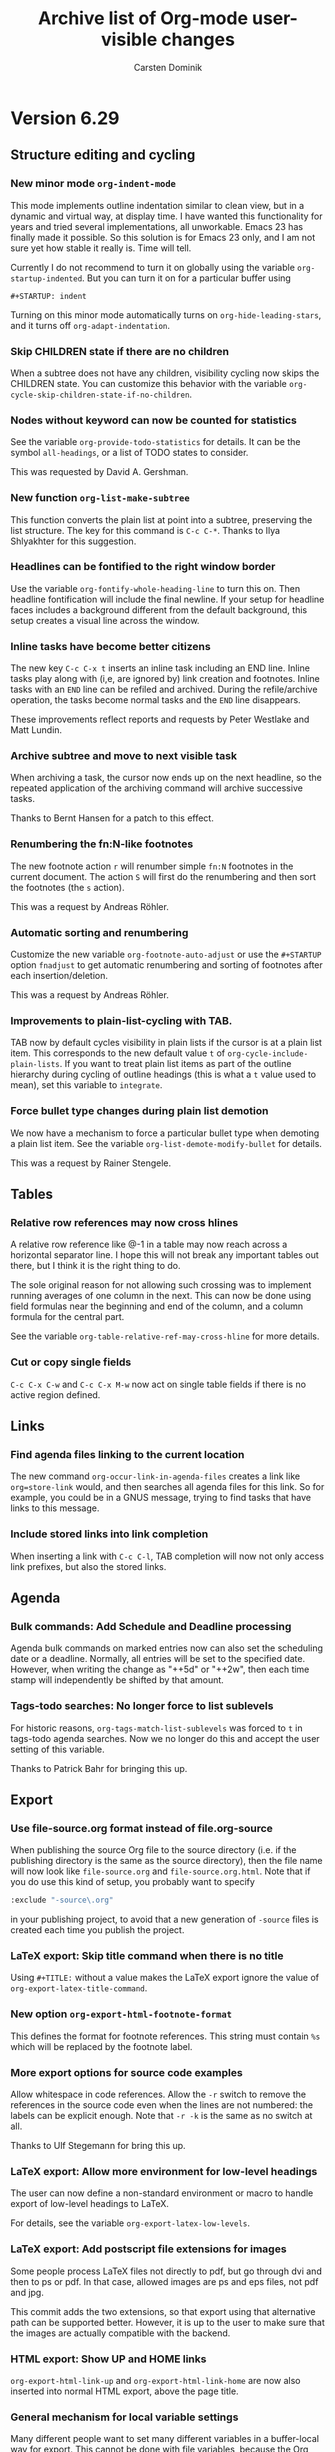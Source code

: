 #   -*- mode: org; fill-column: 72 -*-

#+TITLE: Archive list of Org-mode user-visible changes
#+AUTHOR:  Carsten Dominik
#+EMAIL:  carsten at orgmode dot org
#+STARTUP: hidestars
#+KEYWORDS:  Org Emacs outline planning note authoring project plain-text LaTeX HTML
#+DESCRIPTION: Org: an Emacs Mode for Notes, Planning, and Authoring
#+OPTIONS: H:3 num:nil toc:nil \n:nil @:t ::t |:t ^:{} *:t TeX:t LaTeX:nil
#+STYLE:     <base href="http://localhost/org-mode/index.html" />
#+STYLE:     <link rel="stylesheet" href="org2.css" type="text/css" />

* Version 6.29
 :PROPERTIES:
 :CUSTOM_ID: v6.29
 :END:

** Structure editing and cycling

*** New minor mode =org-indent-mode=

This mode implements outline indentation similar to clean view,
but in a dynamic and virtual way, at display time.  I have wanted
this functionality for years and tried several implementations,
all unworkable.  Emacs 23 has finally made it possible.  So this
solution is for Emacs 23 only, and I am not sure yet how stable
it really is.  Time will tell.

Currently I do not recommend to turn it on globally using the
variable =org-startup-indented=.  But you can turn it on for a
particular buffer using

#+begin_example
  ,#+STARTUP: indent
#+end_example

Turning on this minor mode automatically turns on
=org-hide-leading-stars=, and it turns off
=org-adapt-indentation=.

*** Skip CHILDREN state if there are no children

When a subtree does not have any children, visibility cycling now skips the
CHILDREN state.  You can customize this behavior with the variable
=org-cycle-skip-children-state-if-no-children=.

*** Nodes without keyword can now be counted for statistics

See the variable =org-provide-todo-statistics= for details.  It can be the
symbol =all-headings=, or a list of TODO states to consider.

This was requested by David A. Gershman.

*** New function =org-list-make-subtree=

This function converts the plain list at point into a subtree, preserving
the list structure.  The key for this command is =C-c C-*=.  Thanks to Ilya
Shlyakhter for this suggestion.

*** Headlines can be fontified to the right window border

Use the variable =org-fontify-whole-heading-line= to turn this on.  Then
headline fontification will include the final newline.  If your setup for
headline faces includes a background different from the default background,
this setup creates a visual line across the window.

*** Inline tasks have become better citizens

The new key =C-c C-x t= inserts an inline task including an END
line.  Inline tasks play along with (i,e, are ignored by) link creation and
footnotes.  Inline tasks with an =END= line can be refiled and
archived.  During the refile/archive operation, the tasks become normal
tasks and the =END= line disappears.

These improvements reflect reports and requests by Peter Westlake and Matt
Lundin.

*** Archive subtree and move to next visible task

When archiving a task, the cursor now ends up on the next headline, so the
repeated application of the archiving command will archive successive
tasks.

Thanks to Bernt Hansen for a patch to this effect.

*** Renumbering the fn:N-like footnotes

The new footnote action =r= will renumber simple =fn:N= footnotes in the
current document.  The action =S= will first do the renumbering and then
sort the footnotes (the =s= action).

This was a request by Andreas Röhler.

*** Automatic sorting and renumbering

Customize the new variable =org-footnote-auto-adjust= or use the
=#+STARTUP= option =fnadjust= to get automatic renumbering and sorting of
footnotes after each insertion/deletion.

This was a request by Andreas Röhler.

*** Improvements to plain-list-cycling with TAB.

TAB now by default cycles visibility in plain lists if the cursor is at a
plain list item.  This corresponds to the new default value =t= of
=org-cycle-include-plain-lists=.  If you want to treat plain list items as
part of the outline hierarchy during cycling of outline headings (this is
what a =t= value used to mean), set this variable to =integrate=.

*** Force bullet type changes during plain list demotion

We now have a mechanism to force a particular bullet type when demoting a
plain list item.  See the variable =org-list-demote-modify-bullet= for
details.

This was a request by Rainer Stengele.

** Tables

*** Relative row references may now cross hlines

A relative row reference like @-1 in a table may now reach across a
horizontal separator line.  I hope this will not break any important tables
out there, but I think it is the right thing to do.

The sole original reason for not allowing such crossing was to implement
running averages of one column in the next.  This can now be done using
field formulas near the beginning and end of the column, and a column
formula for the central part.

See the variable =org-table-relative-ref-may-cross-hline= for more details.

*** Cut or copy single fields

=C-c C-x C-w= and =C-c C-x M-w= now act on single table fields if there is
no active region defined.

** Links

*** Find agenda files linking to the current location

The new command =org-occur-link-in-agenda-files= creates a link like
=org=store-link= would, and then searches all agenda files for this
link.  So for example, you could be in a GNUS message, trying to find tasks
that have links to this message.

*** Include stored links into link completion

When inserting a link with =C-c C-l=, TAB completion will now not only
access link prefixes, but also the stored links.

** Agenda

*** Bulk commands: Add Schedule and Deadline processing

Agenda bulk commands on marked entries now can also set the scheduling date
or a deadline.  Normally, all entries will be set to the specified
date.  However, when writing the change as "++5d" or "++2w", then each time
stamp will independently be shifted by that amount.

*** Tags-todo searches: No longer force to list sublevels

For historic reasons, =org-tags-match-list-sublevels= was forced to =t= in
tags-todo agenda searches.  Now we no longer do this and accept the user
setting of this variable.

Thanks to Patrick Bahr for bringing this up.

** Export

*** Use file-source.org format instead of file.org-source

When publishing the source Org file to the source directory (i.e. if the
publishing directory is the same as the source directory), then the file
name will now look like =file-source.org= and =file-source.org.html=.  Note
that if you do use this kind of setup, you probably want to specify

#+begin_src emacs-lisp
:exclude "-source\.org"
#+end_src

in your publishing project, to avoid that a new generation of =-source=
files is created each time you publish the project.

*** LaTeX export: Skip title command when there is no title

Using =#+TITLE:= without a value makes the LaTeX export ignore the value of
=org-export-latex-title-command=.

*** New option =org-export-html-footnote-format=

This defines the format for footnote references.  This string must contain
=%s= which will be replaced by the footnote label.

*** More export options for source code examples

Allow whitespace in code references.  Allow the =-r= switch to remove the
references in the source code even when the lines are not numbered: the
labels can be explicit enough.  Note that =-r -k= is the same as no switch
at all.

Thanks to Ulf Stegemann for bring this up.

*** LaTeX export: Allow more environment for low-level headings

The user can now define a non-standard environment or macro to handle
export of low-level headings to LaTeX.

For details, see the variable =org-export-latex-low-levels=.

*** LaTeX export: Add postscript file extensions for images

Some people process LaTeX files not directly to pdf, but go through dvi and
then to ps or pdf.  In that case, allowed images are ps and eps files, not
pdf and jpg.

This commit adds the two extensions, so that export using that alternative
path can be supported better.  However, it is up to the user to make sure
that the images are actually compatible with the backend.

*** HTML export: Show UP and HOME links

=org-export-html-link-up= and =org-export-html-link-home= are now also
inserted into normal HTML export, above the page title.

*** General mechanism for local variable settings

Many different people want to set many different variables in a
buffer-local way for export.  This cannot be done with file variables,
because the Org buffer is not current while the exporter is running.

Lots of variables can be set with the =#+OPTIONS= lines, but finding
abbreviations goes only so far.

Therefore we have now a general mechanism that can be used to bind
variables during export operations.

A line like:

#+begin_src org
  ,#+BIND: variable value
#+end_src

will bind the variable to value.  For example, the line

#+begin_src org
  ,#+OPTIONS: toc:nil
#+end_src

can now equivalently be written as

#+begin_src org
  ,#+BIND: org-export-with-toc nil
#+end_src

*** Clean out publishing timestamp directory

When changing the publishing setup, old timestamp files can
be left behind.  Forcing publishing of all projects with
=C-u C-c C-e E= will remove all existing timestamp files.

** Miscellaneous

*** Calendar for reading a date forced into current frame.

Separate-frame setup for calendar had caused problems in AquaEmacs.

*** Set timers for headlines

You can now set a timer related to any headline, like an alarm
clock.  Three new commands have been defined:

- org-timer-set-timer :: bound to =C-c C-x ;= in Org buffers and to =;= in
     Org agenda buffers.  This function sets a timer for the headline the
     cursor is currently it.  Up to three timers can be used at any time.

- org-timer-show-remaining-time :: Show the remaining time for the last
     timer set.

- org-timer-cancel-timers :: Cancel all timers.

This functionality was requested by Samuel Wales and emulates that of
/tea-time.el/ -- see the emacswiki doc at
http://www.emacswiki.org/emacs/tea-time

*** Clock reports may include a time stamp

Using =:timetamp t= as an option in a clock report now allows insertion of
the timestamp for the clocked entry.  Timestamps are searched for in this
order: =SCHEDULING=, =TIMESTAMP=, =DEADLINE= and =TIMESTAMP_IA=.

*** New option =org-id-uuid-program=

On some systems, =uuidgen= is named =uuid=.

*** Clock notification handler made configurable

See the variable =org-show-notification-handler=.

*** New option =org-tags-sort-function=.

This allows tags to be sorted by =string<=, =string>=, or a custom
function.

Thanks to James TD Smith for a patch to this effect.

*** Improvements for org-feed.el

But fixes, and allowing to choose between =wget= and =curl=.

Thanks to Christopher League for a patch to this effect.

* Version 6.28
 :PROPERTIES:
 :CUSTOM_ID: v6.28
 :END:


** Agenda changes
*** Refiling now works from the agenda

The command =C-c C-w= can be executed to refile an entry shown in the
agenda.  After the command, the entry will no longer be shown in the
agenda.  It it is still in an agenda file, refresh the agenda to bring it
up from it's new context.

*** Bulk action

You can now use the =m= key to mark entries in the agenda.  =u= will unmark
the etry at point, and =U= will unmark everything.  When one or more
entries have been selected, the =B= key will execute an action on all
selected entries.  I believe this bulk action makes mainly sense for the
commands that require answering interactive prompts.  So far the supported
actions are

 - Refile all selected entries to a single destination
 - Archive all selected entries
 - Set the TODO state of all selected entries, bypassing any blocking or
   note-taking.
 - Add or remove a tag to/from all selected entries

We can add more actions, if you convince me they make sense.

*** Modified keys

To make room for the new Bulk action commands, some keys in the agenda
buffer had to move:

There is a new command bound to the =v= key, it dispatches various view
mode changes.  Month and year view are now only available as =v m= and =v
y=, respectively.  Turning on inclusion of archive trees and files (unsed
to be on =v=) is now on =v a= and =v A=.

** Improvements related to =#+begin= blocks

*** Indented blocks

=#+begin_ ... +#end_...= blocks may now be indented along with the
structure of your document.  So the =#+= lines no longer need to start in
column 0, these lines can be, along with the block contents, indented
arbitrarily.  Org supports this during editing with "C-c '", and now
finally treats them consistently during export across all backends.  This
makes these blocks work much better with plain list structure editing, and
it also looks better if you like to indent text under outline
headings.  For example:

#+begin_src org
  ,*** This is some headline
  ,    #+begin_example
  ,    here we have an example
  ,    #+end_example
  ,
  ,    - a plain list
  ,      - a sublist item
  ,        - a second sublist item

  ,          #+begin_center
  ,           centering within the plain list item
  ,          #+end_center

  ,      #+begin_example
  ,       This example does terminate the sublist,
  ,       the indentation of the #+begin line counts.
  ,      #+end_example

  ,    - but the top level plain lists continues here
#+end_src

From now on, the indentation of such a block decides whether it is part of
a plain list item or if it is actually terminating the list.  This was so
far inconsistent between editing behavior and export, now it is consistent.

The content of the block, i.e. the text between the #+ lines gets an extra
indentation of two space characters, which I find visually pleasing.  You
can change the amount of extra indentation using the variable
=org-src-content-indentation=.

This was a pretty complex change, achieved in many small steps over the
last couple of weeks.  It cleans up one of the more annoying
inconsistencies in Org.  I hope it will work, but I am sure you will let me
know if not.

*** Indented tables

Also tables can be fully indented now.  What is new here is that the
=#+TBLFM= line, and also things like =#+caption=, =#+label=, =#+attr_...=
etc can be indented along with the table.  Again, this makes the look of
the document better and allows for proper plain list structure editing.

*** Protected blocks

Some =#+begin_ ... +#end_...= blocks contain text that should not be
processed like normal Org-mode text.  =example= and =src= block fall into
this class, and so do =ditaa= blocks, for example.  The content in such
blocks is now properly fontified in a single face (called
=org-block=).  This was a frequently requested feature.  The list of blocks
that should be protected from normal Org-mode fontification is defined in
the variable =org-protecting-blocks=.  Modules defining new blocks should
add to this variable when needed.  =org-exp-blocks.el= does this already.

*** Hide and show the contents of blocks

Blocks can now be folded and unfolded with =TAB=.  If you want to have all
blocks folded on startup, customize =org-hide-block-startup= or use the
=#+STARTUP= options =hideblocks= or =showblocks= to overrule this variable
on a per-file basis.

Thanks to Eric Schulte for a patch to this effect.

*** Moved Eric Schulte's org-exp-blocks.el into the core

This seems to be getting a lot of use now, so it is now part of the core
and loaded automatically.  This package can now also be used to define new
blocks.  Customize the variable =org-export-blocks= or use the function
=org-export-blocks-add-block=.

** New and updated contributed modules
*** org-export-generic.el is now a contributed package.

This new module allows users to export an Org page to any type of output by
constructing the output using a list of prefixes, format specifications and
suffixes for the various types of org data (headlines, paragraphs, list
bullets, etc).  Use the =org-set-generic-type= function to define your own
export types and have them bound to a key (use an upper-case letter for
user export definitions).

Thanks to Wes Hardaker for this contribution with a lot of potential.

*** New contributed modules org-mac-iCal.el by Christopher Suckling

See the [[http://orgmode.org/worg/org-contrib/org-mac-iCal.php][documentation on Worg]].

*** org-jira.el: New file, by Jonathan Arkell

Links to Jira tickets.

*** org-R.el: Updated.

/org-R.el/ has been updated, thanks to Dan Davison for this.

*** =[ TABLE-OF-CONTENTS]= is now also used for LaTeX export

This cookie will mark the location of the =\tableofcontents=
macro.  Triggered by a report by Yuva.

** Changes to the clocking system

*** New option `org-clock-out-switch-to-state'.

Clocking out can now switch the task to a particular state.

This was a request by Manish.

*** More control about what time is shown in mode line while clocking

- If you have an =Effort= property defined, its value is also shown in the
  mode line, and you can configure =org-clock-sound= to get an alert when
  your planned time for a particular item is over.

- When an entry has been clocked earlier, the time shown in the mode line
  while the item is being clocked is now the sum of all previous, and the
  current clock.

- The exception to the previous rule are repeating entries: There the clock
  time will only be clocking instances recorded since the last time the
  entry when through a repeat event.  The time of that event is now
  recorded in the =LAST_REPEAT= property

- You can use the property CLOCK_MODELINE_TOTAL to get control over what
  times are displayed in the mode line, see the manual for more
  information.

- The new command =C-c C-x C-e= can be used to change the Effort estimate
  and therefore to change the moment when the clock sound will go off.

- The clock string in the modeline now has a special font,
  =org-mode-line-clock=.  This was a proposal by Samuel Wales.

- Clicking on the mode line display of the clock now offers a menu with
  important clock functions like clocking out, or switching the clock to a
  different task.

Thanks to Konstantin Antipin for part of the implementation, and thanks to
Bernt Hansen for helping to iron out the issues related to repeated tasks.

** Miscellaneous changes

*** Allow to specify the alignment in table columns by hand

Similar to the =<20>= cookies that allow to specify a maximum width for a
table column, you can now also specify the alignment in order to overrule
the automatic alignment choice based on the dominance of number or
non-number fields in a column.  The corresponding cookies are =<l>= and
=<r>= for left and right side alignment, respectively.  These can be
combined with maximum width specification like this: =<r15>=.

This was a proposal by Michael Brand.

*** Stop logging and blocking when selecting a TODO state

Sometimes you want to quickly select or change a TODO state of an item,
without being bothered by your setup for blocking state changes and logging
entries.  So in this case, you don't want the change be seen as a true
state change.

You can now set the variable
=org-treat-S-cursor-todo-selection-as-state-change= to nil.  Then, when you
use =S-left= and =S-right= to quickly flip through states, blocking and
logging will be temporarily disabled.

*** Export BBDB anniversaries to iCalendar

See the variable `org-icalendar-include-bbdb-anniversaries'.

This was a request by Richard Riley, thanks to Thomas Baumann for the
prompt implementation.

*** Macro definitions can be collected in an #+SETUPFILE

If you want to use many macros in different files, collect the =#+macro=
lines into a file and link to them with

: #+SETUPFILE: path/to-file

*** Subtree cloning now also shifts inactive dates

When using the command =org-clone-subtree-with-time-shift=, time stamps
will be shifted for each clone.  So far, this applied only to active
timestamps, but now it does apply to inactive ones as well.

*** HTML table export: Assign alternating classes to rows

The new variable =org-export-table-row-tags= can now be set up in a way so
that different table lines get special CSS classes assigned.  This can be
used for example to choose different background colors for odd and even
lines, respectively.  The docstring of the variable contains this example:

#+begin_src emacs-lisp
  (setq org-export-table-row-tags
        (cons '(if head
               "<tr>"
             (if (= (mod nline 2) 1)
                 "<tr class=\"tr-odd\">"
               "<tr class=\"tr-even\">"))
          "</tr>"))
#+end_src

It makes use of the local variables =head= and =nline= which are used to
check whether the current line is a header line, and whether it is an odd
or an even line.  Since this is fully programmable, you can do other things
as well.

This was a request by Xin Shi.

*** Remember: target headline may be a function

When setting up remember templates, the target headline may now be a
function, similarly to what is allowed for the target file.  The functions
needs to return the headline that should be used.

*** Remove flyspell overlays in places where they are not wanted

We now keep flyspell from highlighting non-words in links.

*** Update targets in the Makefile

Some new targets in the default Makefile make it easier to update through
git to the latest version: =update= and =up2=.  Here are the definitions.

#+begin_src BSDmakefile
update:
	git pull
	${MAKE} clean
	${MAKE} all

up2:	update
	sudo ${MAKE} install
#+end_src

This was a request by Konstantin Antipin.

* Version 6.27
  :PROPERTIES:
  :CUSTOM_ID: v6.27
  :END:

** Details

*** Macros for export

Macro processing for export has been enhanced:

- You can use arguments in a macro, for example

  #+begin_src org
    ,#+macro hello Greet the $1: Hello $1
  #+end_src

  which would turn ={{{hello(world)}}}= into =Greet the world: Hello world=

- The macro value can be an emacs-lisp for to be evaluated at the time of
  export:

  #+begin_src org
    ,#+macro: datetime (eval (format-time-string "$1"))
  #+end_src

- More built-in default macros:
  - date(FORMAT_TIME_STRING) :: Time/Date of export
  - time(FORMAT_TIME_STRING) :: Same as date
  - modification-time(FORMAT_TIME_STRING) :: Last modification of file
  - input-file :: Name of the input file

  The new built-in macros have been requested by Daniel Clemente.

*** Link completion for files and bbdb names

Org now has a general mechanism how modules can provide enhanced support
(for example through completion) when adding a link.  For example, when
inserting a link with =C-c C-l=, you can now type =file:= followed by =RET=
to get completion support for inserting a file.  After entering =bbdb:= and
=RET=, a completion interface will allow to complete names in the BBDB
database.  These are the only ones implemented right now, but modules that
add a link type =xyz:= can simple define =org-xyz-complete-link= that
should return the full link with prefix after aiding the used to create the
link.  For example, if you have =http= links that you have to insert very
often, you could define a function =org-http-complete-link= to help
selecting the most common ones.

*** Source file publishing

It is now easy to publish the Org sources along with, for example, HTML
files.  In your publishing project, replace

: :publishing-function org-publish-org-to-html

with

:  :publishing-function (org-publish-org-to-html org-publish-org-to-org)
:  :plain-source t
:  :htmlized-source t

to get both the plain org file and an htmlized version that looks like your
editing buffer published along with the HTML exported version.

*** Push exported stuff to kill ring

All exporters now push the produced material onto the kill-ring in Emacs,
and also to the external clipboard and the primary selection to make it
easy to paste this under many circumstances.

*** Tables in LaTeX without centering

Set the variable `org-export-latex-tables-centered' to =nil= if you prefer
tables not to be horizontally centered.  Note that longtable tables are
always centered.

*** LaTeX export: TODO markup configurable

The markup for TODO keywords in LaTeX export is now configurable using the
variable =org-export-latex-todo-keyword-markup=.

*** ASCII export to buffer

ASCII export has now the same command variations as the other export
backends, for example exporting to a temporary buffer instead of a file.

The was a request by Samuel Wales.

*** Accessibility improvements for HTTP tables

When exporting tables to HTML, Org now adds =scope= attributes to all
header fields, in order to support screen readers.  Setting the variable
=org-export-html-table-use-header-tags-for-first-column= will request using
=<th>= instead of =<td>= also in the entire first column, so that also row
information can be scoped.  This was triggered by a request by Jan Buchal,
and as usually Sebastian Rose came up with the right implementation.

*** Timezone information in iCalendar files

The timezone information in iCalendar files is now written in the correct
format, and can be set in the variable =org-ical-timezone=.  This variable
is initialized from the =TZ= environment variable.

*** New contributed package /org-special-blocks.el/

The package turns any "undefined" =#+begin_...= blocks into LaTeX
environments for LaTeX export, and into =<div>= tags for HTML export.

Thanks to Chris Gray for this contribution.

*** More flexibility about placing logging notes.

Logging into a drawer can now also be set for individual subtrees using the
=LOG_INTO_DRAWER= property.

Requested by Daniel J. Sinder.

*** New reload key

Reloading Org has moved to a new key, =C-c C-x !=, and is now also
available in the agenda.

*** Start Agenda with log mode active

Set the new option =org-agenda-start-with-log-mode= to have log mode turned
on from the start.  Or set this option for specific custom commands.

Thanks to Benjamin Andresen for a patch to this effect.

*** Agenda speed optimizations

Depending on circumstances, construction the agenda has become a lot
faster.

Triggered by Eric S Fraga's reports about using Org on a slow computer like
a netbook.

*** New face for today in agenda

The date that is today can now be highlighted in the agenda by customizing
the face =org-agenda-date-today=.

Thanks to Dmitri Minaev for a patch to this effect.

*** Properties to disambiguate statistics

When an entry has both check boxes and TODO children, it is not clear what
kind of statistics a cookie should show You can now use the =COOKIE_DATA=
property to disambiguate, by giving it a value "todo" or "checkbox".

Thanks to Ulf Stegeman, who was persistent enough to push this change past
my initial resistance.

*** Checkboxes and TODO items: recursive statistics

=nil= will make statistics cookies count all checkboxes in the Setting the
variable =org-hierarchical-checkbox-statistics= to lit hierarchy below it.

Setting the variable =org-hierarchical-todo-statistics= to
=nil= will do the same for TODO items.

To turn on recursive statistics only for a single subtree, add the word
"recursive" to the =COOKIE_DATA= property.  Note that you can have such a
property containing both "todo" or "checkbox" for disambiguation, and the
word "recursive", separated by a space character.

The change for checkboxes was a patch by Richard Klinda.

*** New operators for column view

Column view has new operators for computing the minimum, maximum, and mean
of property values.

Thanks to Mikael Fornius for a patch to this effect.

* Version 6.26
  :PROPERTIES:
  :CUSTOM_ID: v6.26
  :END:

** Details

*** custom IDs

Entries can now define a =CUSTOM_ID= property.  This property must be a
valid ID according to HTML rules, and it will be used in HTML export as the
main target ID for this entry.  That means, both the table of conents and
other internal links will automatically point to this ID instead of the
automatic ID like =sec-1.1=.  This is useful to create humar-readable
permanent links to these location in a document.

The user is responsible to make sure that custom IDs are unique within a
file.

Links written like =[[#my-target-name] ]= can be used to target a custom
ID.

When using =C-c l= to store a link to a headline that has a custom ID, Org
will now create two links at the same time.  One link will be to the custom
ID.  The other will be to the globaly unique ID property.  When inserting
the line with =C-c C-l=, you need to decide which one you want to use.  Use
the ID links for entries that are expected to move from one file to the
next.  Use custom ID links publishing projects, when you are sure that te
entry will stay in that file.  See also the variable
=org-link-to-org-use-id=.

*** Remember to non-org files

If the target headline part of a remember template definition entry is
=top= or =bottom=, the target file may now be a non-Org-mode file.  In this
case, the content of the remember buffer will be added to that file without
enforcing an Org-like headline.  Sorry, Russel, that this took so long.

*** New property to turn off todo dependencies locally

Setting the property =NOBLOCKING= will turn off TODO dependency checking
for this entry.

*** Refile verify

A new function is called to verify tasks that are about to be selected as
remember targets.  See the new variable
=org-refile-target-verify-function=.

*** New version org ditaa.jar

Thanks to Stathis Sideris.

*** htmlize.el is now in the contrib directory

The latest version of htmlize.el is now the in the contrib directory of
Org.  Thanks to Hrvoje Niksic for allowing this.

* Version 6.25
  :PROPERTIES:
  :CUSTOM_ID: v6.25
  :END:

** Major new features

*** DocBook export

We now do have a fully functional DocBook exporter, contributed by Baoqiu
Cui.  Simple press =C-c e D= to export the current file to DocBook
format.  You can also get direct conversion to PDF if you have made the
correct setup, please see the manual for details.

Kudos to Baoqiu for this fantastic addition, and my personal thanks for
doing this in a such a smooth way that I did not have to do anything
myself.

*** Protocols for external access to Emacs and Org

/org-protocol.el/ is a new module that supersedes both
/org-annotation-helper.el/ and /org-browser.el/ and replaces them with a
more abstracted interface.  /org-protocol/ intercepts calls from
emacsclient to trigger custom actions without external dependencies.  Only
one protocol has to be configured with your external applications or the
operating system, to trigger an arbitrary number of custom actions. Just
register your custom sub-protocol and handler with the new variable
=org-protocol-protocol-alist=.

org-protocol comes the with three standard protocol handlers (in
parenthesis the name of the sub-protocol):

- =org-protocol-remember= (=remember=) :: Trigger remember
- =org-protocol-store-link= (=store-link=) :: Store a link
- =org-protocol-open-source= (=open-source=) :: Find the local
     source of a remote web page.

Passing data to emacs is now as easy as calling

: emacsclient org-protocol://sub-protocol://data

For more information see the [[http://orgmode.org/worg/org-contrib/org-protocol.php][online documentation]].

Thanks to Sebastian Rose for this really beautiful module.

*** Inline tasks

Inline tasks are tasks that have all the properties of normal outline
nodes, including the ability to store meta data like scheduling dates, TODO
state, tags and properties.  But these tasks are not meant to introduce
additional outline structure, at least as far as visibility cycling and
export is concerned.  They are useful for adding tasks in extensive pieces
of text where interruption of the flow or restructuring is unwanted.

This feature is not turned on by default, you need to configure
=org-modules= to turn it on, or simply add to you .emacs file:

: (require 'org-inlinetask)

After that, tasks with level 15 (30 stars when using org-odd-levels-only)
will be treated as inline tasks, and fontification will make obvious which
tasks are treated in this way.

*** Input from RSS feeds

Org can now collect tasks from an RSS feed, a great method to get stuff
from online call and note-taking services into your trusted system.  You
need to configure the feeds in the variable =org-feed-alist=.  The manual
contains a short description, more detailed information is [[http://orgmode.org/worg/org-contrib/org-feed.php][available on
Worg]].

Full credit goes to Brad Bozarth who really [[http://thread.gmane.org/gmane.emacs.orgmode/12251][paved the way]] for this exciting
new feature.

** Export

*** Allow modification of table attributes in HTML export

The #+ATTR_HTML line can now be used to set attributes for a
table.  Attributes listed in that line will replace existing attributes in
=org-export-html-table-tag=, or will add new ones.  For example

: #+ATTR_HTML: border="2" rules="all" frame="all"
: #+CAPTION: Finally a table with lines!
: | a | b |
: |---|---|
: | 1 | 2 |

*** LaTeX low levels are now exported as itemize lists

LaTeX export now treats hierarchy levels 4,5, etc as itemize lists, not as
description lists as before.  This is more consistent with the behavior of
HTML export.  You can configure this behavior using the variable
=org-export-latex-low-levels=.

*** Markup for centering.

Text can be exported centered with

#+begin_src org
  ,#+BEGIN_CENTER
  ,Everything should be made as simple as possible, \\
  ,but not any simpler
  ,#+END_CENTER
#+end_src

*** Sitemap file is now /sitemap.org/

Org-publish can produce a list of all files in a project.  Previously the
file containing this list was called "index.org", really a brain-dead
default because during publication it would overwrite the "index.html" file
of the website.

The default file name is now "sitemap.org".

*** Protect explicit target links in HTML export

If a link is =[[#name] [desc]]=, the href produced when exporting the file
will be exactly href="#name".  So starting a link target with # will
indicate that there will be an explicit target for this.

*** HTML export: Allow "- ___" to explicitly terminate a list

If a list contains "- ___" (three underscores) as an item, this terminates
the list, ignoring this item.  This is an experimental feature, it may
disappear again if we find other ways to deal with literal examples right
after lists.

See [[http://thread.gmane.org/gmane.emacs.orgmode/12299/focus%3D12312][this mailing list thread]] for context.

** Agenda

*** Changing the time of an entry from the agenda

We now have a way to change not only the date, but also the start time of
an entry from the agenda.  The date is normally changed with
S-right/left.  Now, if you add a C-u prefix, the hour will be changed.  If
you immediately press S-right/left again, hours will continue to be
changed.  A double prefix will do the same for minutes.  If the entry has a
time range like 14:40-16:00, then both times will change, preserving the
length of the appointment.

*** Show saved PDF agenda view with prefix arg

When writing an agenda view to a PDF file, supplying a a prefix argument
(=C-u C-x C-w=) will get the new file displayed immediately.

This was a request by Alan E Davis.

*** Filter for entries with no effort defined

During secondary agenda filtering, pressing "?" now will install a filter
that selects entries which do not have an effort defined.

This new model was necessary because we needed to stop interpreting entries
with no effort defines as 0 effort.  This was inconsistent, because for
normal agenda sorting, the treatment of these entries depends on the
variable =org-sort-agenda-noeffort-is-high=.  Now this variable is also
respected during filtering.

This new feature resulted from a [[http://thread.gmane.org/gmane.emacs.orgmode/12493][discussion]] with Matt Lundin and Bernt
Hansen.

*** Introduce user-defined sorting operators

The new variable =org-agenda-cmp-user-defined= can contain a function to
test how two entries should be compared during sorting.  The symbols
=user-defined-up= and =user-defined-down= can then be part of any sorting
strategy.

This was a request by Samuel Wales.

*** Indentation of subitems in the agenda

When a tags/property match does match an entry and it's sublevels, the
sublevels used to be indented by dots, to indicate that the matches likely
result from tag inheritance.  This is now no longer the default, so the
subitems will not get special indentation.  You can get this behavior back
with

: (setq org-tags-match-list-sublevels 'indented)

*** Stuck projects search now searches subtrees of unstuck projects

When, during a stuck-project search, a project tree is identified as not
stuck, so far the search would continue after the end of the project
tree.  From now on, the search continues in the subtree, so that stuck
subprojects can still be identified.

** Miscellaneous

*** Citations: Use RefTeX to insert citations

RefTeX can now be used to create a citation in Org-mode buffers.  Setup the
buffer with

#+begin_src org
  ,#+BIBLIOGRAPHY: bibbase style
#+end_src

and create citations with =C-c C-x [=.

Together with org-exp-bibtex.el by Taru Karttunen (available as a
contributed package), this provides a great environment for including
citations into HTML and LaTeX documents.

*** Changing time ranges as a block

When using the S-cursor keys to change the first time in a time range like

: <2009-04-01 Wed 14:40-16:40>

then the end time will change along, so that the duration of the event will
stay the same.

This was a request by Anupam Sengupta.

*** New sparse tree command

A new sparse tree command shows entries with times after a certain
date.  Keys are =C-c / a=, this command is for symmetry with =C-c / b=.

*** Cloning tasks

A new command allows to create clone copies of the current entry, with
shifted dates in all stamps in the entry.  This is useful to create, for
example, a series of entries for a limited time period.  I am using it to
prepare lectures, for example.

*** New face for checkboxes

Checkboxes now have their own face, =org-checkbox=.  This can be used
for nice effects, for example choosing a face with a box around it:

#+begin_src emacs-lisp
  (custom-set-faces
   (org-checkbox ((t (:background "#444444" :foreground "white"
                                  :box (:line-width 1 :style released-button)))))
#+end_src

*** M-a and M-e for navigation in a table field

In tables fields, the sentence commands =M-a= and =M-e= are redefined to
jump to the beginning or end of the field.

This was a request by Bastien Guerry.

*** Backup files for remember buffers

Sometimes users report that they lost data when not immediately storing
a new remember note, and then later exiting Emacs or starting a new
remember process.

Now you can set the variable =org-remember-backup-directory=.  Each
remember buffer created will then get its own unique file name in that
directory, and the file will be removed only if the storing of the note
to an Org files was successful.

*** org-mac-message.el: New functions to access flagged mail

Christopher Suckling has added functionality to
/org-mac-message.el/.  In particular, you can now select a number of
messages and easily get links to all of them with a single command.  For
details, see the [[http://orgmode.org/worg/org-contrib/org-mac-message.php][online documentation]].

*** Read-date: New hook

Setting up the minibuffer for reading a date.  If can be used to The new
hook =org-read-date-minibuffer-setup-hook= is called when install new
keys into the temporary keymap used there.

* Version 6.24
  :PROPERTIES:
  :CUSTOM_ID: v6.24
  :END:

** Incompatible changes

*** Tag searches are now case-sensitive

From this release on, tag searches will be case sensitive.  While I
still think it would be nice to have them case-insensitive, this was
both an inconsistency (TODO keyword searches have always been
case-sensitive), and trouble for coding some efficient algorithms.  So
please make sure that you give the tags with correct casing when
prompted for a match expression.

*** New key for creating tags/property sparse trees

The key to produce a sparse tree matching tags and properties is now
=C-c / m= instead of =C-c a T=.  This is also more consistent with the
=C-c a m= key for the corresponding agenda view.  =C-c / T= will still
work for now, but it is no longer advertised in the documentation and
may go away at any time in the future.

*** IDs in HTML have "ID-" prefix when generated by uuidgen

/uuidgen/ generates IDs that often start with a number, not a
latter.  However, IDs and names in XHTML must start with a
letter.  Therefore, IDs in HTML files will now get an "ID-" prefix if
they have been generated by uuidgen.  This means that id links from one
file to another may stop working until all files have been exported
again.

*** In agenda, only priority cookies get the special face

So far, an entire task would get a special face when
=org-agenda-fontify-priorities= was set.  Now, the default value for
this variable is the symbol =cookies=, which means that on the cookie is
fontified.  Set it to =t= if you want the entire task headline to be
fontified.

** Details

*** PDF export of agenda views

Agenda views can now be exported to PDF files by writing them to a file
with extension ".pdf".  Internally this works by first producing the
postscript version and then converting that to PDF using the ghostview
utility =ps2pdf=.  Make sure that this utility is installed on your
system.

The postscript version will not be removed, it will stay around.

*** Inline some entry text for Agenda View export

When exporting an agenda view to HTML or PDF for printing or remote
access, one of the problems can be that information stored in entries
below the headline is not accessible in that format.

You can now copy some of that information to the agenda view before
exporting it.  For this you need to set the variable
=org-agenda-add-entry-text-maxlines= to a number greater than 0.

#+begin_src emacs-lisp
  (setq org-agenda-add-entry-text-maxlines 20)
#+end_src

Or you can do this with the settings in a custom agenda view, for
example:

#+begin_src emacs-lisp
  ("A" "" agenda ""
   ((org-agenda-ndays 1)
    (org-agenda-add-entry-text-maxlines 5))
   ("agenda-today.pdf"))
#+end_src

*** Improved ASCII export of links

ASCII export of links works now much better.  If a link has a link and a
description part which are different, then the description will remain
in the text while the link part will be moved to the end of the current
section, before the next heading, as a footnote-like construct.

Configure the variable =org-export-ascii-links-to-notes= if you prefer
the links to be shown in the text.  In this case, Org will make an
attempt to wrap the line which may have become significantly longer by
showing the link.

Thanks to Samuel Wales for pointing out the bad state of ASCII link export.

*** Custom agenda commands can specify a filter preset

If a custom agenda command specifies a value for
=org-agenda-filter-preset= in its options, the initial view of the
agenda will be filterd by the specified tags.  Applying a filter with
=/= will then always add to that preset filter, clearing the filter with
=/ /= will set it back to the preset.  Here is an example of a custom
agenda view that will display the agenda, but hide all entries with tags
=FLUFF= or =BLUFF=:

#+begin_src emacs-lisp
  ("A" "" agenda ""
   ((org-agenda-filter-preset '("-FLUFF" "-BLUFF"))))
#+end_src

This is in response to a [[http://thread.gmane.org/gmane.emacs.orgmode/11752][thread on the mailing list]], started by Daniel
Clemente and with great contributions by Bernt Hansen and Matt Lundin.

*** Exporting of citations to LaTeX and HTML, using BibTeX

Citations can now me made using BibTeX, and will be exported to LaTeX
and HTML.  This is implemented in a contributed package by Taru
Karttunen, /org-exp-bibtex.el/.  Kudos to Taru for this really nice
addition.

*** Finally a way to specify keywords and description for HTML export

Use something like

#+begin_src org
  ,#+DESCRIPTION: This page is all about ....
  ,#+KEYWORDS: org-mode, indexing, publishing
#+end_src

To specify the content of the description and keywords meta tags for HTML
output.

*** org-collector.el is now a contributed package

/org-collector.el/ provides functions to create tables by collecting and
processing properties from entries in a specific scope like the current
tree or file, or even from all agenda files.  General lisp expressions
can be used to manipulate the property values before they are inserted
into an org-mode table, for example as a dynamic block that is easy to
update.

Thanks to Eric Schulte for yet another great contribution to Org.

*** Update of org2rem.el

/org2rem.el/ has been updated significantly and now does a more
comprehensive job of exporting Org events to remind.

Thanks to Sharad Pratap for this update.

*** New div around the entire page in HTMP export

A new =<div id=content>= is wrapped around the entire page, everything
that is inside =<body>=.

This means that you need to update /org-info.js/ (if you have a local
copy).  It will be safe todo so, because the new org-info.js still
handles older pages correctly.  Thanks to Sebastian Rose for making
these changes so quicky.

*** Clustering characters for undo

When typing in Org-mode, undo will now remove up to 20 characters at a
time with a single undo command.  This is how things work normally in
Emacs, but the special binding of characters in Org-mode made this
impossible until now.

Thanks to Martin Pohlack for a patch which mimicks the behavior of the
Emacs command loop for the Org version of =self-insert-command=.  Note
that this will not work in headlines and tables because typing there
will do a lot of extra work.

There might be a small typing performance hit resulting from this
change - please report in the mailing list if this is noticeable and
annoying.

*** Separate settings for special C-a and C-e

The variable =org-special-ctrl-a/e= now allows separate settings for
=C-a= and =C-e=.  For example

#+begin_src emacs-lisp
  (setq org-special-ctrl-a/e '(reversed . t))
#+end_src

Thanks to Alan Davis for this proposal.

*** orgstruct++-mode improvements

In addition to =orgstruct-mode= which allows to use some Org-mode
structure commands in other major modes, there is a more invasive
version of this mode: =orgstruct++-mode=.  This mode will import all
paragraph and line wrapping variables into the major mode, so that, for
example, during typing the auto-fill wrapping of items will work just
like in Org-mode.  This change is not reversible, so turning off
=orgstruct++-mode= will not remove these settings
again. =orgstruct++-mode= is most useful in text modes like message-mode
or =magit-log-edit-mode=.  Furthermore, =orgstruct++-mode= will
recognize plain list context not only in the first line of an item, but
also further down, so that =M-RET= will correctly insert new items.

Thanks to Austin Frank for requesting some of these changes.

*** Promotion and demotion works for regions now

=M-right= and =M-left= now do demote and promote all headlines in an
active region.

*** Match syntax for tags/properties is now described in a single place

The manual chapters about tags and about properties now only refer to
the section about agenda views, where the general syntax of tag/property
matches is described.

*** Macro replacement

A string like ={{{ title }}}= will be replaced by the title of the
document, ={{{ email }}}= by the email setting of the author and
similarly for other export settings given in =#+...= lines.  In addition
to that, you can define an arbitrary number of macros, for example:

#+begin_src org
  ,#+MACRO: myaddress 41 Onestreet, 12345 New York, NY
  ,...
  ,my address is {{{myaddress}}}, see you there.
#+end_src

Macro replacement is the very first thing that happens during export, and
macros will be replaced even in source code and other protected regions.

*** New reload command, with keyboard access

There is now a special command to reload all Org Lisp files, so that you
can stay in your Emacs session while pulling and compiling changes to
Org.  The command to reload the compiled files (if available) is =C-c C-x
r=.  If no compiled files are found, uncompiled ones will be loaded.  If
you want to force loading of uncompiled code (great for producing
backtraces), use a prefix arg: =C-u C-c C-x r=.  Both commands are
available in the menu as well.

This new command was inspired by one written earlier by Bernt Hansen.

*** Faces for priority cookies can now be set freely

The new variable =org-priority-faces= can be used to set faces for each
priority.

*** New key for creating tags/property sparse trees

The key to produce a sparse tree matching tags and properties is now =C-c /
m= instead of =C-c a T=.  This is more consistent with the =C-c a m= key
for the corresponding agenda view.  =C-c / T= will still work for now, but
it is no longer advertised in the documentation and may go away at any time
in the future.

*** IDs in HTML have "ID-" prefix when generated by uuidgen

/uuidgen/ generates IDs that often start with a number, not a
letter.  However, IDs and names in XHTML must start with a
letter.  Therefore, IDs in HTML files will now get an "ID-" prefix if they
have been generated by /uuidgen/.  This means that id links from one file
to another may stop working until all files have been exported again, so
that both links and targets have the new prefix.

*** In agenda, only priority cookies get the special face

So far, an entire task would get a special face when
=org-agenda-fontify-priorities= was set.  Now, the default value for this
variable is the symbol =cookies=, which means that on the cookie is
fontified.  Set it to =t= if you want the entire task headline to be
fontified.

*** Turning off time-of-day search in headline

Some people like to put a creation time stamp into a headline and then get
confused if the time-of-day found in there shows up as the time-of-day of
the deadline/scheduling entry for this headline.  The reason for this is
that Org searches the headline for a free-format time when trying to sort
the entry into the agenda, and that search accidentally finds the time in
the creation time stamp or something else that happens to look like a
time.  If this is more painful than useful for you, configure the new
variable =org-agenda-search-headline-for-time=.

* Version 6.23
  :PROPERTIES:
  :CUSTOM_ID: v6.23
  :END:
** Overview

- Capture state change notes into a drawer
- Clock lines are now captured into the LOGBOOK drawer as well
- Added org-R.el to contrib directory
- Allow individual formatting of each TODO keyword in HTML export
- New hooks for add-ons to tap into context-sensitive commands
- Publishing files irrespective of extension
- New variable index in the manual
- The ORDERED property also influences checkboxes
- The ORDERED property can be tracked with a tag
- You may now specify line breaks in the fast tags interface
- When a TODO is blocked by checkboxes, keep it visible in agenda
- LaTeX can import Org's in-buffer definitions for TITLE, EMAIL etc.

** Incompatible changes

- CLOCK lines will now be captured into the LOGBOOK drawer.
  See below for details.

** Details

*** Capture state change notes into a drawer

State change notes can now be captured into a drawer =LOGBOOK=, to keep the
entry tidy.  If this is what you want, you will need this configuration:

#+begin_src emacs-lisp
  (setq org-log-into-drawer "LOGBOOK")
#+end_src

Thanks to Wanrong Lin for this proposal.

*** Clock lines are now captured into the LOGBOOK drawer as well

The =CLOCK= drawer will be abandoned, clock lines will now also end up in a
drawer =LOGBOOK=.  The reason for this is that it's a bit useless to have
two different drawers for state change notes and clock lines.  If you wish
to keep the old way, use

#+begin_src emacs-lisp
  (setq org-clock-into-drawer "CLOCK")
#+end_src

*** Added org-R.el to contrib directory

Dan Davison has contributed /org-R.el/ which is now in the contrib
directory.  Org-R performs numerical computations and generates
graphics.  Data can come from org tables, or from csv files; numerical
output can be stored in the org buffer as org tables, and links are
created to files containing graphical output.  Although, behind the
scenes, it uses R, you do not need to know anything about R.  Common
operations, such as tabulating discrete values in a column of an org
table, are available "off the shelf" by specifying options on lines
starting with =#+R:=.  However, you can also provide raw R code to be
evaluated.  The documentation is currently the worg tutorial at
http://orgmode.org/worg/org-tutorials/org-R/org-R.php

Thanks to Dan for this great contribution.

*** Allow individual formatting of TODO keyword and tags in HTML export

TODO keywords in HTML export have the CSS class =todo= or =done=.  Tags
have the CSS class =tag=.  In addition to this, each keyword has now
itself as class, so you could do this in your CSS file:

#+begin_src css
  .todo { font-weight:bold; }
  .done { font-weight:bold; }
  .TODO { color:red; }
  .WAITING { color:orange; }
  .DONE { color:green; }
#+end_src

If any of your keywords causes conflicts with CSS classes used for
different purposes (for example a tag "title" would cause a conflict with
the class used for formatting the document title), then you can use the
variables =org-export-html-tag-class-prefix= and
=org-export-html-todo-kwd-class-prefix= to define prefixes for the class
names for keywords, for example "kwd-".

Thanks to Wanrong Lin for this request, and to Sebastian Rose for help with
the implementation.

*** New hooks for add-ons to tap into context-sensitive commands

Some commands in Org are context-sensitive, they will execute different
functions depending on context.  The most important example is of course
=C-c C-c=, but also the =M-cursor= keys fall into this category.

Org has now a system of hooks that can be used by add-on packages to
install their own functionality into these keys.  See the docstring of
=org-ctrl-c-ctrl-c-hook= for details.  The other hooks are named like
=org-metaleft-hook= or =org-shiftmetaright-hook=.

*** Publishing files irrespective of extension

If you set the =:base-extension= property for a publishing project to the
symbol =any=, all files in the directory will be published, irrespective of
extension.

Thanks to Richard Klinda for a patch to this effect.

*** New variable index in the manual

A new index in the manual lists all variables mentioned in the manual,
about 200 variables in total.

*** The ORDERED property also influences checkboxes

When an entry has the ORDERED property set, checkboxes in the entry must be
completed in order.  This was already the case for children TODO items, now
it also applies for checkboxes.

Thanks to Rainer Stengele for this proposal.

*** The ORDERED property can be tracked with a tag

The =ORDERED= property is used to flag an entry so that subtasks
(both children TODO items and checkboxes) must be completed in
order.  This property is most easily toggled with the command
=C-c C-x o=.  A property was chosen for this functionality,
because this should be a behavior local to the current task, not
inherited like tags.  However, properties are normally
invisible.  If you would like visual feedback on the state of
this property, configure the variable
=org-track-ordered-property-with-tag=.  If you then use =C-c C-x
o= to toggle the property, a tag will be toggled as well, for
visual feedback.

Note that the tag itself has no meaning for the behavior of TODO
items and checkboxes, and that changing the tag with the usual
tag commands will not influence the property and therefore the
behavior of TODO and checkbox commands.

*** You may now specify line breaks in the fast tags interface

Up to now, the fast tags interface tried to lump as many tags as
possible into a single line, with the exception that groups would
always be on a line by themselves.

Now, if you use several lines to define your tags, like

#+begin_src org
  ,#+TAGS: aa(a) bb(b) cc(c)
  ,#+TAGS: dd(d) ee(e) ff(f)
#+end_src

then there will also be a line break after the "cc" tag in the
fast tag selection interface.  You may also write

#+begin_src org
  ,#+TAGS: aa(a) bb(b) cc(c) \n dd(d) ee(e) ff(f)
#+end_src

to achieve the same effect, and you can use =\n= several times in order
to produce empty lines.  In =org-tag-alist=, newlines are represented as
=(:newline)=.

Thanks to Christopher Suckling for a patch to this effect.

*** When a TODO is blocked by checkboxes, keep it visible in agenda

When the variable =org-agenda-dim-blocked-tasks= is set to =invisible=,
tasks that are blocked will not be visible in the agenda.  If the
blocking is due to child TODO entries, this does make sense because the
children themselves will show up in the TODO list.

However, as John Rakestraw has [[http://thread.gmane.org/gmane.emacs.orgmode/10939][pointed out]], if the blocking is done by
checkboxes, no trace of these subtasks is left.  Therefore, when the
blocking is done by checkboxes, we now overrule the =invisible= setting
and replace it with mere dimming of the task.

*** LaTeX can import Org's in-buffer definitions for TITLE, EMAIL etc.

If you configure =org-export-latex-import-inbuffer-stuff=, in-buffer
definitions like =#+TITLE= will be made available in the LaTeX file as
=\orgTITLE=.

This was a request by Russel Adams.

* Version 6.22
  :PROPERTIES:
  :CUSTOM_ID: v6.22
  :END:
** Details

*** org-choose.el by Tom Breton is now included

Org-choose helps documenting a decision-making process by using TODO
keywords for different degrees of /chosenness/, and by automatically
keeping a set of alternatives in a consistent state.

Documentation for /org-choose.el/ is available [[http://orgmode.org/worg/org-contrib/org-choose.php][here]].

This package inserts itself into Org using hooks, so if other people
would like to do interesting stuff with TODO keywords for special
purposes, looking at Tom's code might be a good way to start.

Thanks to Tom for this interesting contribution!

*** orgmode.org and Worg css works now better on IE

Thanks to Sebastian Rose for making these changes.

*** When exporting a subtree, headline levels are now relative to parent

This was reported as a bug by William Henney and is fixed now.

*** Inactive dates in tables can be used for sorting.

When sorting table fields or entries by date, Org first tries to
find an active date, and, if none exist, uses a passive date if
present.

This was a request by Hsui-Khuen Tang

*** The default for =org-return-follows-link= is back to =nil=

Setting it to =t= violates Emacs rules to some extent.  The internal
implementation of this has been improved, so setting it to =t= should
now be pretty stable.

*** Automatic scheduling of siblings with org-depend.el

The sibling of a DONE task can now automatically be scheduled.

This was a patch by Andrew Hyatt.

*** New skipping conditions

The functions =org-agenda-skip-entry-if= and
=org-agenda-skip-subtree-if= now accept =timestamp= and =nottimestamp=
as additional conditions.

This was in response to a request by Saurabh Agrawal.

* Version 6.21
  :PROPERTIES:
  :CUSTOM_ID: v6.21
  :END:

** Details

*** Changes to some default values of variables:

Here are the new default values:

#+begin_src emacs-lisp
  (setq org-return-follows-link t)
  
  (setq org-use-fast-todo-selection t)
  
  (setq org-yank-adjusted-subtrees nil)
  
  (setq org-tags-column -77)
  
  (setq org-agenda-sorting-strategy
       '((agenda time-up priority-down category-keep)
          (todo time-up priority-down category-keep)
          (tags time-up priority-down category-keep)
          (search category-keep)))
#+end_src

*** Final cleanup for Emacs 21.1 pretest

* Version 6.20
  :PROPERTIES:
  :CUSTOM_ID: v6.20
  :END:

** Details

*** Support for simple TODO dependencies

John Wiegley's code for enforcing simple TODO dependencies has been
integrated into Org-mode.  Thanks John!

The structure of Org files (hierarchy and lists) makes it easy to define
TODO dependencies.  A parent TODO task should not be marked DONE until
all subtasks (defined as children tasks) are marked as DONE.  And
sometimes there is a logical sequence to a number of (sub)tasks, so that
one task cannot be acted upon before all siblings above it are done.  If
you customize the variable =org-enforce-todo-dependencies=, Org will
block entries from changing state while they have children that are not
DONE.  Furthermore, if an entry has a property =ORDERED=, each of its
children will be blocked until all earlier siblings are marked
DONE.  Here is an example:

#+begin_src org
,* TODO Blocked until (two) is done
,** DONE one
,** TODO two

,* Parent
,  :PROPERTIES:
,    :ORDERED: t
,  :END:
,** TODO a
,** TODO b, needs to wait for (a)
,** TODO c, needs to wait for (a) and (b)
#+end_src

The command =C-c C-x o= toggles the value of the =ORDERED= property.

The variable =org-agenda-dim-blocked-tasks= controls how blocked entries
should appear in the agenda, where they can be dimmed or even made
invisible.

Furthermore, you can use the variable
=org-enforce-todo-checkbox-dependencies= to block TODO entries from
switching to DONE while any checkboxes are unchecked in the entry.

*** Support for shift-selection in Emacs 23

Customize the variable =org-support-shift-select= to use S-cursor key
for selecting text.  Make sure that you carefully read the docstring of
that variable first.

*** Adding and removing checkboxes from many lines

The command =C-c C-x C-b= normally toggles checkbox status in the
current line, or in all lines in the region.  With prefix argument it
now either adds or removes the checkbox.

This was a requested by Daniel Clemente.

* Version 6.19
  :PROPERTIES:
  :CUSTOM_ID: v6.19
  :END:

** Overview

- Improved behavior of conversion commands =C-c -= and =C-c *=
- Table formulas may now reference fields in other tables
- A final hline is imagined in each table, for the sake of references
- A tags-todo search can now ignore timestamped items
- =\par= can be used to force a paragraph break, also in footnotes

** Details


*** Improved behavior of conversion commands =C-c -= and =C-c *=

    The conversion commands =C-c -= and =C-c *= are now better behaved
    and therefore more useful, I hope.

    If there is an active region, these commands will act on the region,
    otherwise on the current line.

    - C-c - :: This command turns headings or normal lines into items,
               or items into normal lines.  When there is a region,
               everything depends on the first line of the region:
	 - if it is a item, turn all items in the region into
	   normal lines.
         - if it is a headline, turn all headlines in the region
	   into items.
	 - if it is a normal line, turn all lines into items.
	 - special case: if there is no active region and the
	   current line is an item, cycle the bullet type of the
           current list.
    - C-c * :: This command turns items and normal lines into headings,
               or headings into normal lines.  When there is a region,
               everything depends on the first line of the region:
	 - if it is a item, turn all items in the region into
	   headlines.
         - if it is a headline, turn all headlines in the region
	   into normal lines.
	 - if it is a normal line, turn all lines into headlines.

*** Table formulas may now reference fields in other tables

You may now reference constants, fields and ranges from a different
table, either in the current file or even in a different file.  The
syntax is

: remote(NAME-OR-ID,REF)

where /NAME/ can be the name of a table in the current file as set by a
=#+TBLNAME: NAME= line before the table.  It can also be the ID of an
entry, even in a different file, and the reference then refers to the
first table in that entry.  /REF/ is an absolute field or range
reference, valid in the referenced table.  Note that since there is no
"current filed" for the remote table, all row and column references must
be absolute, not relative.

*** A final hline is imagined in each table, for the sake of references

Even if a table does not end with a hline (mine never do because I think
it is not pretty), for the sake of references you can assume there is
one.  So in the following table

#+begin_src org
| a | b |
|---+---|
| 1 | 2 |
| 3 | 4 |
#+end_src

a reference like =@I$1..@II$2= will now work.

*** A tags-todo search can now ignore timestamped items
    The variables =org-agenda-todo-ignore-with-date=,
    =org-agenda-todo-ignore-with-date=, and
    =org-agenda-todo-ignore-with-date= make it possible to exclude TODO
    entries which have this kind of planning info associated with
    them.  This is most useful for people who schedule everything, and
    who use the TODO list mainly to find things that are not yet
    scheduled.  Thomas Morgan pointed out that also the tags-todo search
    may serve exactly this purpose, and that it might be good to have a
    way to make these variables also apply to the tags-todo search.  I
    can see that, but could not convince myself to make this the
    default.  A new variable must be set to make this happen:
    =org-agenda-tags-todo-honor-ignore-options=.

*** =\par= can be used to force a paragraph break, also in footnotes

The LaTeX idiom =\par= will insert a paragraph break at that
location.  Normally you would simply leave an empty line to get such a
break, but this is useful for footnotes whose definitions may not
contain empty lines.

* Version 6.18
  :PROPERTIES:
  :CUSTOM_ID: v6.18
  :END:
** Incompatible changes

*** Short examples must have a space after the colon

    Short literal examples can be created by preceding lines with a
    colon.  Such lines must now have a space after the colon.  I believe
    this is already general practice, but now it must be like this.  The
    only exception are lines that are empty except for the colon.

** Details

*** Include files can now also process switches

    The example and src switches like =-n= can now also be added to
    include file statements:

: #+INCLUDE "~/.emacs" src emacs-lisp -n -r

    Thanks to Manish for pointing out that this was not yet supported.

*** Examples can be exported to HTML as text areas

    You can now specify a =-t= switch to an example or src block, to
    make it export to HTML as a text area.  To change the defaults for
    height (number of lines in the example) and width of this area (80),
    use the =-h= and =-w= switches.

    Thanks to Ulf Stegemann for driving this development.

*** LaTeX_CLASS can be given as a property

    When exporting a single subtree by selecting it as a region before
    export, the LaTeX class for the export will be taken from the
    =LaTeX_CLASS= property of the entry if present.

    Thanks to Robert Goldman for this request.

*** Better handling of inlined images in different backends

    Two new variables govern which kind of files can be inlined during
    export.  These are =org-export-html-inline-image-extensions= and
    =org-export-latex-inline-image-extensions=.  Remember that links are
    turned into an inline image if they are a pure link with no
    description.  HTML files can inline /.png/, /.jpg/, and /.gif/
    files, while LaTeX files, when processed with /pdflatex/, can inline
    /.png/, /.jpg/, and /.pdf/ files.  These also represent the default
    settings for the new variables.  Note that this means that pure
    links to /.pdf/ files will be inlined - to avoid this for a
    particular link, make sure that the link has a description part
    which is not equal to the link part.

*** Links by ID now continue to work in HTML exported files

    If you make links by ID, these links will now still work in HTML
    exported files, provided that you keep the relative path from link
    to target file the same.

    Thanks to Friedrich Delgado Friedrichs for pushing this over the
    line.

*** The relative timer can be paused

    The new command `C-c C-x ,' will pause the relative timer.  When the
    relative timer is running, its value will be shown in the mode
    line.  To get rid of this display, you need to really stop the timer
    with `C-u C-c C-x ,'.

    Thanks to Alan Davis for driving this change.

*** The attachment directory may now be chosen by the user

    Instead of using the automatic, unique directory related to the
    entry ID, you can also use a chosen directory for the attachments of
    an entry.  This directory is specified by the ATTACH_DIR
    property.  You can use `C-c C-a s' to set this property.

    Thanks to Jason Jackson for this proposal.

*** You can use a single attachment directory for a subtree

    By setting the property ATTACH_DIR_INHERIT, you can now tell Org
    that children of the entry should use the same directory for
    attachments, unless a child explicitly defines its own directory
    with the ATTACH_DIR property.  You can use the command `C-c C-a i'
    to set this property in an entry.

* Version 6.17
  :PROPERTIES:
  :CUSTOM_ID: v6.17
  :END:

** Overview

- Footnote support
- Line numbers and references in literal examples
- New hooks for export preprocessing
- Capture column view into a different file

** Details

*** Footnote support

Org-mode now directly supports the creation of footnotes.  In contrast
to the /footnote.el/ package, Org-mode's footnotes are designed for work
on a larger document, not only for one-off documents like emails.  The
basic syntax is similar to the one used by /footnote.el/, i.e. a
footnote is defined in a paragraph that is started by a footnote marker
in square brackets in column 0, no indentation allowed.  The footnote
reference is simply the marker in square brackets inside text.  For
example:

#+begin_src org
The Org homepage[fn:1] now looks a lot better than it used to.
...
[fn:1] The link is: http://orgmode.org
#+end_src

Org-mode extends the number-based syntax to /named/ footnotes and
optional inline definition.  Using plain numbers as markers is supported
for backward compatibility, but not encouraged because of possible
conflicts with LaTeX syntax.  Here are the valid references:

- [1] ::  A plain numeric footnote marker.

- [fn:name] :: A named footnote reference, where `name' is a
     unique label word or, for simplicity of automatic creation,
     a number.

- [fn:: This is the inline definition of this footnote] :: A
     LaTeX-like anonymous footnote where the definition is given
     directly at the reference point.

- [fn:name: a definition] :: An inline definition of a footnote,
     which also specifies a name for the note.  Since Org allows
     multiple references to the same note, you can then use use
     `[fn:name]' to create additional references.

Footnote labels can be created automatically, or you create names
yourself.  This is handled by the variable =org-footnote-auto-label= and
its corresponding =#+STARTUP= keywords, see the docstring of that
variable for details.

The following command handles footnotes:

- C-c C-x f :: The footnote action command.  When the cursor is on a
               footnote reference, jump to the definition.  When it is
               at a definition, jump to the (first)
               reference.  Otherwise, create a new footnote.  Depending
               on the variable `org-footnote-define-inline' (with
               associated =#+STARTUP= options =fninline= and
               =nofninline=), the definitions will be placed right into
               the text as part of the reference, or separately into the
               location determined by the variable
               =org-footnote-section=.  When this command is called with
               a prefix argument, a menu of additional options is
               offered:
     - s :: Sort the footnote definitions by reference sequence.  During
            editing, Org makes no effort to sort footnote definitions
            into a particular sequence.  If you want them sorted, use
            this command, which will also move entries according to
            =org-footnote-section=.
     - n :: Normalize the footnotes by collecting all definitions
            (including inline definitions) into a special section, and
            then numbering them in sequence.  The references will then
            also be numbers.  This is meant to be the final step before
            finishing a document (e.g. sending off an email).  The
            exporters do this automatically, and so could something like
            `message-send-hook'.
     - d :: Delete the footnote at point, and all references to it.

- C-c C-c :: If the cursor is on a footnote reference, jump to the
             definition.  If it is a the definition, jump back to the
             reference.  When called with a prefix argument at either
             location, offer the same menu as `C-u C-c C-x f'.

- C-c C-o or mouse-1/2 :: Footnote labels are also links to the
     corresponding definition/reference, and you can use the usual
     commands to follow these links.

Org-mode's footnote support is designed so that it should also work in
buffers that are not in Org-mode, for example in email messages.  Just
bind =org-footnote-action= to a global key like =C-c f=.

The main trigger for this development came from a hook function written
by Paul Rivier, to implement named footnotes and to convert them to
numbered ones before export.  Thanks, Paul!

Thanks also to Scot Becker for a thoughtful post bringing this subject
back onto the discussion table, and to Matt Lundin for the idea of named
footnotes and his prompt testing of the new features.

*** Line numbers and references in literal examples

Literal examples introduced with =#+BEGIN_EXAMPLE= or =#+BEGIN_SRC= do
now allow optional line numbering in the example.  Furthermore, links to
specific code lines are supported, greatly increasing Org-mode's utility
for writing tutorials and other similar documents.

Code references use special labels embedded directly into the source
code.  Such labels look like "(ref:name)" and must be unique within a
document.  Org-mode links with "(name)" in the link part will be
correctly interpreted, both while working with an Org file (internal
links), and while exporting to the different backends.  Line numbering
and code references are supported for all three major backends, HTML,
LaTeX, and ASCII.  In the HTML backend, hovering the mouse over a link
to a source line will remote-highlight the referenced code line.

The options for the BEGIN lines are:

 - -n :: Number the lines in the example
 - +n :: Like -n, but continue numbering from where the previous
         example left off.
 - -r :: Remove the coderef cookies from the example, and replace
         links to this reference with line numbers.  This option
         takes only effect if either -n or +n are given as well.
         If -r is not given, coderefs simply use the label name.
 - -l "fmt" :: Define a local format for coderef labels, see the
      variable =org-coderef-label-format= for details.  Use this
      of the default syntax causes conflicts with the code in the
      code snippet you are using.

Here is an example:

#+begin_example -k
  ,#+begin_src emacs-lisp -n -r
  ,(defmacro org-unmodified (&rest body)                   (ref:def)
  ,  "Execute body without changing `buffer-modified-p'."
  ,  `(set-buffer-modified-p                              (ref:back)
  ,    (prog1 (buffer-modified-p) ,@body)))
  ,#+end_src
  ,
  ,[[(def)][Line (def)]] contains the macro name.  Later at line
  ,[[(back)]], backquoting is used.
#+end_example

When exported, this is translated to:

#+begin_src emacs-lisp -n -r
  (defmacro org-unmodified (&rest body)                   (ref:def)
    "Execute body without changing `buffer-modified-p'."
    `(set-buffer-modified-p                              (ref:back)
      (prog1 (buffer-modified-p) ,@body)))
#+end_src

[[(def)][Line (def)]] contains the macro name.  Later at line [[(back)]], backquoting
is used.

Thanks to Ilya Shlyakhter for proposing this feature set.  Thanks to
Sebastian Rose for the key Javascript element that made the remote
highlighting possible.

*** New hooks for export preprocessing

    The export preprocessor now runs more hooks, to allow better-timed
    tweaking by user functions:

- =org-export-preprocess-hook= :: Pretty much the first thing in the
  preprocessor.  But org-mode is already active in the preprocessing
  buffer.

- =org-export-preprocess-after-include-files-hook= :: This is run after
  the contents of included files have been inserted.

- =org-export-preprocess-after-tree-selection-hook= :: This is run after
  selection of trees to be exported has happened.  This selection
  includes tags-based selection, as well as removal of commented and
  archived trees.

- =org-export-preprocess-before-backend-specifics-hook= :: Hook run
  before backend-specific functions are called during preprocessing.

- =org-export-preprocess-final-hook= :: Hook for preprocessing an export
  buffer.  This is run as the last thing in the preprocessing buffer,
  just before returning the buffer string to the backend.

*** Capture column view into a different file

    The =:id= parameter for the dynamic block capturing column view can
    now truly be an ID that will also be found in a different
    file.  Also, it can be like =file:path/to/file=, to capture the
    global column view from a different file.

    Thanks to Francois Lagarde for his report that IDs outside the
    current file would not work.

* Version 6.16
  :PROPERTIES:
  :CUSTOM_ID: v6.16
  :END:

  Cleanup of many small bugs, and one new feature.

** Details

*** References to last table row with special names

    Fields in the last row of a table can now be referenced with $LR1,
    $LR2, etc.  These references can appear both on the left hand side
    and right hand side of a formula.

* Version 6.15f
  :PROPERTIES:
  :CUSTOM_ID: v6.15f
  :END:

  This version reverses the introduction of @0 as a reference to the
  last rwo in a table, because of a conflict with the use of @0 for the
  current row.

* Version 6.15
  :PROPERTIES:
  :CUSTOM_ID: v6.15
  :END:
** Overview

- All known LaTeX export issues fixed
- Captions and attributes for figures and tables.
- Better implementation for entry IDs
- Spreadsheet references to the last table line.
- Old syntax for link attributes abandoned

** Incompatible changes
*** Old syntax for link attributes abandoned

There used to be a syntax for setting link attributes for HTML export by
enclosing the attributes into double braces and adding them to the link
itself, like

#+begin_example
[[./img/a.jpg{{alt="an image"}}] ]
#+end_example

This syntax is not longer supported, use instead

#+begin_src org
  ,#+ATTR_HTML: alt="an image"
  ,[[./img/a.jpg]]
#+end_src

** Details

*** All known LaTeX export issues fixed

All the remaining issues with the LaTeX exporter have hopefully been
addressed in this release.  In particular, this covers quoting of
special characters in tables and problems with exporting files where the
headline is in the first line, or with an active region.

*** Captions and attributes for figures and tables.

Tables, and Hyperlinks that represent inlined images, can now be
equipped with additional information that will be used during
export.  The information will be taken from the following special lines
in the buffer and apply to the first following table or link.

- #+CAPTION: :: The caption of the image or table.  This string should
                be processed according to the export backend, but this
                is not yet done.

- #+LABEL: :: A label to identify the figure/table for cross
              references.  For HTML export, this string will become the
              ID for the ~<div class="figure">~ element that
              encapsulates the image tag and the caption.  For LaTeX
              export, this string will be used as the argument of a
              ~\label{...}~ macro.  These labels will be available for
              internal links like ~[[label][Table] ]~.

- #+ATTR_HTML: :: Attributes for HTML export of image, to be added as
                  attributes into the ~<img...>~ tag.  This string will
                  not be processed, so it should have immediately the
                  right format.

- #+ATTR_LaTeX: :: Attributes for LaTeX export of images and tables.\\
                   For /images/, this string is directly inserted into
                   the optional argument of the
                   ~\includegraphics[...]{file}~ command, to specify
                   scaling, clipping and other options.  This string
                   will not be processed, so it should have immediately
                   the right format, like =width=5cm,angle=90=.\\ For
                   /tables/, this can currently contain the keyword
                   =longtable=, to request typesetting of the table
                   using the longtable package, which automatically
                   distributes the table over several pages if
                   needed.  Also, the attributes line may contain an
                   alignment string for the tabular environment, like
                   =longtable,align=l|lrl=

For LaTeX export, if either a caption or a label is given, the element
will be exported as a float, i.e. wrapped into a figure or table
environment.

*** Better implementation for entry IDs

Unique identifiers for entries can now be used more
efficiently.  Internally, a hash array has replaced the alist used so
far to keep track of the files in which an ID is defined.  This makes it
quite fast to find an entry by ID.

There is a new link type which looks like this:

#+begin_example
id:GLOBALLY-UNIQUE-IDENTIFIER
#+end_example

This link points to a specific entry.  When you move the entry to a
different file, for example if you move it to an archive file, the link
will continue to work.

The file /org-id.el/ contains an API that can be used to write code
using these identifiers, including creating IDs and finding them
wherever they are.

Org has its own method to create unique identifiers, but if the system
has /uuidgen/ command installed (Mac's and Linux systems generally do),
it will be used by default (a change compared to the earlier
implmentation, where you explicitdly had to opt for uuidgen).  You can
also select the method by hand, using the variable =org-id-method=.

If the ID system ever gets confused about where a certain ID is, it
initiates a global scan of all agenda files with associated archives,
all files previously known containing any IDs, and all currently visited
Org-mode files to rebuild the hash.  You can also initiate this by hand:
=M-x org-id-update-id-locations=.  Running this command will also dump
into the =*Messages*= buffer information about any duplicate IDs.  These
should not exist, and Org will never /make/ the same ID twice, but if
you /copy/ an entry with its properties, duplicate IDs will inevitably
be produced.  Unfortunately, this is unavoidable in a plain text system
that allows you to edit the text in arbitrary ways, and a portion of
care on your side is needed to keep this system clean.

The hash is stored in the file =~/.emacs.d/.org-id-locations=.  This is
also a change from previous versions where the file was
=~/.org=id-locations=.  Therefore, you can remove this old file if you
have it.  I am not sure what will happen if the =.emacs.d= directory
does not exists in your setup, but in modern Emacsen, I believe it
should exist.  If you do not want to use IDs across files, you can avoid
the overhead with tracking IDs by customizing the variable
=org-id-track-globally=.  IDs can then still be used for links inside a
single file.

IDs will also be used when you create a new link to an Org-mode
buffer.  If you use =org-store-link= (normally at =C-c l=) inside en
entry in an Org-mode buffer, and ID property will be created if it does
not exist, and the stored link will be an =id:= link.  If you prefer the
much less secure linking to headline text, you can configure the
variable =org-link-to-org-use-id=.  The default setting for this
variable is =create-if-interactive=, meaning that an ID will be created
when you store a link interactively, but not if you happen to be in an
Org-mode file while you create a remember note (which usually has a link
to the place where you were when starting remember).

*** Spreadsheet references to the last table line.

You may now use =@0= to reference the last dataline in a table in a
stable way.  This is useful in particular for automatically generated
tables like the ones using /org-collector.el/ by Eric Schulte.

* Version 6.14
  :PROPERTIES:
  :CUSTOM_ID: v6.14
  :END:
** Overview

   - New relative timer to support timed notes
   - Special faces can be set for individual tags
   - The agenda shows now all tags, including inherited ones.
   - Exclude some tags from inheritance.
   - More special values for time comparisons in property searches
   - Control for exporting meta data
   - Cut and Paste with hot links from w3m to Org
   - LOCATION can be inherited for iCalendar export
   - Relative row references crossing hlines now throw an error

** Incompatible Changes

*** Relative row references crossing hlines now throw an error

    Relative row references in tables look like this: "@-4" which means
    the forth row above this one.  These row references are not allowed
    to cross horizontal separator lines (hlines).  So far, when a row
    reference violates this policy, Org would silently choose the field
    just next to the hline.

    Tassilo Horn pointed out that this kind of hidden magic is actually
    confusing and may cause incorrect formulas, and I do
    agree.  Therefore, trying to cross a hline with a relative reference
    will now throw an error.

    If you need the old behavior, customize the variable
    =org-table-error-on-row-ref-crossing-hline=.

** Details

*** New relative timer to support timed notes

    Org now supports taking timed notes, useful for example while
    watching a video, or during a meeting which is also recorded.

    - =C-c C-x .= :: Insert a relative time into the buffer.  The first
      time you use this, the timer will be started.  When called with a
      prefix argument, the timer is reset to 0.

    - =C-c C-x -= :: Insert a description list item with the current
      relative time.  With a prefix argument, first reset the timer
      to 0.

    - =M-RET= :: Once the time list has been initiated, you can also use
      the normal item-creating command to insert the next timer item.

    - =C-c C-x 0= :: Reset the timer without inserting anything into the
      buffer.  By default, the timer is reset to 0.  When called with a
      =C-u= prefix, reset the timer to specific starting offset.  The
      user is prompted for the offset, with a default taken from a timer
      string at point, if any, So this can be used to restart taking
      notes after a break in the process.  When called with a double
      prefix argument =C-c C-u=, change all timer strings in the active
      region by a certain amount.  This can be used to fix timer strings
      if the timer was not started at exactly the right moment.

    Thanks to Alan Dove, Adam Spiers, and Alan Davis for contributions
    to this idea.

*** Special faces can be set for individual tags

    You may now use the variable =org-tag-faces= to define the face used
    for specific tags, much in the same way as you can do for TODO
    keywords.

    Thanks to Samuel Wales for this proposal.

*** The agenda shows now all tags, including inherited ones.

    This request has come up often, most recently it was formulated by
    Tassilo Horn.

    If you prefer the old behavior of only showing the local tags,
    customize the variable =org-agenda-show-inherited-tags=.

*** Exclude some tags from inheritance.

    So far, the only way to select tags for inheritance was to allow it
    for all tags, or to do a positive selection using one of the more
    complex settings for `org-use-tag-inheritance'.  It may actually be
    better to allow inheritance for all but a few tags, which was
    difficult to achieve with this methodology.

    A new option, `org-tags-exclude-from-inheritance', allows to
    specify an exclusion list for inherited tags.

*** More special values for time comparisons in property searches

    In addition to =<now>=, =<today>=, =<yesterday>=, and =<tomorrow>=,
    there are more special values accepted now in time comparisons in
    property searches: You may use strings like =<+3d>= or =<-2w>=, with
    units d, w, m, and y for day, week, month, and year, respectively

    Thanks to Linday Todd for this proposal.

*** Control for exporting meta data

    All the metadata in a headline, i.e. the TODO keyword, the priority
    cookie, and the tags, can now be excluded from export with
    appropriate options:

    | Variable                      | Publishing property | OPTIONS switch |
    |-------------------------------+---------------------+----------------|
    | org-export-with-todo-keywords | :todo-keywords      | todo:          |
    | org-export-with-tags          | :tags               | tags:          |
    | org-export-with-priority      | :priority           | pri:           |

*** Cut and Paste with hot links from w3m to Org

    You can now use the key =C-c C-x M-w= in a w3m buffer with HTML
    content to copy either the region or the entire file in a special
    way.  When you yank this text back into an Org-mode buffer, all
    links from the w3m buffer will continue to work under Org-mode.

    For this to work you need to load the new file /org-w3m.el./
    Please check your org-modules variable to make sure that this
    is turned on.

    Thanks for Richard Riley for the idea and to Andy Stewart for
    the implementation.

*** LOCATION can be inherited for iCalendar export

    The LOCATION property can now be inherited during iCalendar export
    if you configure =org-use-property-inheritance= like this:

    #+begin_src emacs-lisp
      (setq org-use-property-inheritance '("LOCATION"))
    #+end_src

* Version 6.13
  :PROPERTIES:
  :CUSTOM_ID: v6.13
  :END:

** Overview

   - Keybindings in Remember buffers can be configured
   - Support for ido completion
   - New face for date lines in agenda column view
   - Invisible targets become now anchors in headlines.
   - New contributed file /org-exp-blocks.el/
   - New contributed file /org-eval-light.el/
   - Link translation
   - BBDB links may use regular expressions.
   - Link abbreviations can use %h to insert a url-encoded target value
   - Improved XHTML compliance

** Details

*** Keybindings in Remember buffers can be configured

    The remember buffers created with Org's extensions are in
    Org-mode, which is nice to prepare snippets that will
    actually be stored in Org-mode files.  However, this makes it
    hard to configure key bindings without modifying the Org-mode
    keymap.  There is now a minor mode active in these buffers,
    `org-remember-mode', and its keymap org-remember-mode-map can
    be used for key bindings.  By default, this map only contains
    the bindings for =C-c C-c= to store the note, and =C-c C-k=
    to abort it.  Use `org-remember-mode-hook' to define your own
    bindings like

    #+begin_src emacs-lisp
      (add-hook
       'org-remember-mode-hook
       (lambda ()
         (define-key org-remember-mode-map
           "\C-x\C-s" 'org-remember-finalize)))
    #+end_src

    If you wish, you can also use this to free the =C-c C-c=
    binding (by binding this key to nil in the minor mode map),
    so that you can use =C-c C-c= again to set tags.

    This modification is based on a request by Tim O'Callaghan.

*** Support for ido completion

    You can now get the completion interface from /ido.el/ for
    many of Org's internal completion commands by turning on the
    variable =org-completion-use-ido=. =ido-mode= must also be
    active before you can use this.

    This change is based upon a request by Samuel Wales.

*** New face for date lines in agenda column view

    When column view is active in the agenda, and when you have
    summarizing properties, the date lines become normal column
    lines and the separation between different days becomes
    harder to see.  If this bothers you, you can now customize
    the face =org-agenda-column-dateline=.

    This is based on a request by George Pearson.

*** Invisible targets become now anchors in headlines.

    These anchors can be used to jump to a directly with an HTML
    link, just like the =sec-xxx= IDs.  For example, the
    following will make a http link
    =//domain/path-to-my-file.html#dummy= work:

    #+begin_src org
      ,# <<dummy>>
      ,*** a headline
    #+end_src

    This is based on a request by Matt Lundin.

*** New contributed file /org-exp-blocks.el/

    This new file implements special export behavior of
    user-defined blocks.  The currently supported blocks are

    - comment :: Comment blocks with author-specific markup
    - ditaa ::  conversion of ASCII art into pretty png files
	 using Stathis Sideris' /ditaa.jar/ program
    - dot :: creation of graphs in the /dot/ language
    - R :: Sweave type exporting using the R program

    For more details and examples, see the file commentary in
    /org-exp-blocks.el/.

    Kudos to Eric Schulte for this new functionality, after
    /org-plot.el/ already his second major contribution.  Thanks
    to Stathis for this excellent program, and for allowing us to
    bundle it with Org-mode.

*** New contributed file /org-eval-light.el/

    This module gives control over execution Emacs Lisp code
    blocks included in a file.

    Thanks to Eric Schulte also for this file.

*** Link translation

    You can now configure Org to understand many links created
    with the Emacs Planner package, so you can cut text from
    planner pages and paste them into Org-mode files without
    having to re-write the links.  Among other things, this means
    that the command =org-open-at-point-global= which follows
    links not only in Org-mode, but in arbitrary files like
    source code files etc, will work also with links created by
    planner. The following customization is needed to make all of
    this work

    #+begin_src emacs-lisp
      (setq org-link-translation-function
            'org-translate-link-from-planner)
    #+end_src

    I guess an inverse translator could be written and integrated into
    Planner.

*** BBDB links may use regular expressions.

    This did work all along, but only now I have documented it.

*** =yank-pop= works again after yanking an outline tree

    Samuel Wales had noticed that =org-yank= did mess up this
    functionality.  Now you can use =yank-pop= again, the only
    restriction is that the so-yanked text will not be pro/demoted or
    folded.

*** Link abbreviations can use %h to insert a url-encoded target value

    Thanks to Steve Purcell for a patch to this effect.

*** Improved XHTML compliance

    Thanks to Sebastian Rose for pushing this.

*** Many bug fixes again.

* Version 6.12
  :PROPERTIES:
  :CUSTOM_ID: v6.12
  :END:
** Overview

   - A region of entries can now be refiled with a single command
   - Fine-tuning the behavior of `org-yank'
   - Formulas for clocktables
   - Better implementation of footnotes for HTML export
   - More languages for HTML export.

** Details

*** A region of entries can now be refiled with a single command

    With =transient-make-mode= active (=zmacs-regions= under
    XEmacs), you can now select a region of entries and refile
    them all with a single =C-c C-w= command.

    Thanks to Samuel Wales for this useful proposal.

*** Fine-tuning the behavior of =org-yank=

    The behavior of Org's yanking command has been further fine-tuned in
    order to avoid some of the small annoyances this command caused.

    - Calling =org-yank= with a prefix arg will stop any special
      treatment and directly pass through to the normal =yank=
      command.  Therefore, you can now force a normal yank with =C-u
      C-y=.

    - Subtrees will only be folded after a yank if doing so will now
      swallow any non-white characters after the yanked text.  This is,
      I think a really important change to make the command work more
      sanely.

*** Formulas for clocktables

    You can now add formulas to a clock table, either by hand, or with a
    =:formula= parameter.  These formulas can be used to create
    additional columns with further analysis of the measured times.

    Thanks to Jurgen Defurne for triggering this addition.

*** Better implementation of footnotes for HTML export

    The footnote export in 6.11 really was not good enough.  Now it
    works fine.  If you have customized =footnote-section-tag=, make
    sure that your customization is matched by
    =footnote-section-tag-regexp=.

    Thanks to Sebastian Rose for pushing this change.

*** More languages for HTML export.

    More languages are supported during HTML export.  This is only
    relevant for the few special words Org inserts, like "Table of
    Contents", or "Footnotes".  Also the encoding issues with this
    feature seem to be solved now.

    Thanks to Sebastian Rose for pushing me to fix the encoding
    problems.

* Version 6.11
  :PROPERTIES:
  :CUSTOM_ID: v6.11
  :END:

** Overview

   - Yanking subtree with =C-y= now adjusts the tree level
   - State changes can now be shown in the log mode in the agenda
   - Footnote in HTML export are now collected at the end of the document
   - HTML export now validates again as XHTML
   - The clock can now be resumed after exiting and re-starting Emacs
   - Clock-related data can be saved and resumed across Emacs sessions
   - Following file links can now use C-u C-u to force use of an external app
   - Inserting absolute files names now abbreviates links with "~"
   - Links to attachment files
   - Completed repeated tasks listed briefly in agenda
   - Remove buffers created during publishing are removed

** Details

*** Yanking subtree with =C-y= now adjusts the tree level

    When yanking a cut/copied subtree or a series of trees, the normal
    yank key =C-y= now adjusts the level of the tree to make it fit into
    the current outline position, without losing its identity, and
    without swallowing other subtrees.

    This uses the command =org-past-subtree=.  An additional change in
    that command has been implemented: Normally, this command picks the
    right outline level from the surrounding *visible* headlines, and
    uses the smaller one.  So if the cursor is between a level 4 and a
    level 3 headline, the tree will be pasted as level 3.  If the cursor
    is actually *at* the beginning of a headline, the level of that
    headline will be used.  For example, lets say you have a tree like
    this:

    #+begin_src org
      ,* Level one
      ,** Level two
      ,(1)
      ,(2)* Level one again
    #+end_src

    with (1) and (2) indicating possible cursor positions for the
    insertion.  When at (1), the tree will be pasted as level 2.  When
    at (2), it will be pasted as level 1.

    If you do not want =C-y= to behave like this, configure the variable
    =org-yank-adjusted-subtrees=.

    Thanks to Samuel Wales for this idea and a partial implementation.

*** State changes can now be shown in the log mode in the agenda

    If you configure the variable =org-agenda-log-mode-items=, you can
    now request that all logged state changes be included in the agenda
    when log mode is active.  If you find this too much for normal
    applications, you can also temporarily request the inclusion of
    state changes by pressing =C-u l= in the agenda.

    This was a request by Hsiu-Khuern Tang.

    You can also press `C-u C-u l' to get *only* log items in the
    agenda, withour any timestamps/deadlines etc.

*** Footnote in HTML export are now collected at the end of the document

    Previously, footnotes would be left in the document where they are
    defined, now they are all collected and put into a special =<div>=
    at the end of the document.

    Thanks to Sebastian Rose for this request.

*** HTML export now validates again as XHTML.

    Thanks to Sebastian Rose for pushing this cleanup.

*** The clock can now be resumed after exiting and re-starting Emacs

    If the option =org-clock-in-resume= is =t=, and the first clock line
    in an entry is unclosed, clocking into that task resumes the clock
    from that time.

    Thanks to James TD Smith for a patch to this effect.

*** Clock-related data can be saved and resumed across Emacs sessions

    The data saved include the contents of =org-clock-history=, and the
    running clock, if there is one.

    To use this, you will need to add to your .emacs

    #+begin_src emacs-lisp
      (setq org-clock-persist t)
      (setq org-clock-in-resume t)
      (org-clock-persistence-insinuate)
    #+end_src

    Thanks to James TD Smith for a patch to this effect.

*** Following file links can now use C-u C-u to force use of an external app.

    So far you could only bypass your setup in `org-file-apps' and force
    opening a file link in Emacs by using a =C-u= prefix arg with =C-c
    C-o=.  Now you can call =C-u C-u C-c C-o= to force an external
    application.  Which external application depends on your system.  On
    Mac OS X and Windows, =open= is used.  On a GNU/Linux system, the
    mailcap settings are used.

    This was a proposal by Samuel Wales.

*** Inserting absolute files names now abbreviates links with "~".

    Inserting file links with =C-u C-c C-l= was buggy if the setting of
    `org-link-file-path-type' was `adaptive' (the default).  Absolute
    file paths were not abbreviated relative to the users home
    directory.  This bug has been fixed.

    Thanks to Matt Lundin for the report.

*** Links to attachment files

    Even though one of the purposes of entry attachments was to reduce
    the number of links in an entry, one might still want to have the
    occasional link to one of those files.  You can now use link
    abbreviations to set up a special link type that points to
    attachments in the current entry.  Note that such links will only
    work from within the same entry that has the attachment, because the
    directory path is entry specific.  Here is the setup you need:

    #+begin_src emacs-lisp
      (setq org-link-abbrev-alist '(("att" . org-attach-expand-link)))
    #+end_src

    After this, a link like this will work

    #+BEGIN_EXAMPLE
     [[att:some-attached-file.txt]]
    #+END_EXAMPLE

    This was a proposal by Lindsay Todd.

*** Completed repeated tasks listed briefly in agenda

    When a repeating task, listed in the daily/weekly agenda under
    today's date, is completed from the agenda, it is listed as DONE in
    the agenda until the next update happens.  After the next update,
    the task will have disappeared, of course, because the new date is
    no longer today.

*** Remove buffers created during publishing are removed

    Buffers that are created during publishing are now deleted when the
    publishing is over.  At least I hope it works like this.

* Version 6.10
  :PROPERTIES:
  :CUSTOM_ID: v6.10
  :END:

** Overview

   - Secondary agenda filtering is becoming a killer feature
   - Setting tags has now its own binding, =C-c C-q=
   - Todo state changes can trigger tag changes
   - C-RET will now always insert a new headline, never an item.
   - Customize org-mouse.el feature set to free up mouse events
   - New commands for export all the way to PDF (through LaTeX)
   - Some bug fixed for LaTeX export, more bugs remain.

** Details

*** Enhancements to secondary agenda filtering

    This is, I believe, becoming a killer feature.  It allows you
    to define fewer and more general custom agenda commands, and
    then to do the final narrowing to specific tasks you are
    looking for very quickly, much faster than calling a new
    agenda command.

    If you have not tries this yet, you should!

**** You can now refining the current filter by an additional criterion
      When filtering an existing agenda view with =/=, you can
      now narrow down the existing selection by an additional
      condition.  Do do this, use =\= instead of =/= to add the
      additional criterion.  You can also press =+= or =-= after
      =/= to add a positive or negative condition.  A condition
      can be a TAG, or an effort estimate limit, see below.

**** It is now possible to filter for effort estimates
     This means to filter the agenda for the value of the Effort
     property.  For this you should best set up global allowed
     values for effort estimates, with

     #+begin_src emacs-lisp
       (setq org-global-properties
             '(("Effort_ALL" . "0 0:10 0:30 1:00 2:00 3:00 4:00")))  
     #+end_src

     You may then select effort limits with single keys in the
     filter.  It works like this: After =/= or =\=, first select the
     operator which you want to use to compare effort estimates:

     : <   Select entries with effort smaller than or equal to the limit
     : >   Select entries with effort larger than or equal to the limit
     : =   Select entries with effort equal to the limit

     After that, you can press a single digit number which is used as an
     index to the allowed effort estimates.

     If you do not use digits to fast-select tags, you can even skip the
     operator, which will then default to
     `org-agenda-filter-effort-default-operator', which is by default
     =<=.

     Thanks to Manish for the great idea to include fast effort
     filtering into the agenda filtering process.

**** The mode line will show the active filter

     For example, if there is a filter in place that does select for
     HOME tags, against EMAIL tags, and for tasks with an estimated
     effort smaller than 30 minutes, the mode-line with show
     =+HOME-EMAIL+<0:30=

**** The filter now persists when the agenda view is refreshed

     All normal refresh commands, including those that move the weekly
     agenda from one week to the next, now keep the current filter in
     place.

     You need to press =/ /= to turn off the filter.  However, when you
     run a new agenda command, for example going from the weekly agenda
     to the TODO list, the filter will be switched off.

*** Setting tags has now its own binding, =C-c C-q=

    You can still use =C-c C-c= on a headline, but the new binding
    should be considered as the main binding for this command.  The
    reasons for this change are:

    - Using =C-c C-c= for tags is really out of line with other
      uses of =C-c C-c=.

    - I hate it in Remember buffers when I try to set tags and I
      cannot, because =C-c C-c= exits the buffer :-(

    - =C-c C-q= will also work when the cursor is somewhere down
      in the entry, it does not have to be on the headline.

*** Todo state changes can trigger tag changes

    The new option =org-todo-state-tags-triggers= can be used to define
    automatic changes to tags when a TODO state changes.  For example,
    the setting

    : (setq org-todo-state-tags-triggers
    :       '((done ("Today" . nil) ("NEXT" . nil))
    :         ("WAITING" ("Today" . t))))

    will make sure that any change to any of the DONE states will remove
    tags "Today" and "NEXT", while switching to the "WAITING" state will
    trigger the tag "Today" to be added.

    I use this mostly to get rid of TODAY and NEXT tags which I apply to
    select an entry for execution in the near future, which I often
    prefer to specific time scheduling.

*** C-RET will now always insert a new headline, never an item.

    The new headline is inserted after the current subtree.

    Thanks to Peter Jones for patches to fine-tune this behavior.

*** Customize org-mouse.el feature set

    There is a new variable =org-mouse-features= which gives you some
    control about what features of org-mouse you want to use.  Turning
    off some of the feature will free up the corresponding mouse events,
    or will avoid activating special regions for mouse clicks.  By
    default I have urned off the feature to use drag mouse events to
    move or promote/demote entries.  You can of course turn them back on
    if you wish.

    This variable may still change in the future, allowing more
    fine-grained control.

*** New commands for export to PDF

    This is using LaTeX export, and then processes it to PDF
    using pdflatex.

    : C-c C-e p     process to PDF.
    : C-c C-e d     process to PDF, and open the file.

*** LaTeX export
    - \usepackage{graphicx} is now part of the standard class
      definitions.
    - Several bugs fixed, but definitely not all of them :-(

*** New option `org-log-state-notes-insert-after-drawers'

    Set this to =t= if you want state change notes to be inserted after
    any initial drawers, i.e drawers the immediately follow the headline
    and the planning line (the one with DEADLINE/SCHEDULED/CLOSED
    information).

* Version 6.09
  :PROPERTIES:
  :CUSTOM_ID: v6.09
  :END:
** Incompatible
*** =org-file-apps= now uses regular expressions, see [[*%20org%20file%20apps%20now%20uses%20regular%20repressions%20instead%20of%20extensions][below]]

** Details

*** =org-file-apps= now uses regular repressions instead of extensions

    Just like in =auto-mode-alist=, car's in the variable
    =org-file-apps= that are strings are now interpreted as regular
    expressions that are matched against a file name.  So instead of
    "txt", you should now write "\\.txt\\'" to make sure the matching is
    done correctly (even though "txt" will be recognized and still be
    interpreted as an extension).

    There is now a shortcut to get many file types visited by Emacs.  If
    org-file-apps contains `(auto-mode . emacs)', then any files that
    are matched by `auto-mode-alist' will be visited in emacs.

*** Changes to the attachment system

    - The default method to attach a file is now to copy it
      instead of moving it.
    - You can modify the default method using the variable
      `org-attach-method'.  I believe that most Unix people want
      to set it to `ln' to create hard links.
    - The keys =c=, =m=, and =l= specifically select =copy=,
      =move=, or =link=, respectively, as the attachment method
      for a file, overruling  `org-attach-method'.
    - To create a new attachment as an Emacs buffer, you have not
      now use =n= instead of =c=.
    - The file list is now always retrieved from the directory
      itself, not from the "Attachments" property.  We still
      keep this property by default, but you can turn it off, by
      customizing the variable =org-attach-file-list-property=.

* Version 6.08
  :PROPERTIES:
  :CUSTOM_ID: v6.08
  :END:

** Incompatible changes

   - Changes in the structure of IDs, see [[*The%20default%20structure%20of%20IDs%20has%20changed][here]] for details.

   - C-c C-a has been redefined, see [[*%20C%20c%20C%20a%20no%20longer%20calls%20show%20all][here]] for details.

** Details

*** The default structure of IDs has changed

    IDs created by Org have changed a bit:
    - By default, there is no prefix on the ID.  There used to be
      an "Org" prefix, but I now think this is not necessary.
    - IDs use only lower-case letters, no upper-case letters
      anymore.  The reason for this is that IDs are now also used
      as directory names for org-attach, and some systems do not
      distinguish upper and lower case in the file system.
    - The ID string derived from the current time is now
      /reversed/ to become an ID.  This assures that the first
      two letters of the ID change fast, so hat it makes sense to
      split them off to create subdirectories to balance load.
    - You can now set the `org-id-method' to `uuidgen' on systems which
      support it.

*** =C-c C-a= no longer calls `show-all'

    The reason for this is that =C-c C-a= is now used for the attachment
    system.  On the rare occasions that this command is needed, use =M-x
    show-all=, or =C-u C-u C-u TAB=.

*** New attachment system

    You can now attach files to each node in the outline tree.  This
    works by creating special directories based on the ID of an entry,
    and storing files in these directories.  Org can keep track of
    changes to the attachments by automatically committing changes to
    git.  See the manual for more information.

    Thanks to John Wiegley who contributed this fantastic new concept
    and wrote org-attach.el to implement it.

*** New remember template escapes

    : %^{prop}p   to insert a property
    : %k          the heading of the item currently being clocked
    : %K          a link to the heading of the item currently being clocked

    Also, when you exit remember with =C-2 C-c C-c=, the item will be
    filed as a child of the item currently being clocked.  So the idea
    is, if you are working on something and think of a new task related
    to this or a new note to be added, you can use this to quickly add
    information to that task.

    Thanks to James TD Smith for a patch to this effect.

*** Clicking with mouse-2 on clock info in mode-line visits the clock.

    Thanks to James TD Smith for a patch to this effect.

*** New file in contrib: lisp/org-checklist.el

    This module deals with repeated tasks that have checkbox
    lists below them.

    Thanks to James TD Smith for this contribution.

*** New in-buffer setting #+STYLE

    It can be used to locally set the variable
    `org-export-html-style-extra'.  Several such lines are
    allowed-, they will all be concatenated.  For an example on
    how to use it, see the [[http://orgmode.org/worg/org-tutorials/org-publish-html-tutorial.php][publishing tutorial]].

* Version 6.07
  :PROPERTIES:
  :CUSTOM_ID: v6.07
  :END:

** Overview

   - Filtering existing agenda views with respect to a tag
   - Editing fixed-width regions with picture or artist mode
   - /org-plot.el/ is now part of Org
   - Tags can be used to select the export part of a document
   - Prefix interpretation when storing remember notes
   - Yanking inserts folded subtrees
   - Column view capture tables can have formulas, plotting info
   - In column view, date stamps can be changed with S-cursor keys
   - The note buffer for clocking out now mentions the task
   - Sorting entries alphabetically ignores TODO keyword and priority
   - Agenda views can sort entries by TODO state
   - New face =org-scheduled= for entries scheduled in the future.
   - Remember templates for gnus links can use the :to escape.
   - The file specification in a remember template may be a function
   - Categories in iCalendar export include local tags
   - It is possible to define filters for column view
   - Disabling integer increment during table Field copy
   - Capturing column view is on `C-c C-x i'
   - And tons of bugs fixed.

** Incompatible changes

*** Prefix interpretation when storing remember notes has changed

    The prefix argument to the `C-c C-c' command that finishes a
    remember process is now interpreted differently:

    : C-c C-c       Store the note to predefined file and headline
    : C-u C-c C-c   Like C-c C-c, but immediately visit the note
    :               in its new location.
    : C-1 C-c C-c   Select the storage location interactively
    : C-0 C-c C-c   Re-use the last used location

    This was requested by John Wiegley.

*** Capturing column view is now on `C-c C-x i'

    The reason for this change was that `C-c C-x r' is also used
    as a tty key replacement.

*** Categories in iCalendar export now include local tags

    The locally defined tags are now listed as categories when exporting
    to iCalendar format.  Org's traditional file/tree category is now
    the last category in this list.  Configure the variable
    =org-icalendar-categories= to modify or revert this behavior.

    This was a request by Charles Philip Chan.

** Details

*** Secondary filtering of agenda views.

    You can now easily and interactively filter an existing agenda view
    with respect to a tag.  This command is executed with the =/= key in
    the agenda.  You will be prompted for a tag selection key, and all
    entries that do not contain or inherit the corresponding tag will be
    hidden.  With a prefix argument, the opposite filter is applied:
    entries that do have the tag will be hidden.

    This operation only /hides/ lines in the agenda buffer, it does not
    remove them.  Changing the secondary filtering does not require a
    new search and is very fast.

    If you press TAB at the tag selection prompt, you will be switched
    to a completion interface to select a tag.  This is useful when you
    want to select a tag that does not have a direct access character.

    A double =/ /= will restore the original agenda view by unhiding any
    hidden lines.

    This functionality was John Wiegley's idea.  It is a simpler
    implementation of some of the query-editing features proposed and
    implemented some time ago by Christopher League (see the file
    contrib/lisp/org-interactive-query.el).

*** Editing fixed-width regions with picture or artist mode

    The command @<code>C-c '@</code> (that is =C-c= followed by a single
    quote) can now also be used to switch to a special editing mode for
    fixed-width sections.  The default mode is =artist-mode= which
    allows you to create ASCII drawings.

    It works like this: Enter the editing mode with @<code>C-c
    '@</code>.  An indirect buffer will be created and narrowed to the
    fixed-width region.  Edit the drawing, and press @<code>C-c
    '@</code> again to exit.

    Lines in a fixed-width region should be preceded by a colon followed
    by at least one space.  These will be removed during editing, and
    then added back when you exit the editing mode.

    Using the command in an empty line will create a new
    fixed-width region.

    This new feature arose from a discussion involving Scott Otterson,
    Sebastian Rose and Will Henney.

*** /org-plot.el/ is now part of Org.

    You can run it by simple calling org-plot/gnuplot.  Documentation is
    not yet included with Org, please refer to
    http://github.com/eschulte/org-plot/tree/master until we have moved
    the docs into Org or Worg.

    Thanks to Eric Schulte for this great contribution.

*** Tags can be used to select the export part of a document

    You may now use tags to select parts of a document for inclusion
    into the export, and to exclude other parts.  This behavior is
    governed by two new variables: =org-export-select-tags= and
    =org-export-exclude-tags=.  These default to =("export")= and
    =("noexport")=, but can be changed, even to include a list of
    several tags.

    Org first checks if any of the /select/ tags is present in the
    buffer.  If yes, all trees that do not carry one of these tags will
    be excluded.  If a selected tree is a subtree, the heading hierarchy
    above it will also be selected for export, but not the text below
    those headings.  If none of the select tags is found anywhere in the
    buffer, the whole buffer will be selected for export.  Finally, all
    subtrees that are marked by any of the /exclude/ tags will be
    removed from the export buffer.

    You may set these tags with in-buffer options =EXPORT_SELECT_TAGS=
    and =EXPORT_EXCLUDE_TAGS=.

    I love this feature.  Thanks to Richard G Riley for coming up with
    the idea.

*** Prefix interpretation when storing remember notes

    The prefix argument to the `C-c C-c' command that finishes a
    remember process is now interpreted differently:

    : C-c C-c       Store the note to predefined file and headline
    : C-u C-c C-c   Like C-c C-c, but immediately visit the note
    :               in its new location.
    : C-1 C-c C-c   Select the storage location interactively
    : C-0 C-c C-c   Re-use the last used location

    This was requested by John Wiegley.

*** Yanking inserts folded subtrees

    If the kill is a subtree or a sequence of subtrees, yanking them
    with =C-y= will leave all the subtrees in a folded state.  This
    basically means, that kill and yank are now much more useful in
    moving stuff around in your outline.  If you do not like this,
    customize the variable =org-yank-folded-subtrees=.

    Right now, I am only binding =C-y= to this new function, should I
    modify all bindings of yank?  Do we need to amend =yank-pop= as
    well?

    This feature was requested by John Wiegley.

*** Column view capture tables can have formulas, plotting info

    If you attach formulas and plotting instructions to a table
    capturing column view, these extra lines will now survive an update
    of the column view capture, and any formulas will be re-applied to
    the captured table.  This works by keeping any continuous block of
    comments before and after the actual table.

*** In column view, date stamps can be changed with S-cursor keys

    If a property value is a time stamp, S-left and S-right can now be
    used to shift this date around while in column view.

    This was a request by Chris Randle.

*** The note buffer for clocking out now mentions the task

    This was a request by Peter Frings.

*** Sorting entries alphabetically ignores TODO keyword and priority

    Numerical and alphanumerical sorting now skips any TODO keyword or
    priority cookie when constructing the comparison string.  This was a
    request by Wanrong Lin.

*** Agenda views can sort entries by TODO state

    You can now define a sorting strategy for agenda entries that does
    look at the TODO state of the entries.  Sorting by TODO entry does
    first separate the non-done from the done states.  Within each
    class, the entries are sorted not alphabetically, but in definition
    order.  So if you have a sequence of TODO entries defined, the
    entries will be sorted according to the position of the keyword in
    this sequence.

    This follows an idea and sample implementation by Christian
    Egli.

*** New face =org-scheduled= for entries scheduled in the future.

    This was a request by Richard G Riley.

*** Remember templates for gnus links can now use the :to escape.

    Thanks to Tommy Lindgren for a patch to this effect.

*** The file specification in a remember template may now be a function

    Thanks to Gregory Sullivan for a patch to this effect.

*** Categories in iCalendar export now include local tags

    The locally defined tags are now listed as categories when exporting
    to iCalendar format.  Org's traditional file/tree category is now
    the last category in this list.  Configure the variable
    =org-icalendar-categories= to modify or revert this behavior.

    This was a request by Charles Philip Chan.

*** It is now possible to define filters for column view

    The filter can modify the value that will be displayed in a column,
    for example it can cut out a part of a time stamp.  For more
    information, look at the variable
    =org-columns-modify-value-for-display-function=.

*** Disabling integer increment during table field copy

    Prefix arg 0 to S-RET does the trick.

    This was a request by Chris Randle.

* Version 6.06

** Overview

   - New, more CSS-like setup for HTML style information
   - Attributes in hyperlinks, for example alt and title for images
   - Simplified way to specify file links
   - Modified behavior of time stamps in iCalendar export
   - New way to compare times during a property search
   - New option `org-open-directory-means-index'
   - New parameters :prefix and :prefix1 for include files
   - New option :index-style for org-publish
   - New structure for the timestamp directory for org-publish.

** Incompatible changes

*** New structure for the timestamp directory for org-publish.

    The timestamp directory now uses SHA1 hashed versions of the
    path to each publishing file.  This should be a consistent
    and system-independent way to handle things.  The change
    means that your next publishing command will publish each and
    every file again, but just once, until new time stamps are in
    place.

** Details

*** New setup for HTML style information

    In order to create a more CSS-like setup of the HTML style
    information, the following changes have been made:
    - The default style has moved to a constant,
      =org-export-html-style-default= and should not be changed
      anymore.
    - The default of the variable =org-export-html-style= is now
      just the empty string.  This variable should receive
      settings that are Org-wide.  When using org-publish, this
      variable is associated with the =:style= property and can
      be used to establish project-wide settings.
    - There is a new variable =org-export-html-style-extra= that
      should be used for file-local settings.  Org-publish can, if
      necessary, access this variable with the =:style-extra=
      property.
    - When a file is published, the values of 
      - org-export-html-style-default
      - org-export-html-style
      - org-export-html-style-extra
      are all inserted into the HTML header, in the given
      sequence.

    This follows a proposal by Rustom Mody.

*** Attributes in hyperlinks

    You can now set attributes in hyperlinks that will be used when
    publishing to HTML.  For example, if you want to use the ALT and
    TITLE attributes of an inlined image, here is who to do this:

    : [[./img/a.jpg{{alt="This is image A" title="Image with no action"}}]]

    Thanks to Charles Chen for this idea.

*** Simplified way to specify file links

    In a link, you can now leave out the "file:" prefix if you write an
    absolute file name like =/Users/dominik/.emacs= or =~/.emacs=, or if
    you write a relative file name by using =./= or =../= to start the
    file path.  You cannot write a plain file name, because plain text
    is interpreted as an internal link.

    So for example, a link to an image /A.jpg/ with a thumbnail
    /B.jpg/ can now be written like

    #+begin_src org
      ,[[./A.jpg][./B.jpg] ]
    #+end_src

*** Changes in iCalendar export

    Deadline and scheduling time stamps are now treated
    differently in iCalendar export.  The default behavior is now
    the following:

    - a DEADLINE that appears in an entry that is a TODO item is
      used as the item's DUE date.  Therefore, such a deadline
      will no longer show up in the calendar.

    - a DEADLINE that appears in an item that is *not* a TODO
      item is exported as an EVENT and will show up in the
      calendar.

    - a SCHEDULED timestamp in a TODO item will be used as the
      items DTSTART.  Therefore, such a timestamp will not show
      up in the calendar.

    - a SCHEDULED timestamp in an item that is not a TODO has no
      effect on iCalendar export at all.  It will be ignored.

    Of course this would not be Emacs if you could not configure exactly
    what you want.  Take a look at the variables
    =org-icalendar-use-deadlines= and =org-icalendar-use-scheduled= if
    you want to go back to the old behavior or even do something
    completely different.

    Thanks to Karen Cooke for triggering this change.

*** New way to compare times during a property search

    If the comparison value in a property search is a string that
    is enclosed in angular brackets, a time comparison will be
    done.  For example

    : +DEADLINE>="<2008-12-24 15:20>"

    looks for entries with a deadline on or after that time.
    Special allowed values are "<now>" (with time) and "<today>"
    (date only).

    This is based on a request by Manish.

*** New option `org-open-directory-means-index'

    When set, a link pointing to a directory will actually open
    the index.org file in that directory.  This is a good setting
    inside a publishing project.  When not set, you get a
    finder/explorer window for that directory, or dired,
    depending on system and setup.

    This follows a request by Richard Riley.

*** New parameters :prefix and :prefix1 for include files

    These parameters specify prefixes for each line of included
    text.  :prefix1 is only for the first line, :prefix for all
    other lines.

    This follows a proposal by Richard Riley.

*** New option :index-style for org-publish

    This option can be used to switch the style of the index
    produced by org-publish.  Can be `list' (index is just an
    itemized list of the titles of the files involved) or `tree'
    (the directory structure of the source files is reflected in
    the index).  The default is `tree'.

    Thanks to Manuel Hermenegildo for the patch.

*** In the Agenda, inclusion of archives can now be toggled
    - Pressing =v= will toggle inclusion of trees with the
      ARCHIVE tag, this includes obviously the archive sibling.
    - Pressing `C-u v'  will include trees with ARCHIVE tag, and
      will also include all archive files that are currently
      associated with your agenda files.

    This was triggered by a proposal by Manuel Hermenegildo.

* Version 6.05

If I were to name my releases, this one would be called "Adam".  Adam,
you definitely owe me a beer :-).  And I owe you one, too - thanks for
all the great ideas.

** Overview

   - Use cursor position in agenda for remember, scheduling and deadlines
   - New API for mapping a function over all or selected entries
   - Remember templates can be filed to beginning/end of a file
   - Visiting a filed remember buffer immediately
   - BBDB anniversaries are now links
   - Column view in the agenda now cleans the ITEM field
   - The format of section numbers in exported files is configurable
   - Direct, single key access to allowed values in column view
   - New hook to hack exported iCalendar files
   - Log mode in agenda now shows end time for CLOCK line

** Incompatible changes

*** `C-c C-x C-k' now calls `org-mark-entry-for-agenda-action'
    It used to call =org-cut-special=, but that is also at bound
    to the key =C-c C-x C-w=.

** Details

*** Making use of the cursor position in the agenda

    The date at the cursor in the agenda (and also in the
    calendar) can now be used to schedule entries, or to set the
    date in a remember template correctly.  It is also designed
    to make it easier to move an entry to a date picked in the
    agenda.  Thanks to Thomas Baumann for starting the thread
    that led to this development.

**** Calling remember with the cursor date in the agenda

     If you want to use the date at the agenda cursor in a
     remember template, start remember from the agenda with the
     keys =k r=.  While the template is being filled in, the
     default date for all time stamps, and also for all
     interactive escapes like =%^t= is now the date at the cursor
     in the agenda.  The exact same command can also be used from
     the calendar if you prefer that.

**** Picking a date for scheduling/deadline in the agenda

     You may now pick the date for scheduling an item or for
     setting a deadline in the agenda, where you have the best
     overview over free time slots.  This is a two step process.
     
     1. First you pick the entry that should be acted upon.  In
        the agenda, you use the keys =k m=.  In an org-mode file,
        this is on =C-c C-x C-k=.

     2. Then you find the agenda date you want to apply.  When the
        cursor is anywhere in the block belonging to that date,
        press =k s= to schedule, or =k d= to put a deadline.  The
        agenda is not updated immediately, press =r= if you want
        it to show the affected entry in the right place.

*** New API for mapping a function over all or selected entries

    Org has sophisticated mapping capabilities to find all
    entries satisfying certain criteria.  Internally, this
    functionality is used to produce agenda views, but there is
    also an API that can be used to execute arbitrary functions
    for each or selected entries.  The main entry point for this
    API is:

     #+begin_example
     -- Function: org-map-entries func &optional match scope &rest skip
          Call FUNC at each headline selected by MATCH in SCOPE.
     
          FUNC is a function or a lisp form.  The function will be
          called without arguments, with the cursor positioned at
          the beginning of the headline.  The return values of all
          calls to the function will be collected and returned as
          a list.
     
          MATCH is a tags/property/todo match as it is used in the
          agenda tags view.  Only headlines that are matched by
          this query will be considered during the iteration.
          When MATCH is nil or t, all headlines will be visited by
          the iteration.
     
          SCOPE determines the scope of this command, it can
          specify a file, all agenda files, the current tree and
          much more.
      
          The remaining args are treated as settings for the
          skipping facilities of the scanner.
     #+end_example
     
The function given to that mapping routine can really do anything you
like.  Here is a simple example that will turn all entries in the
current file with a tag =TOMORROW= into TODO entries with the keyword
=UPCOMING=.  Entries in comment trees and in archive trees will be
ignored.

#+begin_src emacs-lisp
  (org-map-entries
     '(org-todo "UPCOMING")
     "+TOMORROW" 'file 'archive 'comment)
#+end_src

The following example counts the number of entries with TODO keyword
=WAITING=, in all agenda files.

#+begin_src emacs-lisp
(length (org-map-entries t "/+WAITING" nil 'agenda))
#+end_src

*** Changes in Remember templates

**** Remember templates can now use the cursor date in the agenda
     Use =k r= to start remember from the agenda, with enforcing the
     cursor date as default for any time stamps created by the template.

**** Filing remember templates to the beginning or end of a file
     You may now set the heading part of a remember template definition
     to `top' or `bottom'.  The template will then be filed as a level 1
     entry to the beginning or end of the target file,
     respectively.  Thanks to Adam Spiers for this proposal.

**** You can jump to the location of a note immediately after filing it
     Just include the =%&= escape anywhere in the template.  An
     interesting combination now is to use =%!%&=, which will
     immediately file and visit the note, which is equivalent to
     generating the note directly in the target location.  Thanks to
     Adam Spiers for this proposal.

*** BBDB anniversaries are now links.

    If you are using =%%(bbdb-anniversaries)= to list anniversaries in
    the agenda, you can now directly access the entry that triggered a
    listed anniversary from the agenda.  Just click the anniversary - it
    is a link now.  Thanks to Thomas Baumann for a patch to this effect.

*** Column view in the agenda now cleans the ITEM field

    See the new variable
    =org-agenda-columns-remove-prefix-from-item=.  Thanks to Adam Spiers
    for this proposal.

*** The format of section number in exported files is configurable

    See the new variable `org-export-section-number-format'.  Thanks to
    Adam Spiers for this proposal.

*** Direct access to allowed values in column view

    In column view, if you press a key 1-9 or 0, the corresponding
    values from the list of allowed values for that field at point will
    be directly selected.  Thanks to Levin Du for this proposal and a
    patch to this effect.

*** New hook to hack exported iCalendar files

    The new hook `org-before-save-iCalendar-file-hook' runs just before
    the buffer with a created iCalendar export is saved.  This is what I
    settled for after a long discussion with Adam Spiers about doing
    some special filtering automatically.

*** Log mode in agenda now shows end time for CLOCK lines

    When turning on log mode in the agenda with =l=, clock lines
    will now also list the end time, not only the starting time.
    Thanks to Tian Qiu for bringing this up again.

*** Fixes and additions for org-publish

    - The :include and :index-title properties in org-publish
      work now as advertized
    - the #+TITLE of a page will be used in the index
    - new :completion-function property can define a hook to be
      run after publishing a file.

    Thanks to Manuel Hermenegildo for a patch to this effect.

* Version 6.04

** Overview

- Statistics cookies [/] and [%] for TODO entries
- Editing source code example in the proper mode
- iCalendar now defines proper UIDs for entries
- New properties for customizing subtree export

** Incompatible changes
  
- The default of the variable `org-tags-match-list-sublevels' is
  now `t'.  The main reason for this is that it is easier to
  explain in the manual and will lead to fewer surprises.

- The former CONTRIB directory is now called "contrib".  This was
  already the case in the git distribution, but the tar and zip
  archives still did this wrong.

** Details
 
*** Statistics for TODO entries

The [/] and [%] cookies have already provided statistics for
checkboxes.  Now they do the same also for TODO entries.  If a headline
contains either cookie, changing the TODO state of any direct child will
trigger an update of this cookie.  Children that are neither TODO nor
DONE are ignored.

There have already been requests to automatically switch the parent
headline to DONE when all children are done.  I am not making this a
default feature, because one needs to make many decisions about which
keyword to use, etc.  Instead of a complex customization variable, I am
providing a hook that can be used.  This hook will be called each time a
TODO statistics cookie is updated, with the cursor in the corresponding
line.  Each function in the hook will receive two arguments, the number
of done entries, and the number of not-done entries, and you can use the
hook to change the state of the headline.  Here is an example
implementation:

#+begin_src emacs-lisp
(defun org-summary-todo (n-done n-not-done)
  "Switch entry to DONE when all sub-entries are done, to TODO otherwise."
  (let (org-log-done org-log-states)   ; turn off logging
    (org-todo (if (= n-not-done 0) "DONE" "TODO"))))

(add-hook 'org-after-todo-statistics-hook 'org-summary-todo)
#+end_src

*** Editing source code example in the proper mode

If you are writing a document with source code examples, you can include
these examples into a =#+BEGIN_SRC lang ... #+END_SRC= or (with the
org-mtags module loaded) a =<src...= structure.  =lang= stands for the
Emacs mode used for editing the language, this could be =emacs-lisp= for
Emacs Lisp mode examples, or =org= for Org mode examples.  You can now
use the key "C-c '" (that is C-c followed by the single quote) to edit
the example in its native mode.  This works by creating an indirect
buffer, narrowing it to the example and setting the appropriate
mode.  You need to exit editing by pressing "C-c '" again.  This is
important, because lines that have syntactic meaning in Org will be
quoted by calling this command.

"C-c '" also edits include files, the setupfile in a =#+setufile= line,
and all those little foreign snippets like:

#+begin_src org
,#+HTML: this code can be edited in html-mode

,#+BEGIN_HTML
,Same here
,#+BEGIN_HTML

,#+LaTeX: this code can be edited in latex-mode

,#+BEGIN_LaTeX
,Same here
,#+BEGIN_LaTeX

,#+BEGIN_SRC fortran
,Here we can edit in fortran-mode
,#+END_SRC
#+end_src

*** iCalendar now defines proper UIDs for entries

This is necessary for synchronization services.  The UIDs are created
using the the org-id.el module which is now part of the Org core.  If
you set the variable

: (setq org-icalendar-store-UID t)

then all created UIDs will be stored in the entry as an =:ID:=
property.  This is off by default because it creates lots of property
drawers even if you only play with iCalendar export.  But if you plan to
use synchronization, you really need to turn this on.

Diary sexp entries do not yet receive proper persistent UIDs,
because they are transformed to iCalendar format by icalendar.el
which creates fresh UIDs each time, based on the current time.

An interesting aspect of Org is that a single outline node can give rise
to multiple iCalendar entries (as a timestamp, a deadline, a scheduled
item, and as a TODO item). Therefore, Org adds prefixes "TS-", "DL-"
"CS-", and "TD-" to the UID during iCalendar export, depending on what
triggered the inclusion of the entry.  In this way the UID remains
unique, but a synchronization program can still figure out from which
entry all the different instances originate.

*** New properties for customizing subtree export.

When exporting a subtree by selecting it before calling the export
command, you can now use the properties =EXPORT_TITLE=, =EXPORT_TEXT=,
and =EXPORT_OPTIONS= to overrule the global =#+TITLE=, =#+TEXT=, and
=#+OPTIONS= settings.  You can also set an export file name with
=EXPORT_FILE_NAME= that will overrule the file name derived from the
buffer's file name.  As far as the options are concerned, the global
=#+OPTIONS= will still be read, and only the options you give in the
property will be overwritten.  For example:

#+begin_src org
,#+OPTIONS: skip:nil
,* Computer Tricks
,  :PROPERTIES:
,  :EXPORT_FILE_NAME: ct.html
,  :EXPORT_TITLE: Steve's collected computer tricks
,  :EXPORT_OPTIONS: h:2 toc:nil
,  :END:
#+end_src

*** New way to define tags for an entire file.

    Tags that are defined in a line like
    : #+FILETAGS: work urgent
    are inherited by all entries in the file.

    Thanks to Manuel Hermenegildo for this proposal.

* Version 6.03

** Overview

   - Description lists are now supported natively
   - Block quotes for export
   - Fontified code examples in HTML export
   - Include files for export
   - Text before the first headline is now exported by default
   - In-buffer options may now be collected in an external file
   - The in-buffer settings keywords may now be lower case
   - Completion of structure elements
   - Startup visibility can now be influenced by properties
   - Clock task history, moving entries with the running clock
   - BBDB anniversaries much faster
   - New contrib files: org-eval.el and org-mtags.el

** Incompatible changes

- The text before the first headline is now exported by default

  Previously, the default was to not include text in an org-mode
  buffer before the first headline.  From now on, the default it to
  include it.  If you like the old default better, customize the
  variable =org-export-skip-text-before-1st-heading= or set the
  value on a per-file basis with

#+begin_src org
#+OPTIONS: skip:t
#+end_src

** Details

*** Description lists are now supported natively

    A plain list will be exported as a description list if the first
    item in the list has a /term/ and the /description/, separated by
    " :: ".  For example

    : Emacs software by Carsten Dominik
    : - RefTeX    :: Support for LaTeX Labels, References, Citations
    : - CDLaTeX   :: more LaTeX functionality for Emacs
    : - TeXmathp  :: checking LaTeX buffers for Math mode.
    : - ORG       :: An Emacs mode for notes and projet planning.
    : - CONSTANTS :: An Emacs package for inserting the definition of
    :                natural constants and units into a buffer.
    : - IDLWAVE   :: The Emacs modes for editing and
    :                running IDL and WAVE CL files.

    will be rendered as

    Emacs software by Carsten Dominik
     - RefTeX    :: Support for LaTeX Labels, References, Citations
     - CDLaTeX   :: more LaTeX functionality for Emacs
     - TeXmathp  :: checking LaTeX buffers for Math mode.
     - ORG       :: An Emacs mode for notes and projet planning.
     - CONSTANTS :: An Emacs package for inserting the definition of
                    natural constants and units into a buffer.
     - IDLWAVE   :: The Emacs modes for editing and
                    running IDL and WAVE CL files.

    This works now in the HTML exporter, we still need to supoort
    it with the LaTeX and ASCII exporters.

*** Block quotes for export

    For quoting an entire paragraph as a citation, use

    #+begin_src org
      ,#+BEGIN_QUOTE:
      ,Everything should be made as simple as possible,
      ,but not any simpler -- Albert Einstein
      ,#+BEGIN_QUOTE:
    #+end_src

    which will render as

    #+BEGIN_QUOTE:
    Everything should be made as simple as possible, but not any
    simpler -- Albert Einstein
    #+END_QUOTE:

*** Fontified code examples in HTML export

    You can now get code examples fontified like they would be fontified
    in an Emacs Buffer, and export the result to HTML.  To do so, wrap
    the code examples into the following structure:

    #+begin_src org
      ,#+BEGIN_SRC emacs-lisp
      ,  (defun org-xor (a b)
      ,    "Exclusive or."
      ,    (if a (not b) b))
      ,#+END_SRC
    #+end_src

    In the export, this will then look like this (if you are now looking
    at the ASCII export and do not see anything interesting, go and
    check out the HTML version at http://orgmode.org/Changes.html).

    #+BEGIN_SRC emacs-lisp
      (defun org-xor (a b)
        "Exclusive or."
        (if a (not b) b))
    #+END_SRC

    The string after the =BEGIN_SRC= is the name of the major emacs mode
    that should be used to fontify the code example, without the "-mode"
    at the end of the mode name.  For example, if you are writing an Org
    tutorial with Org examples included, you would use "org" as the
    language identifier - in fact, I have used just that in the example
    above.

    Currently this works only for HTML export, and requires the
    /htmlize.el/ package, version 1.34 or later.  For other backends,
    such structures are simply exported as EXAMPLE.

*** Include files for export

    A line like

    : #+INCLUDE "file" markup lang

    will lead to the inclusion of the contents of FILE at the moment of
    publishing.  FILE should be surrounded by double quotes, this is
    obligatory if it contains space characters.  The parameters MARKUP
    and LANG are optional.  MARKUP can be "example", "quote", or
    "src".  If it is "src", LANG should be the name of the Emacs mode to
    be used for fontifying the code.  For example:

    : Here is my /.emacs/ file:
    : #+INCLUDE "~/.emacs" src emacs-lisp

*** The text before the first headline is now exported by default

    Previously, the default was to not include text in an org-mode
    buffer before the first headline.  From now on, the default it to
    include it.  If you like the old default better, customize the
    variable =org-export-skip-text-before-1st-heading= or set the value
    on a per-file basis with

    : #+OPTIONS: skip:t


*** In-buffer options may now be collected in an external file

    If you would like to share the Org setup between a number of files,
    you can now store in-buffer setup in a file and simply point to that
    file from each file that should read it.  If you write in a buffer

    : #+SETUPFILE: "path/to/setup.org"

    then this file will be scanned for in-buffer options like
    =#+STARTUP=, =#+TITLE=, or =#+OPTIONS=.

*** The in-buffer settings keywords may now be upper or lower case
    
    From now on, it makes no difference is you write =#+STARTUP= or
    =#+startup=, to make these lines less imposing.  Similarly for all
    other in-buffer keywords.

*** Completion of structure elements

    As a new experimental feature, Org now supports completion of
    structural elements like =#+BEGIN_EXAMPLE= in a special way.  It
    work by typing, for example "<e" and then pressing TAB, on an
    otherwise empty line.  "<e" will expand into a complete EXAMPLE
    template, with the cursor positioned in the middle.  Currently
    supported templates are:

    : <s   #+begin_src
    : <e   #+begin_example
    : <q   #+begin_quote
    : <v   #+begin_verse
    : <l   #+begin_latex
    : <L   #+latex:
    : <h   #+begin_html
    : <H   #+html:
    : <a   #+begin_ascii
    : <i   #+include

    This is an experimental feature, please comment!  See also
    below under /org-mtags.el/.

*** Startup visibility can now be influenced by properties

    When Emacs opens an Org mode buffer, the outline visibility is set
    to a startup value that is taken from the variable
    =org-startup-folded=, or from a =#+STARTUP= setting in the
    buffer.  After this has happened, the buffer will now also be
    scanned for entries with a =VISIBILITY= property.  Wherever such a
    property is found, the corresponding subtree will get its visibility
    adjusted.  Allowed values for the property are:

    - folded   :: Fold the subtree
    - children :: Show the text after the headline, and the
      headlines of all direct children
    - content :: Show all headlines in the tree, but no text below any
      headline
    - all :: Show the entire subtree

    For example, I am using this for the huge /Changes.org/ file that is
    the source for the list of visible changes you are reading right
    now.  The top-most entry in this file always describes the changes
    in my current working version.  The start of this section currently
    looks like this:

    #+begin_src org
      ,* Version 6.03
      ,  :PROPERTIES:
      ,    :VISIBILITY: content
      ,  :END:
      ,** Overview
    #+end_src

    This was a proposal by Ben Alexander.

    The command =C-u C-u TAB= will switch back to the startup visibility
    of the buffer.

*** Clock task history, and moving entries with the running clock

    Org now remembers the last 5 tasks that you clocked into, to make it
    easier to clock back into a task after interrupting it for another
    task.

    - =C-u C-u C-c C-x C-i= (or =C-u C-u I= from the agenda) will
      clock into that task and mark it as current default task.
    - =C-u C-c C-x C-i= (or =C-u I= from the agenda) will offer a
      list of recently clocked tasks, including the default task,
      for selection. =d= selects the default task, =i= selects
      the task that was interrupted by the task that is currently
      being clocked. =1=,... selects a recent task.  When you
      select a task, you will be clocked into it.
    - You can use =C-u C-c C-x C-j= to jump to any of these
      tasks.

    When moving an entry using structure editing commands, archiving
    commands, or the special subtree cut-and-paste commands =C-c C-x
    C-w= and =C-c C-x C-y=, the running clock marker and all clock
    history markers will be moved with the subtree.  Now you can start a
    clock in a remember buffer and keep the clock running while filing
    the note away.  See also the variable
    `org-remember-clock-out-on-exit'.

*** BBDB anniversaries much faster

    =bbdb-anniversaries= is now much faster, thanks to a new approach
    using a hash for birthdays.  Thanks to Thomas Baumann for a patch to
    this effect.

*** New files in the contrib directory

    Do people think any of these should become core?

    - org-eval.el :: This new module allows to include the result of the
                     evaluation of Lisp code (and other scripting
                     languages) into the buffer, similar to the =<lisp>=
                     tag of [[http://mwolson.org/static/doc/emacs-wiki.html#Lisp-Tricks][Emacs Wiki]] and [[http://mwolson.org/static/doc/muse/Embedded-Lisp.html#Embedded-Lisp][Muse]].
    - org-mtags.el :: This new modules allows you to use Muse-like tags
                      for some structure definitions in Org.  For
                      example, instead of
	 : #+BEGIN_EXAMPLE
	 : ...
	 : #+END_EXAMPLE

	 you can write

         : <example>
	 : ...
	 : </example>

	 In fact, I myself find these easier to type and to look
         at.  Also, it will allow you to more easily move
         text and files back and forth between Org and
         Muse.  For a list of supported structure elements,
         see the commentary in the file [[http://orgmode.org/w/org-mode.git?a%3Dblob_plain%3Bf%3Dcontrib/lisp/org-mtags.el%3Bhb%3DHEAD][commentary in the
        file org-mtags.el]].

	 If you load this module and use the "<i" etc completion
         described above, the Muse form will automatically be
         inserted.

*** Bug fixes
 
   Many bug fixes again.  Will this ever stop?

* Version 6.02

** Overview

   - Column view (mostly) works now in XEmacs
   - Summaries for columns in the agenda
   - The special property Effort can be used for effort estimates
   - New operators for property searches
   - Search commands can now include archive files.
   - Clock tables can include the archive files
   - Orgtbl radio tables generalized.

** Details

*** Column view works now in XEmacs

    I had already given up on this, but Greg Chernev (who implemented
    noutline.el for XEmacs and in this way kept Org alive on XEmacs) has
    done it again and provided the patches to make column view work
    under XEmacs.  There are still some problems, but the basics work
    and we will iron out the remaining issues, hopefully soon.

*** Summaries for columns in the agenda

    If any of the columns has a summary type defined, turning on column
    view in the agenda will show summaries for these columns.  Org will
    first visit all relevant agenda files and make sure that the
    computations of this property are up to date.  This is also true for
    the special =CLOCKSUM= property.  Org will then sum the values
    displayed in the agenda.  In the daily/weekly agenda, the sums will
    cover a single day, in all other views they cover the entire
    block.  It is vital to realize that the agenda may show the same
    entry multiple times (for example as scheduled and as a deadline),
    and it may show two entries from the same hierarchy (for example a
    /parent/ and it's /child/).  In these cases, the summation in the
    agenda will lead to incorrect results because some values will count
    double.

*** The special property Effort can be used for effort estimates

    If you want to plan your work in a very detailed way, or if
    you need to produce offers with quotations of the estimated
    work effort, you may want to assign effort estimates to
    entries.  If you are also clocking your work, you may later
    want to compare the planned effort with the actual working
    time.  Effort estimates can now be stored in a special
    property =Effort=, displayed side-to-side with clock sums,
    and also be summed over a day, in order to show the planned
    work load of a day.  See the manual for more details.

*** New operators for property searches

    Property searches can now choose a number of different operators for
    comparing values.  These operators are `=', `<>', `<', `<=', `>',
    and `>='.

    When the search term uses the operator with plain number like
    =+Effort>=2.7=, then the property value is converted to a number and
    a numerical comparison takes place.

    When the search term uses a string on the right hand side of the
    operator, a string comparison is done: =+PRIORITY<"C".=

    Finally, if the right hand side is enclosed in curly braces, a
    regexp match is done: =aaa={regexp}=.  In this case you should use
    only the `=' or `<>' operators, meaning "does match" or "does not
    match", respectively.

    This was a triggered with a request by Dan Davison.

*** Search commands can now include archive files.

    If the value of the customization variable
    =org-agenda-text-search-extra-files= contains the symbol
    =agenda-archives= as the first element in the list, all archive
    files of all agenda files will be added to the list of files to
    search.  This is relevant for the search view =C-c a s=, as well as
    for the agenda files multi-occur command =C-c a /=.

*** Clock tables can include the archive files

    There are new values for the =:scope= parameter of a clock
    table.  This can now be =file-with-archives= and
    =agenda-with-archives=, in order to collect information not only
    from the current file or all agenda files, but also from all archive
    files that are currently used by these files.

*** Orgtbl radio tables generalized.

    The options available for radio tables using orgtbl-mode have been
    expanded.  You may use several reception points and formats for the
    same table, you may have special formatting in the last line of the
    table, and many table parameters may be functions, so that more
    general transformations are possible.  Jason Riedy provided a patch
    for this, and he will hopefully come up with some examples.  Thanks!

* Version 6.01

This is a new major release, mostly because of structural changes
in Org.  However, since this took a while, there is also a long
list of small improvements and some new significant features.

** Overview

   - The Org distribution has a new structure
   - New system for selecting modules to load
   - New archiving mechanism: The Archive Sibling
   - Support for Sebastian Rose's JavaScript org-info.js.
   - Internal links work now better in HTML export
   - Export commands can be done in the background
   - Flexible setting of the time block shown by the clock table
   - Clock table can be included in the agenda
   - Support for ISO week dates (ISO 6801)
   - Tag inheritance can be limited to a subset of all tags
   - Entries can be sorted by TODO keyword
   - And some more small fixes and improvements

** Incompatible changes

*** The Org distribution has a new structure

    In the distribution files as well as in the GIT repository, the lisp
    files are now located in a subdirectory "lisp", and the
    documentation files are located in a subdirectory "doc".  If you are
    running Org directly from the unpacked distribution archive (zip or
    tar file, or GIT repository), you need to modify your settings for
    load-path accordingly.

** Details

*** The Org distribution has a new structure

    In the distribution files as well as in the GIT repository, the lisp
    files are now located in a subdirectory "lisp", and the
    documentation files are located in a subdirectory "doc".  If you are
    running Org directly from the unpacked distribution archive (zip or
    tar file, or GIT repository), you need to modify your settings for
    load-path accordingly.

*** Loading modules

    Org-mode has now a system for loading modules by simply
    configuring an option that lists all the modules you want to
    use.  Customize the variable `org-modules'.  That variable
    lists both modules that are part of the Org-mode core (and in
    this way part of Emacs), and modules that are contributed
    packages.  Contributed modules will only be available when
    you have installed them properly (most likely by downloading
    the distribution and adding /path/to/orgdir/contrib/lisp to
    your load path).

*** New archiving mechanism: The Archive Sibling

    There is a new method to archive entries in the current file:
    By moving it to a sibling called the /Archive Sibling/.  That
    sibling has the heading "Archive" and also carries the
    ARCHIVE tag.  This can be a great way to do archiving inside
    a project, to get parts of the project out of the way and to
    wait with true archiving (moving to another file) until the
    entire project is done.  Archiving to a sibling keeps much of
    the context, for example inherited tags and approximate tree
    position in tact.

    The key binding for the is "C-c C-x A", and from the agenda
    buffer you can simply use "A".

    Thanks to Ilya Shlyakhter for this rather clever idea.

*** Support for Sebastian Rose's JavaScript org-info.js.

    This fascinating program allows a completely new viewing
    experience for web pages created from Org files.  The same
    document can be viewed in different ways, and switching
    between the views as well as navigation uses single-key
    commands.

    One of the view types is an /Info-like/ interface where you
    can jump through the sections of the document with the `n'
    and `p' keys (and others).  There is also a /folding/
    interface where you can fold the document much like you can
    fold it in org-mode in Emacs, and cycle through the
    visibility both locally and globally.

    To set this up, all you need to do is to make sure that
    org-infojs.el gets loaded (customize the variable org-modules
    to check).  Then add this line to the buffer:

    : #+INFOJS_OPT: view:info

    In that line, you can configure the initial view and other
    settings.  Available views are =info= for the info-like
    interface, and =overview=, =content=, and =showall= for the
    folding interface.  See the manual for more details.  The
    JavaScript program is served from
    http://orgmode.org/org-info.js, and your exported HTML files
    will automatically get it from there.  However, you may want
    to be independent of the existence and stability of
    orgmode.org and install a copy locally.  Then you need to
    change the path from which the script is loaded, either by
    using something like

    : #+INFOJS_OPT: view:info path:../scripts/org-info.js

    or by configuring the variable =org-infojs-options=.

    For details see the documentation provided by Sebastian Rose
    together with org-info.js.

*** Export improvements

    - The export of internal links to HTML now works a lot
      better.  Most internal links that work while editing an Org
      file inside Emacs will now also work the the corresponding
      HTML file.

    - You can run many of the export commands in the background
      by using `C-c C-u C-c C-e' in order to start the process.
      RIght now this will only work if "emacs" is the right
      command to get to your Emacs executable - I hope to make
      this less system dependent in the future.

    Both these are based on requests by Ilya Shlyakhter.

*** Improvements to clocktable

    - The clocktable is now much more flexible and user friendly
      when trying to specify the time block that should be
      considered when constructing the table.

      The =:block= parameter to the table can now look like any
      of these:
      
      | :block       | meaning               |
      |--------------+-----------------------|
      | 2008         | The entire year 2008  |
      | 2008-04      | The month April 2008  |
      | 2008-04-02   | The day April 2, 2008 |
      | 2008-W14     | ISO-Week 14 in 2008   |
      | today        | Today                 |
      | today-5      | The day five days ago |
      | thisweek     | The current week      |
      | thisweek-2   | Two weeks ago         |
      | thismonth    | The current month     |
      | thismonth-12 | Same month, last year |
      | lastmonth    | Same as thismonth-1   |


      What is more, you can now use the =S-left= and =S-right=
      keys to shift the time block around.  The cursor needs to
      be in the =#+BEGIN: clocktable= line for this to work.  If
      the current block is =today=, =S-left= with switch to
      yesterday.  If the current block is =2008-W14=, =S-right=
      will switch to the following week.

    - When the clocktable is collecting from several files, the
      total time for each file will now also be listed.  This was
      a request from Bernt Hansen.

    - If you turn on the new clock report mode with the "R" key in
      the agenda, a clock table will be attached to the agenda,
      showing the clock report for the file scope and time
      interval of the agenda view.  To turn this on permanently,
      configure the variable
      =org-agenda-start-with-clock report-mode=.  To modify the
      properties of the table, in particular the =:maxlevel=
      depth, configure =org-agenda-clockreport-parameter-plist=.

*** Support for ISO week dates (ISO 6801)

    The agenda now shows the ISO week for the displayed dates, in
    the form =W08= for week 8.

    The keys =d=, =w=, =m=, and =y= in the agenda view now accept
    prefix arguments.  Remember that in the agenda, you can
    directly type a prefix argument by typing a number, no need
    to press =C-u= first.  The prefix argument may be used to
    jump directly to a specific day of the year, ISO week, month,
    or year, respectively.  For example, =32 d= jumps to February
    1st, =9 w= to ISO week number 9.  When setting day, week, or
    month view, a year may be encoded in the prefix argument as
    well.  For example, =200712 w= will jump to week 12 in the
    year 2007.  If such a year specification has only one or two
    digits, it will be mapped to the interval 1938-2037.

    When entering a date at the date prompt, you may now also
    specify an ISO week.  For example

    : w4              Monday of week 4
    : fri w4          Friday of week 4
    : w4-5            Same as above
    : 2012 w4 fri     Friday of week 4 in 2012.
    : 2012-W04-5      Same as above

    So far I have not implemented the effect of
    `org-read-date-prefer-future' on this functionality, because
    it seemed too magic for me.  I'd appreciate comments on this
    issue:  Should `org-read-date-prefer-future' also push dates
    into the next year if the week you are entering has already
    passed in the current year?  For consistency I guess this
    should be the case, but I cannot quite wrap my head around
    it.

    I hope but am not entirely convinced that this will behave
    sanely also during the first/last week of a year.  Please
    test extensively and report back.

    This was a request by Thomas Baumann.

*** Improvements in Search View
    
    - Calling search view with a C-u prefix will make it match
      only in TODO entries.

    - The single quote is no longer considered a word character
      during search, so that searching for the word "Nasim" will
      also match in "Nasim's".


*** Misc
    
    - Inheritance of tags can now be limited to a subset of all
      tags, using the variable =org-use-tag-inheritance=.  This
      variable may now be a regular expression or a list to
      select the inherited tags.  Thanks to Michael Ekstrand for
      this excellent proposal.
      
      The regexp option is also implemented for
      =org-use-property-inheritance=, so that you can now select
      properties for inheritance my name.

    - The INHERIT flag to the function =org-entry-get= can be set
      to the symbol =selective=.  If this is the case, then the
      value of the property will be retrieved using inheritance
      if and only if the setting in
      =org-use-property-inheritance= selects the property for
      inheritance.

    - There are now special faces for the date lines in the
      agenda/timeline buffers, and another special face for days
      that fall on a weekend: =org-agenda-date= and
      =org-agenda-date-weekend=.  Both these faces are initially
      similar to the =org-agenda-structure= face, but you can
      customize them freely.

    - When an entry already has a scheduling or deadline time
      stamp, calling `C-c C-s' or `C-c C-d', respectively, will
      now use that old date as the default, and you can can use
      the "++4d" syntax to invoke shifts relative to that default
      date.  Simply pressing RET at the prompt will keep the
      default date, not switch to today.
      
      This was an omission in the earlier implementation, spotted
      by Wanrong Lin.  Thanks!
      
    - File names in remember templates can be relative, if they
      are, they will be interpreted relative to =org-directory=.

    - The handling of the clipboard when inserting into remember
      templates is now much better, and gives more control on what
      should be inserted with new %-escapes:
      
      - =%c= - Now always insert the head of the kill ring, never
        the X clipboard.

      - =%x= - Insert the content of the X clipboard. This is the
	first non-empty value from the PRIMARY, SECONDARY and
	CLIPBOARD X clipboards. 
	
      - =%^C= - This allows the user to choose between any of the
	clipboard values available, the kill ring head, and the
	initial region if set.  
	
      - =%^L= - Like =%^C=, but this inserts an org link using the
	selected value.
	
      Thanks to James TD Smith for this patch.
	
    - Table export to an internal file can now use a format
      specification, similar to the formats that are used by
      orgtbl radio tables.  The default format is in the variable
      =org-table-export-default-format=.  You can use properties
      =TABLE_EXPORT_FILE= and =TABLE_EXPORT_FORMAT= to specify the
      file name to which the export should go, and a local
      format.  For example:
     
      : :PROPERTIES:
      : :TABLE_EXPORT_FILE: ~/xx.txt
      : :TABLE_EXPORT_FORMAT: orgtbl-to-generic :splice t :sep "\t"
      : :END:

      Thanks to James TD Smith for this patch.

    - Entries can be sorted by TODO keyword, and the order is given
      by the definition sequence of the TODO keywords in the
      variable =org-todo-keywords=, or in the =#+TODO= line.  Use
      the "o" key when sorting with =C-c ^=.
      
      Thanks to James TD Smith for this patch.

* Version 5.23

** Overview

   - New keyword search agenda view
   - Many new extensions available in the CONTRIB directory
   - New remember template option: pre-selection contexts
   - Modifying list/headline status of a line
   - Granularity while editing time stamps
   - New repeaters mechanisms
   - New parameters for dynamic blocks ad the clock table
   - Limiting iCalendar export to fewer entries
   - =M-RET= splits lines again
   - New hooks

** Incompatible changes

   - The variable `org-time-stamp-rounding-minutes' is now a list
     of two values - if you have configured this variable before,
     please do it again.

** Details

*** New keyword search agenda view

    `C-c a s' now invokes a special agenda view that can be used
    to search notes by keyword and regular expressions.  In
    particular, it does not require a single regular expression
    or string to search for, but it can search for a number
    keywords or regexps that can occur in arbitrary sequence in
    the entry.  The search knows the boundaries of an entry, can
    use simple Boolean logic and is reasonably fast.  For
    example, the search string

    : +computer +wifi -ethernet -{8\.11[bg]}

    will search for note entries that contain the keywords
    =computer= and =wifi=, but not the keyword =ethernet=, and
    which are also not matched by the regular expression
    "8\.11[bg]", meaning to exclude both 8.11b and 8.11g.  If the
    first character of the search string is an asterisk, the
    search will only look at headlines - otherwise it will look
    at the headine and the text below it, up to the next
    (possibly sub-) heading.

    The command searches all agenda files, and in addition the
    files listed in =org-agenda-text-search-extra-files=.
    
    I find it very useful to define a custom command to do such
    a search only in a limited number of files (my notes files),
    like this:

    : ("N" "Search notes" search ""
    :   ((org-agenda-files '("~/org/notes.org" "~/org/computer.org"))
    :    (org-agenda-text-search-extra-files nil)))

*** Many new extensions available in the CONTRIB directory

    - Phil Jackson's /org-irc.el/ is now part of the Org-mode
      core, which means it will become part of Emacs soon.

    - The new development model already starts to pay off, a
      number of interesting extensions are now part of the
      distribution.  Check the file CONTRIB/README for a list.

    - There is a new variable `org-default-extensions'.
      Configuring this variable makes it *very* easy to load
      these default extensions - eventually this will be expanded
      to cover contributed extensions as well.

*** New remember template option: pre-selection contexts

    - Remember template definitions now allow six elements.  The
      last element defines the contexts in which the template
      should be offered.  It can be a list of major modes, a
      function, =t= or =nil=.  If it is a list of major-mode, the
      template will be available only when =org-remember= is
      called from a buffer in one of these modes.  If it is a
      function, the template will be offered only if the function
      returns `t' when called in the current buffer.  A value of
      =t= or =nil= for this element means select this template in
      any context.

      One possible application for this would be to have several
      templates all using the same selection letter, and choosing
      the right one based on context.  For example, think of
      tasks describing a bug in a source code file.  With the
      following configuration we make sure that the bug reports
      are filed into the appropriate sections of the target file.

      #+begin_src emacs-lisp
        (setq org-remember-templates
         '(("Elisp" ?b "* %a\n\n%i%?" "~/bugs.org" "Elisp bugs" (emacs-lisp-mode))
           ("C Bugs" ?b "* %a\n\n%i%?" "~/bugs.org" "C bugs" (cc-mode))))
      #+end_src

      See (info "(org)Remember templates") for details.

*** Modifying list/headline status of a line

    - `C-c -' has now more functions:
      + In a table, add a hline as before
      + In an item list, cycle bullet type as before
      + In a normal line, turn it into an item
      + In a headline, turn it into an item
      + If there is an active region, turn each line into an item.
        But if the first region line is already an item, remove
        item markers from all lines.

      Based on proposals by Bastien.

    - `C-c *' has now more functions
      + in a table, recompute, as before
      + in a normal line, convert it to a sub heading.
      + at an item, convert it into a subheading
      + if there is an active region, convert all lines in the
        region to headlines.  However, if the first lie already is
        a heading, remove the stars from all lines int he region.

     Based on proposals by Bastien.
 
*** Changes related to time stamps

    - The value variable =org-time-stamp-rounding-minutes= is now a list
      of two values.  The first applies when creating a new time
      stamp.  The second applies when modifying a timestamp with
      S-up/down.  The default for this new task is 5 minutes, but 15 may
      also be a very good value for many people.  If S-up/down is used
      on a time stamp where the minute part is not compatible with this
      granularity it will be made so.  You can bypass this by using a
      prefix argument to exactly specify the number of minutes to shift.

      This was a proposal by Adam Spiers.

    - New repeaters that shift a date relative to today, or that make
      sure that the next date is in the future.  For example:

      : ** TODO Call Father
      :    DEADLINE: <2008-02-10 Sun ++1w>
      :    Marking this DONE will shift the date by at least one week,
      :    but also by as many weeks as it takes to get this date into
      :    the future.  However, it stays on a Sunday, even if you called
      :    and marked it done on Saturday.
      : ** TODO Check the batteries in the smoke detectors
      :    DEADLINE: <2005-11-01 Tue .+1m>
      :    Marking this DONE will shift the date to one month after
      :    today.

      Proposed by Wanrong Lin and Rainer Stengle.

*** New parameters for dynamic blocks ad the clock table

    - There is a new =:link= parameter for the clocktable.  When set,
      the headlines listed in the table will be links to the original
      headlines.

    - There is a new =:content= parameter that is passed to the writer
      function of the dynamic block.  Use this parameter to pass the
      previous content of the block to the writer function, in case you
      want to make the outcome dependent on the previous content.

*** Limiting iCalendar export to fewer entries

    - New way to limit iCalendar export to the entries captured in
      an agenda view.  This is done by "writing" the agenda view
      using `C-x C-w' to a file with extension .ics.

      This was a request by Kyle Sexton.

*** Misc

   - Due to a popular revolt shortly after the 5.22 release, =M-RET= can
     again be used to split a line so that the rest of the line becomes
     the new heading.  However, if you do this in a heading containing
     tags, the tags will stay in the old line.

     Customize the variable =org-M-RET-may-split-line= if you don't want
     this command to split a line in the middle.  The same variable also
     influences line splitting in items and in tables.

   - There are three new hooks:

     =org-follow-link-hook=: runs after following a link
     =org-publish-before-export-hook=: runs before export
     =org-publish-after-export-hook=: runs after export
     
* Version 5.22

** Incompatible changes

   - The variable `org-log-done' is now less complex.
   - The in-buffer settings for logging have changed.  Some
     options no longer exists, some new ones have been added.

** Details

*** Changes to logging progress

    There is now more control over which state changes are being logged
    in what way.  Please read carefully the corresponding sections in
    the manual.  Basically:

    - The variable `org-log-done' has been simplified, it no
      longer influences logging state changes and clocking out.
    - There is a new variable for triggering note-taking when
      clocking out an item: `org-log-note-clock-out'.
    - Logging of state changes now has to be configured on a
      pre-keyword basis, either in `org-todo-keywords' or in the
      #+TODO in-buffer setting.
    - These per-keyword settings allow more control.  For example

      : WAIT(w@)    Record a note when entering this state.
      : WAIT(w!)    Record a timestamp when entering this state.
      : WAIT(w@/!)  Recore a note when entering and timestamp
      :             when leaving this state.  This is great for
      :             getting a record when switching *back* from
      :              WAIT to TODO.
      : WAIT(/!)    Record a timestamp when leaving this state.
      :             Here we not even define a fast access
      :             character, but just the logging stuff.

    This was triggered by requests from Wanrong Lin and Bernt Hansen.

*** Other

   - M-RET no longer brakes a line in the middle, it will make a new
     line after the current or (if cursor is at the beginning of the
     line) before the current line.

   - RET, when executed in a headline after the main text and before the
     tags will leave the tags in the current line and create a new line
     below the current one.

* Version 5.21

  Bug fixes, in particular the long-hunted bug about wrong window
  positions after pressing SPACE in the agenda.  Hopefully this is
  really fixed.

* Version 5.20

** Overview

*** Remember/Refile/Goto

    - The use of prefix arguments for the commands `org-remember'
      and `org-refile' has been normalized.

    - The clock can now safely be used in a remember buffer.
      
    - The variable `org-remember-use-refile-when-interactive'
      introduced only in 5.19 is already obsolete.  Please use
      `org-remember-interactive-interface' instead.

    - It is no longer necessary to update the refiling targets.

    - Automatic isearch in `org-goto'.

    - Outline-path-completion as alternative org-goto interface.

*** Misc

    - Checkboxes now work hierarchically.

    - `C-k' can now behave specially in headlines.

    - Repeater for tasks in plain timestamps.

    - All clock intervals of an item show in agenda/timeline.
      
    - New parameter =:step= for clocktable, to get daily reports.

    - Never loose a repeaded scheduled item from the agenda.

    - Archiving a subtree now stores the outline path in a property.

    - Links to messages in Apple Mail.

    - Bug fixes.

** Incompatible Changes
   
   - The variable `org-remember-use-refile-when-interactive'
     introduced only in 5.19 is already obsolete.  Please use
     `org-remember-interactive-interface' instead.

** Details

*** Remember/Refile/Goto

    - The use of prefix arguments for the commands `org-remember'
      and `org-refile' has been normalized:

      + when called without prefix argument, the command does its
        normal job, starting a remember note or refiling a tree.

      + when called with a single C-u prefix, these commands can be
        used to select a target location and to jump there.  In
        the case of `org-remember', you will be prompted for a
        template and then Emacs jumps to the default target
        location or this template.  In the case of `org-refile',
        you select a location from the refile target list and jump
        there.

      + when called with two prefixes (`C-u C-u'), the command
        jumps to the location last used for storing a note or a
        moved tree.

    - When the clock is running inside an remember buffer, storing
      the remember buffer with `C-c C-c' will automatically clock
      out.  This was inspired by a request by Rainer Stengle. 
      
    - The variable `org-remember-use-refile-when-interactive'
      introduced only in 5.19 is already obsolete.  Please use
      `org-remember-interactive-interface' instead.  This new
      variable does select the interface that is used to select
      the target for a remember note in an interactive way.
      Possible values are:

      + `outline': Use an outline of the document to select a
        location.  
      + `outline-path-completion': Use completion of an outline
        path to select a location.
      + `refile': Offer the `org-refile-targets' as possible
        targets.

    - It is no longer necessary to update the refiling targets -
      they are always current.

    - In `org-goto', typing characters now automatically starts
      isearch from the beginning of the buffer.  The isearch is
      special also because it only matches in headline.  This
      goes some way toward saving org-goto from being removed
      from Org-mode.  Thanks to Piotr Zielinski for the code, and
      sorry that it took me so long to put it in.  If you prefer
      to use single letters n,p,f,b,u,q for navigation as before,
      configure the variable `org-goto-auto-isearch'.

    - Outline-path-completion is now available as an alternative
      interface in the command `org-goto'.  Please select the
      default interface you'd like to use with the new variable
      `org-goto-interface'.  You can then select the alternative
      interface with a prefix argument to `C-c C-j' (org-goto).  I
      am considering to make outline-path-completion the default
      interface.  Comments?


*** Misc

    - Checkboxes now work hierarchically.  When a plain-list item
      with a checkbox has children with checkboxes, the status of
      the item's checkbox is calculated from the children, each
      time a checkbox is toggled with C-c C-c.  Thanks to Miguel
      A. Figueroa-Villanueva for a patch to this effect.

    - There is a new variable `org-special-ctrl-k'.  When set,
      `C-k' will behave specially in headlines:

      + When the cursor is at the beginning of a headline, kill
        the entire line and possible the folded subtree below the
        line.
      + When in the middle of the headline text, kill the
        headline up to the tags.
      + When after the headline text, kill the tags.

      This is following a proposal by Piotr Zielinski.

    - You can now also have a plain (as opposed to deadline or
      scheduled) repeater timestamp in a task.  Switching the task
      to DONE will now also shift a plain time stamp.  This was a
      request by Austin Frank.

    - If an entry is clocked multiple times, it will now show up
      several times in the agenda and timeline buffers, when
      log-mode is on.  This was a proposal by Jurgen Defurne.
      
    - The clock table accepts a new parameter =:step=.  This
      parameter can be `day' or `week' and will result in separate
      tables for each day or week in the requested time interval.
      This was triggered by a proposal by Sacha Chua in her [[http://sachachua.com/wp/2007/12/30/clocking-time-with-emacs-org/][blog]].

    - A time-stamp with a repeater now no longer refers to the
      date *closest* to the current day.  Instead, it means either
      today or the most recent match.  This change makes sure that
      overdue scheduled or deadline items never disappear from the
      agenda.  With the previous convention, an overdue scheduled
      item would disappear.  For example, a weekly item scheduled
      for Sunday would appear as overdue until Wednesday, and the
      suddenly disappear until next Sunday.  Now the item will
      show up as "Sched 7x" on Saturday.  From Sunday on it will
      be in the list as "Scheduled", i.e. old sins will be
      forgiven.  This follows a request by Warong, Dennis and
      Bernt.

    - Archiving a subtree now creates an additional property,
      =ARCHIVE_OLPATH=.  This property contains the "path" in the
      outline tree to the archived entry, as it was in the
      original file.  For example, archiving =Fix the door= in the
      following hierarchy
      
      : * Tasks
      : ** HOME
      : *** Garage
      : **** Fix the door
      
      will file is with the following property
      
      : :ARCHIVE_PATH: Task/HOME/Garage
      
      Note that you can configure (i.e. limit) the information
      that gets stored upon archiving with the variable
      `org-archive-save-context-info'.

    - New file `org-mac-message.el' by John Wiegley to create
      links for messages in Apple Mail, and to follow these
      links.

    - Bug fixes.

* Version 5.19

** Overview

   - Column view can list the clocked times of a subtree.

   - Storing remember notes can use the `org-refile' interface.

   - Storing remember notes no longer produced empty lines.

   - Moving subtrees now folds all siblings of the subtree.

   - New variable `org-agenda-todo-keyword-format'.

   - Hack to allow brackets in link descriptions.

   - Clocking into an entry can enforce a specific TODO state.

   - EXPORT_FILE_NAME may be an absolute file name with "~".

   - Bug fixes, lots of them.

** Details

   - A new special column definition lists the sum of all CLOCK
     entries in a subtree.  For example

     : #+COLUMNS: %20ITEM %10Time_Estimate{:} %CLOCKSUM

     will allow you to compare estimated times (as given in the
     Time_Estimate property) with the clocked times.  This was a
     request by Bernt Hansen.

   - Storing remember notes can now use the `org-refile'
     interface instead of the `org-goto' interface (see the
     variable `org-remember-use-refile-when-interactive').
     Nothing will change if the note is stored immediately after
     pressing `C-c C-c' in the =*Remember*= buffer.  But if you
     have chosen (e.g. by pressing `C-u C-c C-c') to
     interactively select the filing location (file and
     headline), the refile interface will be used instead.  I am
     excited about this change, because the `org-goto' interface
     is basically a failure, at least for this application.  Note
     that in any case the refile interface has to be configured
     first by customizing `org-refile-targets'.

   - Notes inserted with remember now remove any whitespace
     before and after the note before being pasted, so that there
     will be no empty lines inserted together with the note.  We
     could invent special syntax in remember templates to allow
     creating empty lines before a note - is there anyone who'd
     want this?

   - Moving subtrees now folds all siblings of the subtree.  This
     is the only reasonably simple way I could find to avoid the
     reported inconsistencies in the folding state of the outline
     tree after moving entries.  There are reasons to like this
     new behavior, because it easily visualizes where the tree is
     located after the move.  Still, not everyone might be happy
     with this.  Massive complaining would be needed to make me
     fix this.

   - New variable `org-agenda-todo-keyword-format' to specify the
     width of the TODO keyword field in the agenda display.  Use
     it to get things to line up better.  This was a proposal by
     Rainer Stengele.

   - If a link description inserted with `C-c C-l' contains
     brackets, the brackets will now be converted into curly
     braces.  This looks similar enough.  Supporting brackets in
     link descriptions is, for technical reasons too long to
     explain here, complex.

   - The new option `org-clock-in-switch-to-state' can be set to
     a TODO state that will be enforced when the clock is started
     on an entry.  This follows an idea by Sacha Chua.

   - The EXPORT_FILE_NAME property may now also be an absolute
     file name, and it may contain abbreviations like "~" for the
     users home directory.  This was requested by Adam Spiers.

   - Bug fixes, lots of them.

* Version 5.18

  Minor fixes.

* Version 5.17

** Details

*** Whitespace

    - When cutting, pasting, or moving subtrees and items, the
      empty lines *before* the subtree/item now belong to the
      part and will be moved with it.  There is one exception to
      this rule: If the first child is moved down (or,
      equivalently, the second is moved up), the amount of empty
      lines *above* the first child to be moved along with it is
      limited by the number of empty lines *below* it.  This
      sounds complicated, but it allows to have extra empty space
      before the first child and still have good behavior of the
      subtree motion commands.

    - Plain lists items work the same.

    I believe we have finally nailed this one.  Thanks to Daniel
    Pittman for bring this up again and to Eric Schulte for
    pointing out that it is the empty lines *before* an entry
    that really count.

    This change was non-trivial, please give it a good test and
    let me know about any problems.

*** Remember

    - The new command `org-remember-goto-last-stored' will jump
      to the location of the remember note stored most recently.
      If you have `org-remember' on a key like `C-c r', then you
      can go to the location with a double prefix arg: `C-u C-u
      C-c r'.  This was a proposal by Rainer Stengele.

    - Template items that are being prompted for can now specify
      a default value and a completion table.  Furthermore,
      previous inputs at a specific prompt are captured in a
      history variable.  For example:

      : %^{Author|Roald Dahl|Thomas Mann|Larry Niven}

      will prompt for an author name.  Pressing RET without
      typing anything will select "Roald Dahl".  Completion will
      give you any of the three names.  And a history will be
      kept, so you can use the arrow keys to get to previous
      input.  The history is tied to the prompt.  By using the
      same prompt in different templates, you can build a history
      across templates.  The ideas for this came from proposals
      by Bastien and Adam.

    - When a remember template contains the string `%!', the note
      will be stored immediately after all template parts have
      been filled in, so you don't even have to press `C-c
      C-c'. The was a proposal by Adam Spiers.

*** Refile

    - `org-refile-targets' has a new parameter to specify a
      maximum level for target selection.  Thanks to Wanrong Lin
      for this proposal.

    - When the new option `org-refile-use-outline-path' is set,
      refile targets will be presented like a file path to the
      completion interface: "level 1/level 2/level 3".  This
      may be the fastest interface yet to get to a certain
      outline entry.  Do we need to use this interface in other
      places?  Thanks to Jose Ruiz for this proposal.

* Version 5.16

** Details

*** Restriction lock on agenda scope

    You can now permanently lock the agenda construction to a
    certain scope, like a file or a subtree.  So instead of
    pressing "<" for each command in the agenda dispatcher, you
    only once select a restriction scope.  All subsequent agenda
    commands will than respect this restriction.  For example,
    you can use this at work, to limit agendas to your work file
    or tree, and at home to limit to the home file or tree.  Or
    you can use it during the day in order to focus in on certain
    projects.

    You select a scope with the command `C-c C-x <', which
    restricts to the current subtree.  When called with a `C-u'
    prefix, the restriction is to the current file.  You can also
    make restrictions from the speedbar frame, see below.

    When making a new restriction and an agenda window is
    currently visible, it will immediately be updated to reflect
    the new scope.  If you like you can display an agenda view
    and then watch it change in various scopes.

    To get rid of the restriction, use the command "C-c C-x >".
    Or press ">" in the agenda dispatcher.  Also, and use of "<"
    in the dispatcher will disable the restriction lock and
    select a new restriction.

    Thanks to Rick Moynihan for triggering this development. 

*** Imenu and Speedbar support

    - Org-mode now supports Imenu.  For example, with the setting

      : (add-hook 'org-mode-hook 
      :    (lambda () 'imenu-add-to-menubar "Imenu"))

      a menu will be created in each Org-mode buffer that
      provides access to all level 1 and level 2 headings.  The
      depth of the menu can be set with the variable
      `org-imenu-depth'.

    - org-mode now supports Speedbar.  This means that you can
      drill into the first and second level headlines of an
      Org-mode file right from the speedbar frame.

    - You can set a restriction lock for the Org-mode agenda to a
      file or a subtree directly from the speedbar frame.  Just
      press "<" with the cursor on an Org-mode file or subtree to
      set the lock and immediately update the agenda if it is
      visible.  Use ">" to get rid of the lock again.

* Version 5.15

** Details

   - There are new special properties TIMESTAMP and TIMESTAMP_IA.
     These can be used to access the first keyword-less active
     and inactive timestamp in an entry, respectively.

   - New variable `org-clock-heading-function'.  It can be set to
     a function that creates the string shown in the mode line
     when a clock is running.  Thanks to Tom Weissmann for this
     idea.

   - Bug fixes.

* Version 5.14

** Overview

   + Remember and related stuff
     - New command `org-refile' to quickly move a note.
     - Easy way to jump to the target location of remember template.
     - New %-escapes in remember templates: %c %(...) and %[...]
     - `org-remember-insinuate' simplifies remember setup

   + Emphasis and Font-lock stuff
     - Stacked emphasis is no longer allowed.
     - You may finally emphasize a single character like ~*a*~.
     - Font-lock now can hide the emphasis markers
     - Text in the "=" emphasis is exported verbatim
     - There is a new emphasis marker "~" for verbatim text
     - Constructs treated specially by the exporters can be highlighted

   + Properties and Column view
     - More control over which properties use inheritance
     - CATEGORY="work" can now be used in a tags/property search
     - the {+} summary type can specify a printf-style output format
     - New currency summary type {$}

   + The date/time prompt
     - While entering data, watch live the current interpretation.
     - The date prompt now prefers to select the future
     - Easier modification of time in an existing time stamp.

   + Export
     - You can now export some special strings in HTML, like "..."
     - #+EMAIL: may contain several email addresses

   + Agenda
     - In the agenda, a few keys have changed: `g', `G', and `e'.

   + Miscellaneous
     - Class-dependent sectioning structures in LaTeX export.
     - Radio-lists modeled after the radio tables.
     - The default for `org-ellipsis' is back to nil
     - Support for pabbrev-mode
     - New variable `org-show-entry-below'.

** Incompatible changes

   - If you have customized the variable `org-emphasis-alist' or
     org-export-emphasis-alist', you need to do it again by first
     canceling your customization and then adding it again.

   - I know that some people have defined their own private helper
     functions to select a specific remember template, without being
     prompted, like this:

     : (defun my-remember-template-n ()
     :    (interactive)
     :    (org-remember ?n))

     You need to modify this.  The character selecting the template
     must now be the /second/ argument to `org-remember':

     : (defun my-remember-template-n ()
     :    (interactive)
     :    (org-remember nil ?n))

   - `C-c C-w' now refiles an entry.  To get a sparse tree of
     deadlines, use `C-c / d' instead.

** Details

*** Remember and related stuff

    - New command `org-refile' to quickly move a note to a
      different place.  It is bound to `C-c C-w'.  The foremost
      application might be to put a note or task captured with
      `remember' into the proper list or project.  The command
      offers a list of possible refiling targets for completion.
      These are headings under which the entry will be inserted
      as a subitem.  By default, this will offer all top-level
      headings in the current buffer, but you can configure the
      variable `org-refile-targets' to get more complex
      definitions.  For example:

      : (setq org-refile-targets '((nil . (:level . 2))))

      selects all level 2 headlines in the current buffer as
      targets.  And

      : (setq org-refile-targets
      :      '((org-agenda-files . (:tag . "refile"))))

      searches all agenda files and selects headlines that are
      explicitly marked with the tag :refile: .  Note that the
      list of targets is built upon first use only, to rebuilt
      it, call the command `C-c C-w' with a double prefix
      argument.

      This is based on an idea and example implementation by Max
      Mikhanosha.  Many thanks Max.

    - You can now use a C-u prefix on `org-remember' to jump to
      the location where a specific templates stores its notes.
      For example, if you have `org-remember' bound to `C-c r',
      then `C-u C-c r n' will get you to the file and headline
      given in the template associated with the letter "n".

      This was proposed by someone, but I have lost track who.
      Sorry, and thanks anyway.

    - New %-escapes in remember templates:

      : %c     insert the current clipboard, like C-y would do
      : %(..)  evaluate Lisp expression and insert the result
      : %[..]  include file

      Thanks to Adam Spiers and Tim O'Callaghan.

    - New function `org-remember-insinuate' that makes is easier
      to set Org-mode specific values for remember variables.
      Thanks to Michael Olson for this proposal.  It is
      equivalent to:

      : (require 'remember)
      : (setq remember-annotation-functions '(org-remember-annotation))
      : (setq remember-handler-functions '(org-remember-handler))
      : (add-hook 'remember-mode-hook 'org-remember-apply-template))

      You might still want to set `org-default-notes-file' to
      provide a default for templates without a file, and
      `org-directory' to show where to find other org files.

*** Emphasis and Font-lock stuff

    - Stacked emphasis like ~*/bold italic/*~ is no longer allowed.

    - You may finally emphasize a single character like ~*a*~.

    - Font-lock now can hide the emphasis markers, just like Muse
      does.  Configure the variable `org-hide-emphasis-markers'
      if you want this.  Showing the characters continues to be
      the default in Org-mode.

    - Text in the "=" emphasis is now exported verbatim, i.e. no
      further parsing and interpretation of this text takes place.  So
      you can write ~=quoted *xxx* a_x = b=~.  This and the following
      point implement a request by Daniel Clemente.

    - There is a new emphasis marker "~" which marks text to be
      exported verbatim, without special formatting.  Inside an
      org-mode file, this text is highlighted with the org-verbatim
      face.  I am not happy with the face yet (currently is is like
      org-code, but underlined), please suggest a better one.

    - Whether an emphasis environment is verbatim or not is now an
      extra flag in the variable `org-emphasis-alist'.  If you have
      configured this variable, do it again by first canceling your
      customization to revert to the default, and then adding it
      again.

    - New variable `org-highlight-latex-fragments-and-specials'.
      When turned on, Org-mode will highlight all strings that
      are treated in a special way by the exporters.  This is
      great for export-oriented writing, but maybe a bit noisy
      for note taking, so this feature is off by default.

*** Properties and Column view

    - `org-use-property-inheritance' may now also be a list of
      property names that should be treated with inheritance
      during searches.

    - CATEGORY="work" can now be used in a tags/property search,
      even if the category is not specified as a property in the
      entry, but rather is inherited or derived from #+CATEGORY.
      Thanks to Adam, Tim, and Bastien for an interesting
      discussion around this issue.

    - Summary type improvements in column view.
      * The ={+}= summary type can specify a printf-style output format
        for computed values like this: ={+;%5.2f}= This was triggered by
        a report by Levin.
      * New currency summary type ={$}=, which so far is just a
        shorthand for ={+;%.2f}=.  Do we need to have a currency symbol
        in front of each value.  Scott Jaderholm asked for this, but I
        am not sure if this is already what he meant.

*** The date/time prompt

    There have been several small but *very* useful additions to
    the date prompt.

    - While entering data at the date prompt, the current interpretation
      of your input is shown next to your input in the minibuffer.  I
      find this great to understand how the input works.  If you find
      the extra stuff in the minibuffer annoying, turn it off with
      `org-read-date-display-live'.

    - The date prompt now prefers to select the future.  If you enter a
      date without a month, and the day number is before today (for
      example, on the 16th of the month you enter "9"), Org-mode will
      assume next month.  Similarly, if you enter a month and no year,
      next year will be assumed if the entered month is before the
      current, for example if you enter "May" in September.  Thanks to
      John Rakestraw for this great suggestion.  If you find it
      confusing, turn it off with `org-read-date-prefer-future'.

    - When modifying an existing date using `C-c .' at the stamp, the
      time or time range in the stamp are now offered as default input
      at the prompt.  This goes a long way to simplifying the
      modification of an existing date.  Thanks to Adam Spiers for this
      proposal.

*** Export (all implemented by Bastien...)

    - You can now export special strings in HTML.  Here is the
      list of newly performed conversions:

      | Org   | Description                        | HTML     |
      |-------+------------------------------------+----------|
      | ~\\-~ | double backslash followed by minus | &shy;    |
      | ~--~  | two dashes (minuses)               | &ndash;  |
      | ~---~ | three dashes (minuses)             | &mdash;  |
      | ~...~ | three dots                         | &hellip; |

      You can turn this globally on or off with
      `org-export-with-special-strings' or locally with "-:t" or "-:nil"
      in the #+OPTIONS line.  Thanks to Adam Spiers for starting the
      discussion, and thanks to Daniel Clemente and William Henney for
      relevant inputs.

    - Comma-separated emails in =#+EMAIL=: are correctly
      exported.  Thanks to Raman for pointing out this omission.

*** Agenda

    - In the agenda, a few keys have changed
      : g  does now the same a "r", refresh current display,
      :    because "g" is the Emacs standard for "refresh"
      : G  toggle the time grid, used to be "g"
      : e  Execute another agenda command, pretty much the same as
      :    `C-c a', but shorter and keep the same agenda window.

*** Miscellaneous (much of it from Bastien)

    - You can now select the sectioning structure of your LaTeX export
      by setting it either globally (`org-export-latex-default-class')
      or locally in each Org file (with #+LaTeX_CLASS: myclass).  You
      can also customize the list of available classes and their
      sectioning structures through the new `org-export-latex-classes'
      option.  Thanks to Daniel for discussions and suggestion on this
      issue.

    - You can send and receive radio lists in HTML, LaTeX or TeXInfo,
      just as you send and receive radio tables.  Check the
      documentation for details and examples.

    - The default for `org-ellipsis' is back to nil, some people
      seem to have had problems with the face as a default.

    - Support for pabbrev-mode, needs pabbrev version 1.1.  Thanks to
      Phillip Lord for adapting his package to make this possible.

    - New variable `org-show-entry-below' to force context-showing
      commands to expose the body of a headline that is being
      shown.  Thanks to Harald Weis for pointing out this omission.

* Version 5.13i

** Details

   - On the date/time prompt, you can now also answer with something
     like +2tue to pick the second tuesday from today.  This was a
     proposal by Sacha Chua.

   - When interpopating into Lisp formulas in the spreadsheet, the
     values of constants and properties are no longer enclosed into
     parenthesis.  When interpolating for calc, this still happens in
     order to allow expressions in constants.  This problem was reported
     by Eddward DeVilla.

   - When a directory is listed in `org-agenda-files', all files with
     extension matched by the new variable `org-agenda-file-regexp' in
     that directory will be agenda files.

   - Bug fixes.

* Version 5.13

** Overview

   - Bug fixes and improvements in column view
     + All known bugs fixed.
     + A Column view can be captured into a dynamic block.
     + The ITEM column is formatted core compactly.
     + Also ITEM can be edited with `e'

   - The agenda dispatcher
     + `<' cycles through restriction states.
     + Multi-character access codes to commands (= sub-keymaps).

   - Sorting improvements
     + User-defined sorting keys.
     + Sorting by properties.
     + Sorting of plain lists.

   - HTML <div> structure

   - Other stuff
     + New variables, several of them.
     + Drawers can be set on a per-file basis.
     + Better control over priority fontification in agenda.
     + M-up and M-down now move the current line up and down.
     + Abort remember template selection with C-g.

** Details

*** Bug fixes and improvements in column view

    - All the bugs described by Scott Jaderholm have been fixed
      (at least I hope so...).

    - You can now capture a column view into a dynamic block, for
      exporting or printing it.  The column view can be

      + global, i.e. for the entire file
      + local, i.e. for the subtree where the dynamic block is
      + from an entry with a specific :ID: property.

      You can identify the entry whose column view you want to
      capture by assigning an :ID: property, and use that property
      in the dynamic block definition.  For example:

      : * Planning
      :   :PROPERTIES:
      :     :ID: planning-overview
      :   :END:
      :
      : [...]
      :
      : * The column view
      : #+BEGIN: columnview :hlines 1 :id "planning-overview"
      :
      : #+END:

      Use `C-c C-x r' to insert such a dynamic block, and you will
      be prompted for the ID.

    - When the current column format displays TODO keyword,
      priority or tags, these parts are stripped from the content
      of the ITEM column, making for more compact and readable
      entries.  When any of these "properties" are not listed in
      the current column format, they are instead retained in the
      ITEM column.

    - You can now also edit the ITEM column with `e'.

*** The agenda dispatcher

    - Instead of pressing `1' to restrict an agenda command to
      the current buffer, or `0' to restrict it to the current
      subtree or region, you can now also press `<' once or
      twice, respectively.  This frees up `1' and `0' for user
      commands, a request by Bastien.  In fact, "<" cycles
      through different restriction states.  "1" and "0" are
      still available for backward compatibility, until you bind
      them to custom commands.

    - The access code to custom agenda commands can now contain
      several characters, effectively allowing to bundle several
      similar commands into a sub-keymap.  This follows an
      excellent proposal by Adam Spiers.  For example:

      : (setq org-agenda-custom-commands
      :   '(("h" . "HOME + Name tag searches") ; describe prefix "h"
      :     ("hl" tags "+HOME+Lisa")
      :     ("hp" tags "+HOME+Peter")
      :     ("hk" tags "+HOME+Kim")))

    - The user function option in org-agenda-custom-commands may
      now also be a lambda expression, following a request by
      Adam Spiers.

*** Sorting improvements

    We are using a new routine for sorting entries, courtesy of
    John Wiegley.  Many thanks to John.

    - You can define your own function to extract a sorting key
      and in this way sort entries by anything you like.

    - Entries can now be sorted according to the value of a
      property.

    - Plain lists can be sorted.

*** HTML <div> structure

    There is now a <div>-based structure in exported HTML.

    - The table of context is wrapped into a div with a class
      "table-of-contents".

    - The outline structure is embedded in <div> elements with
      classes "outline-1", "outline-2" etc.

    - The postamble, containing the author information and the
      date is wrapped into a div with class "postamble".

    I am not sure if the class names are the best choice, let me
    know if there are more "canonical" choices.

    Thanks to Mike Newman and Cezar for input, and in particular
    to Mike for his clearly formulated specification.

*** Other stuff

    - New variable `org-agenda-window-frame-fractions' to
      customize the size limits of the agenda window in the case
      that you display the agenda window by reorganizing the
      frame.

    - Drawers can be set on a per-file basis using

      : #+DRAWERS: HIDDEN STATE PROPERTIES

      This will define the drawers :HIDDEN: and :STATE:.
      The :PROPERTY: drawer should always be part of this list, or
      your properties will not be folded away.
      Thanks to Richard G. Riley for this proposal.

    - `org-agenda-fontify-priorities' may now also be an
      association list of priorities and faces, to specify the
      faces of priorities in the agenda individually.

    - The variable `org-export-with-property-drawer' no longer
      exists, please use `org-export-with-drawers' instead.  Also,
      the corresponding switch in the #+OPTIONS line has changed
      from "p" to "d".  Thanks to Bastien for pointing out that we
      needed to handle not only the property drawer.

    - M-up and M-down now move the current line up and down (if
      not at a headline, item or table).  Among other things you
      can use this to re-order properties in the drawer.  This was
      a proposal by Bastien.

    - New variable `org-agenda-todo-ignore-with-date', based on a
      request by Wanrong Lin.

    - Aborting remember template selection with C-g now kills the
      remember buffer and restores the old window configuration.
      This was a request by Nuutti Kotivuori.

* Version 5.12

** Overview

   - Remember templates can now have name.
   - `C-c C-k' will abort taking a note (remember of log)
   - `C-c C-x C-w' and `C-c C-x M-w' now accept a prefix arg.
   - Lines in the agenda can be fontified according to priority.
   - New variable `org-scheduled-past-days'.
   - New variables `org-agenda-deadline-leaders' and
     `org-agenda-scheduled-leaders'.
   - New sparse tree function `org-sparse-tree'.
   - The variable `org-ellipsis' now defaults to `org-link'.
   - The #+OPTIONS line has a new option "tags".
   - New variable `org-use-property-inheritance'.

** Incompatible Changes

   - `C-c /' now calls `org-sparse-tree'.

** Details

   - Remember templates can now have a template name as the first
     element.  The name will be listed along with the selection
     character when prompting for a template.  It is best to have
     the name start with the selection character, for example if
     you use ("Note" "n"), you will be prompted like "[n]ote".
     Thanks to Matiyam for this proposal.

   - `C-c C-k' will abort taking a note.  You can use this in remember
     buffers and when taking a logging note (e.g. for a state
     change).  Thanks to Bastien.

   - `C-c C-x C-w' and `C-c C-x M-w' now accept a prefix arg to
     cut N sequential subtrees.  This was a proposal by John.

   - Lines in the agenda are now bold if they have priority A and
     italic if they have priority C.  You can turn this off using
     the variable `org-agenda-fontify-priorities'.  Thanks to
     John Wiegley for the idea and code.

   - New variable `org-scheduled-past-days' to set the number a
     scheduled item will be listed after its date has passed.
     Default is 10000, i.e. indefinitely.

   - New variables `org-agenda-deadline-leaders' and
     `org-agenda-scheduled-leaders' to adjust the leading text o
     scheduled items and deadline in the agenda.  Thanks to John
     Wiegley for a patch.

   - New sparse tree function `org-sparse-tree'.  This is now the
     default binding for `C-c /'.  It requires one additional
     keypress to select a command, but in return is provides a
     single interface to all the different sparse tree commands,
     with full completion support.

   - The variable `org-ellipsis' now defaults to the face
     `org-link' because the visibility of the dots is really bad
     and I have found this change very useful indeed.

   - The #+OPTIONS line has a new option "tags" which can be used
     to set `org-export-with-tags'.  Thanks to Wanrong Lin for
     this proposal.

   - New variable `org-use-property-inheritance'.  Configure it
     to `t' if you want that searching for entries with certain
     properties always should assume inheritance.  This is not
     well tested yet, please check it out.

   - Bug fixes

* Version 5.11

** Overview

   - SUMMARY, DESCRIPTION, LOCATION properties for iCalendar
   - Command to jump to the running clock
   - Clock entries can now have their own drawer
   - `C-c C-x C-r' only updates a clocktable at point
   - New way to assign a remember template to a single key
   - `C-n' and `C-p' are back to their default binding
   - `C-x C-s' in agenda buffer saves all org-mode buffers
   - Schedule/deadline leaves note in agenda buffer
   - Prefix argument for `C-c C-d/s' will remove date
   - New variable to make block aranda more compact
   - Better tag alignment in agenda

** Incompatible changes

   - If you have customized `org-drawers', you need to add
     "CLOCK" to the list of drawers.

   - The variable `org-agenda-align-tags-to-column' has been
     renamed to `org-agenda-tags-column'.  The old name is still
     an alias, in Emacs 22 and in XEmacs, but not in Emacs 21.

   - The default value for both `org-tags-column' and
     `org-agenda-tags-column' is now -80.

   - The variable
     `org-insert-labeled-timestamps-before-properties-drawer'
     is now obsolete.

** Details

   - The LOGGING property allows to modify the settings for
     progress logging for a single entry.  For example:

     : :PROPERTIES:
     :   :LOGGING: nologging nologrepeat
     : :END:

     turns off all progress logging for the current entry and its
     children.

   - The properties SUMMARY, DESCRIPTION and LOCATION have
     special meaning during iCalendar export, when they translate
     to the corresponding VEVENT and VTODO fields.  If not given,
     Org-ode continues to use cleaned-up version of the headline
     and body as the summary and the description, respectively.

   - New function to go to the entry with the currently running
     clock.  Bound to `C-c C-x C-j', in agenda also to "J".  If
     you use this often, you might even want to assign a global
     key.  Thanks to Bernt and Bastien.

   - Clock entries can now have their own drawer, the :CLOCK:
     drawer.  Check out the variable `org-clock-into-drawer' for
     configuration of this feature.  The default is to create a
     drawer when the second clocking line gets added to an entry.
     Note that "CLOCK" has been added to the default value of
     `org-drawers', but if you have configured that variable, you
     must go back and add "CLOCK" yourself to get this drawer
     folded away.  Thanks to Tom Weissman for pointing out that
     too many clock entries are visually annoying.

   - `C-c C-x C-r' no longer tries to find the first clocktable
     in a buffer and then updates it.  Instead, it will update
     the clocktable at point if there is one (same as C-c C-c
     will do if the cursor is in the "#+BEGIN" line of the
     table).  If there is none at point, a new one will be
     inserted.  This change was necessary because the new :scope
     parameter allows to have several clocktables in a buffer.
     Thanks to Bastien for pointing this out.
     To update all dynamic blocks in a file, use `C-u C-c C-x C-u'.

   - The function `org-remember' can now be called with a
     template selection key as argument.  This helps to make key
     bindings that go directly to a specific template without
     being prompted for a template, like this:

     : (global-set-key [f5] (lambda () (interactive) (org-remember "j")))

     Thanks to Richard G Riley for bringing this up.

   - `C-n' and `C-p' are back to their default binding
     (next/previous line) in the agenda buffer.  Enough people,
     including recently Denis Bueno, have complained about this,
     and I agree it is not good to break habits like that.

   - `C-x C-s' in an agenda buffer now saves all org-mode buffers
     (also `s' does this).

   - Setting schedule or deadline dates from the agenda now
     produces a note in the agenda, similarly to what happens
     with S-left/right.

   - Using a prefix argument for `C-c C-d' or `C-c C-s' will
     remove the deadline or scheduling date from an item.  Thanks
     to Wanrong Lin for this proposal.

   - New variable `org-agenda-compact-blocks'.  When set, the
     space between blocks in a block agenda is reduced as much as
     possible, to show more items on a single screen.

   - The variable `org-agenda-tags-column' (renamed from
     `org-agenda-align-tags-to-column') can now also be negative,
     to mean alignment to the left.  The new default is -80, just
     like it is now for `org-tags-column'.

   - Bug fixes

* Version 5.10

** Overview

   - Category and the archive location can be properties.
   - The clocktable has a new =:scope= parameter.
   - CSV support when importing a table.
   - Better defaults when modifying a time stamp.
   - New way to specify the duration of an appointment.
   - More aggressive version of orgstruct-mode improved wrapping.
   - Modifications to priority cycling.
   - Modifications to computations in column view.
   - New command `org-occur-in-agenda-files'.
   - Bug fixes.

** Details

   - Both the category and the archive location in a (sub)tree of
     the buffer can now be specified using a property, for
     example:

     : * Tree with special properties
     :   :PROPERTIES:
     :     :CATEGORY: Examples
     :     :ARCHIVE:  /some/special/file::
     :   :END:

     This is a much cleaner way of dealing with multiple
     categories and archives in a single file.  The preferred use
     of the =#+CATEGORY= and =#+ARCHIVE= lines is now to set a
     *single* default for the file which is then locally
     overruled by properties.  This was a proposal from Bastien
     if I remember correctly.  Multiple =#+= lines still work
     and I don't plan to remove this support soon, but I
     encourage you to stop using them.

   - The clocktable has a new =:scope= parameter that determines
     the range in the file from which clock entries should be
     taken.  This can be anything from the local subtree to the
     entire buffer to even the full list of agenda files.  Legal
     values are:

     | value   | scope                                           |
     |---------+-------------------------------------------------|
     | nil     | the current buffer or narrowed region           |
     | file    | the full current buffer                         |
     | subtree | the subtree where the clocktable is located     |
     | treeN   | the surrounding level N tree, for example tree3 |
     | tree    | the surrounding level 1 tree                    |
     | agenda  | all agenda files                                |

     Thanks to Jason F. McBrayer and Bernt Hansen for
     inspiration.  Thanks to cranreuch (what is you full name?)
     for mentioning, at the right moment, that the clocktable is
     not so bad - that remark made it seem worthwhile to add
     features.

   - The commands to import a table and to convert a region to a
     table can now handle comma-separated values (CSV).  The
     algorithm does not yet treat quoting correctly, but for
     basic input it works.

   - When modifying an existing time stamp, or when entering the
     second stamp of a range, the date prompt will now
     consistently default to the date/time in the existing stamp.
     This was triggered by Nuutti Kotivuori's request.

   - At the date/time prompt, there is a new way to specify a
     range of hours, by using "+DURATION" after the time.  For
     example:

     :  14:00+2  means 14:00-16:00
     :  2pm+2:30 means 14:00-16:30

     Again, Nuutti Kotivuori's request.

   - When you use the function `turn-on-orgstruct++' to turn on
     orgstruct-mode, the special org-mode settings for
     auto-filling, indentation and paragraphs are exported into
     the buffer, so that typing list items with indentation works
     better.  This was Bastien's idea and request.

   - New variable `org-priority-start-cycle-with-default'.  When
     t (the default), priority cycling will initially set the
     default priority and then increase or decrease.  When nil,
     the first priority set by cycling is already 1 different
     from the default priority.  This was mostly driven by
     Bastien.

   - In column view: When an entry has a property for a summary
     column defined, its value is normally overwritten by the sum
     of all the children's values each time you enter column
     view.  Now there is an exception to this rule: If none of
     the children has that particular property defined, the
     parent's value stays.  In this way you can still place TODO
     items under such an entry without getting the property value
     changed.  Thanks to Russel Adams for pointing out that this
     is a better way of doing things.

   - In column view, computed values are now bold face, and
     trying to edit them is an error.  I think this works, but
     testing is appreciated.

   - New command `org-occur-in-agenda-files', this is basically
     the quick command John Wiegley proposed the other day, but
     it also works when the agenda files are not yet in buffers.
     The key is `C-c C-x /', any better proposals?

   - Links containing a space will now be handled correctly when
     calling the browser.  Note that you need to enclose such
     links in square or angular brackets.

   - Bug fixes.

* Version 5.09

** Overview

   - Taking a note upon TODO state changes can be restricted to
     selected states.

   - The format in which dates are shown in the daily/weekly
     agenda can be configured.

   - The default for `org-remember-store-without-prompt' is now t.

   - `org-goto' has been made into a general lookup command.

   - Priority cycling goes back to the nil state.

   - You can store a remember note to the *last used* location.

   - On Emacs 23, the headline faces for org-mode are now
     inherited from the outline faces.

** Incompatible Changes

   - The default for `org-remember-store-without-prompt' is now
     t, in order to better match the original intent of
     remember.el (storing a note with minimum interruption of
     work flow).  I expect that many people will be hit by this
     incompatible change - nevertheless I believe it is the right
     thing to do.

** Details

   - You can now select specific states for recording a note when
     switching to that state.  With the setting

     : #+SEQ_TODO: TODO(t) ORDERED(o@) INVOICE(i@) PAYED(p) | RECEIVED(r)
     : #+STARTUP: lognotestate

     only the states ORDERED and INVOICE will record a timestamp
     and a note.

   - You can now set the format of the string for each day in the
     agenda and timeline buffers.  You can use a format string
     interpreted by `format-time-string', or you can write your
     own function.  Configure the new variable
     `org-agenda-format-date'.  Thanks to Levin for triggering
     this development with a patch.

   - The default for `org-remember-store-without-prompt' is now
     t, in order to better match the original intent of
     remember.el (storing a note with minimum interruption of
     work flow).  Since we can assign files and headlines to
     templates, I guess this takes care of selecting a filing
     location in most cases.  For interactive filing, you now
     need a prefix command when exiting `remember'.

   - `org-goto' (bound to `C-c C-j') now uses an indirect buffer
     and has additional commands enabled: Org-occur with `C-c /'
     or even faster with `/', and the commands needed to select
     and copy a region.  This make `org-goto' a more general
     lookup command instead of only a jumping command.  Remember
     that you can exit with `Q' to go back to the original
     location.  Thanks to William Henney for this idea.

   - Setting the priority with S-up/down now cycles back to a
     state where no priority is specified.  This was requested by
     Rick Moynihan.

   - You can store a remember note to the *last used* location.
     So if you select a location interactively once, you can
     re-use it without having to find it again.  For this, exit
     the remember buffer with `C-u C-u C-c C-c'.  The leading
     comment in the remember buffer will tell exactly where the
     note goes if you exit with a particular command.
     Thanks to Maxim Loginov for this idea.

   - On Emacs 23, the headline faces for org-mode are now
     inherited from the outline faces.  This is just a
     convenience, so that you only have to configure one set of
     faces, and that will then be outline-1 .. outline-8.  You
     will actually not see any difference in org-mode, because
     Stefan Monnier has made the outline faces in Emacs 23 to
     match the current org-mode faces.

     This change does not effect XEmacs, nor Emacs 21 and 22.

* Version 5.08

** Incompatible changes

   - The default for `org-deadline-warning-days' is now 14.

** Details

   - There is now a separate interface for fast and directly
     setting a TODO keyword.  This interface kicks in when you
     have configured keys for TODO keywords like

     : #+SEQ_TODO: TODO(t) WAITING(w) | DONE(d) CANCELED(c)

     C-c C-t still does the cycling thing, you need to use a
     prefix argument to get to the fast interface.  Or configure
     the variable `org-use-fast-todo-selection' to t, then this
     will be the default and the prefix argument will make the
     command fall back to cycling.

     The tag selection no longer does include TODO keywords -
     Leo's arguments have convinced me that this is not a good
     idea.  If you'd like to see the TODO keywords in the tags
     interface anyway, set the variable
     `org-fast-tag-selection-include-todo'.  Thanks to Leo and
     others for input on this issue.

   - New variable `org-edit-timestamp-down-means-later'.  When
     set, `S-down' on a timestamp will change the timestamp to
     later.  Thanks to Raman for this idea.

   - Property names can now contain non-ascii word characters.
     This follows a request from Daniel Clemente.

   - For export, the date that should be given in the exported
     file can now be set to a specific value with a line like

     : #+DATE: 15 November 2003

     If you want to use the date/time when the file was created,
     use a format string that will be interpreted by
     `format-time-string', for example:

     : #+DATE: %Y/%m/%d %X

   - The default of `org-deadline-warning-days' has changed to 14
     days.  30 was really too much, I suspect most people (me
     included) have changed this.

   - When a deadline has an individual lead time, this lead time
     obviously overrules `org-deadline-warning-days'.  However,
     if you bind `org-deadline-warning-days' to a number <=0, for
     example during a custom agenda command, then the absolute
     value of this number will be enforced also when a different
     lead time has been specified.  This is useful to get a list
     of all deadlines coming up in the next N days.

* Version 5.07

** Overview

   - Different faces for different TODO keywords.

   - Setting TODO states through the TAG setting interface.

   - Context information is stored when moving a tree to the archive.

   - Sorting can be done by priority.

   - `Org-ellipsis' can now also be a face.

   - Scheduling info is no longer removed entry is marked CLOSED.

   - Unavailable files in `org-agenda-files' can be skipped.

** Incompatible changes

   - The time of archiving is now stored as a property.
     ARCHIVED is no longer a special time keyword.

   - Scheduling info is no longer removed entry is marked CLOSED.

** Details

   - You can now define different faces for different TODO
     keywords.  This request has come up frequently, so here it
     is: Use the variable `org-todo-keyword-faces'.

     A Here is a configuration example:

     : (setq org-todo-keyword-faces
     :   '(("TODO"      . org-warning)
     :     ("DEFERRED"  . shadow)
     :     ("CANCELED"  . (:foreground "blue" :weight bold
     :                    :underline t))))

     Org-mode continue still use `org-todo' and `org-done' for
     keywords that have no specific face assigned.

   - Some People use TODO states more like tags.  For them the
     TODO keywords mark special states and they like to quickly
     switch between states in arbitrary sequence.  The standard
     TODO interface is not perfect for this, because it assumes
     that the states are reached in sequence.  However, the fast
     tag setting interface is in fact perfect for this.  You can
     now "misuse" the TAG selection interface to also set TODO
     states.  All you need to do is to assign keys to the TODO
     states, just like you also do for tags.

     : #+SEQ_TODO: TODO(t) WAITING(w) | CANCELED(c) DONE(d)
     : #+TAGS: @HOME(h) @OFFICE(o) @SHOP(s)

     Next time you try to set tags with C-c C-c, the todo states
     will be offered as well, and the corresponding key will
     switch the entry to that state.

   - New variable `org-archive-save-context-info' governs if
     information that would be lost by moving a subtree to the
     archive file, should be stored as special properties.  For
     example,

     : (setq org-archive-save-context-info '(itags category))

     will store the inherited tags and the category in properties
     ARCHIVE_ITAGS and ARCHIVE_CATEGORY, respectively.  The
     default setting for this variable is to save everything that
     could be lost.  This was a proposal by John Wiegley.

   - Sorting (`C-c ^') can use the use the priority to sort.  Use
     the "p" and "P" keys at the prompt.  John Wiegley, again.

   - `Org-ellipsis' can now also be a face to make the folding
     ellipsis more visible.  This is based on a post by Tassilo
     Horn.  Since `org-ellipsis' only works in Org-mode, you
     might want to use Tassilo Horn's hack directly in order to
     affect the folding ellipsis globally.

   - Scheduling info is no longer removed when an entry is marked
     CLOSED.  This was a request by Brian van den Broek.  Let me
     know if this breaks anything for you - then it will become
     an option.

   - New option `org-agenda-skip-unavailable-files'.  Currently,
     if a file does not exist, it will be removed from
     `org-agenda-files' after a query.  When this option is set,
     the file will simply be skipped.

   - Bug fixes.

* Version 5.06

** Overview

** Details

   - When exporting only a region and this region is a single
     (sub)tree (for example selected with `C-c @'), the title for
     the exported document is taken to be the heading of the
     subtree.  The sublevels become top-level entries in the
     export.  Furthermore, if the head entry of the tree has or
     inherits an EXPORT_FILE_NAME property, that file name (with
     appropriately substituted extension) will be used for the
     exported tree.  Thanks to Patrick Drechsler and Jost Burkart
     for these ideas.

   - org-special-ctrl-a/e has a third allowed value, `reversed'.
     When it is set to this value, the first C-a or C-e command
     behaves normally, i.e. it goes to the true beginning or end
     of the line.  Only when you press C-a or C-e immediately
     again, the the "special" position will be found.  Additional
     presses of the same key jump between the two positions.  I
     like this a lot better than the `t' setting, because now the
     keys behave more predictable and still give easy access to
     the special locations.

   - New command to set or remove a tag from all headlines in a
     region.

   - When Org-mode visits a file, it will initially hide all
     drawers.

   - The default of the variable `org-cycle-global-at-bob' is now
     nil, meaning that TAB no longer does global visibility
     cycling at the beginning of the buffer.

   - Bug fixes, in particular the problems with scheduling and
     deadlines introduced in 5.05.  Please check carefully if
     this works correctly again, and complain if not.

* Version 5.05

** Overview

   - LaTeX export, finally, thanks to Bastien.

   - Extension mechanism for the hyperlink system.

   - Global access to commands inserting and following links.

   - Individual lead-times for deadlines.

   - Option to show only the next instance of repeating timestamp.

   - Store remember notes with only 2 keys: C-c C-c

   - Appointment reminders from Org-mode.

   - Global values for selected properties.

   - Bug fixes.


** Details

   - Bastien's `org-export-latex.el' is now part of the org-mode
     distribution.  You can export an Org-mode document to a
     LaTeX file with `C-c C-e l'.  For more options, see the
     manual, and the commentary in the Lisp file.  Kudos to
     Bastien for contributing this frequently requested feature.
     I am sure this has been tough because of the many different
     ways I have been allowing LaTeX snippets and environments to
     be incorporated in lazy free-format ways.

   - Org-mode has now an extension mechanism for the hyperlink
     system.  This should clear the road for all those mairix and
     other ideas that have been floating around.  Now it is on
     *you* to write and share new link types for Org-mode.  The
     interface for adding a new link type is described in the
     appendix of the manual, section A2.  The unsolved problem is
     currently how to handle the new link types for
     export/publishing.

   - New *global* commands `org-open-at-point-global' and
     `org-insert-link-global'.  You can bind these commands to
     global keys and use them to insert and follow Org-mode-like
     links anywhere in Emacs.  Thanks to Adam Spiers for this
     excellent idea.

   - Each deadline timestamp may now specify its own interval of
     lead-time display, given in days, weeks, months or years.
     The syntax is like this

     : DEADLINE: <2007-08-13 Mon -5d>

     When combined with a repeater, the repeater has to come
     first:

     : DEADLINE: <2007-08-13 Mon +2w -5d>

     You may now also customize the faces that are used in the
     agenda to indicate the distance of an approaching deadline.
     See the new option `org-agenda-deadline-faces'.

     Thanks to Pavel Chalmoviansky and John Wiegley proposals in
     this direction.

   - New option `org-agenda-repeating-timestamp-show-all'.  When
     set to nil, repeating time stamps will only show up once in
     the agenda, either today or in the near future.  Other
     matches will be ignored.  Thanks to John Wiegley for this
     proposal.

   - New variable `org-remember-store-without-prompt'.  When set,
     exiting the remember buffer with C-c C-c will store the note
     without further prompts to the default location, and `C-u
     C-c C-c' will get the prompts for file and location.  So
     this variable reverses the prefix-argument functionality for
     storing remember notes.  This follows a request from John
     Wiegley.

   - A new function `org-agenda-to-appt' activates all
     appointments for the current day so that Emacs will display
     reminders.  This uses appt.el.  Thanks to Bastien for this
     function.

   - You can now set default values for properties that can be
     inherited by all entries in a buffer, or by all entries
     globally.  Global properties are set in the variable
     `org-global-properties', like this:

       (setq org-global-properties '(("NAME" "This is the value")))

     Buffer-local values are set like this:

       #+PROPERTY: NAME This is the value

     When using org-entry-get to get the value of a property with
     the `inherit' flag and the hierarchy above the entry does
     not contain this property, the buffer-local and global lists
     are checked as well.  This is mostly useful (I think) to set
     the list of allowed values for a property.  Thanks to Bernt
     Hansen and Bastien for these ideas.

   - Bug fixes.

* Version 5.04

** Details

   - New variables `org-export-author-info' and
     `org-export-time-stamp-file' to turn off inclusion of author
     and time information into exported files.  Thank to Patrick
     Drechsler for pointing out that this would be useful.

   - New variable to avoid moving DEADLINE and SCHEDULED info
     into the property drawer.  The default is now to not move
     this stuff into the drawer.
     `org-insert-labeled-timestamps-before-properties-drawer'

   - `org-archive-mark-done' can be a string now, to select a
     specific keyword that should be used for archived entries.

   - New command "j" in agenda to jump to an arbitrary date.
     Thanks to Bernt Hansen for the patch.

   - Lots of minor fixes.

* Version 5.03

** Incompatible Changes

   - The variable `org-special-ctrl-a' has been renamed to
     `org-special-ctrl-a/e'.  The old one is still an alias (but
     not on Emacs 21 where variable aliases cannot be defined).

** Details

  - When the variable `org-special-ctrl-a/e' is set, C-e in a
    headline first goes to the end of the headline ignoring the
    tags.  A second C-e then goes to after the tags.

  - Typing and removing single characters in a headline now
    keeps the tags in the headline aligned.  This could have a
    little impact on performance while deleting stuff - let me
    know if we need to make this customizable.

  - New option `org-n-level-faces' can be used to set the number
    of different faces that are used for headlines.  Default is
    all 8 faces Org-mode defines for this purpose, level 9 uses
    again the level-1 face.  However, you can use fewer, and then
    the level-1 face will be reused already for level N+1, etc.

  - Column View and hidestars now work together.

  - Bug fixes.

* Version 5.02

** Overview

   - The interfaces for properties and column view are finished
     now and work well.

   - Properties can be summaries, i.e. the parent nodes can
     compute their value from the children's values.

   - Headlines finally require a space ofter the star(s).  The
     conflict with bold text at the beginning of the line is no
     longer there.

** Incompatible Changes

   - Bad news.  It looks like it is going to be really hard to
     make column view work on XEmacs and on Emacs 21.  Emacs 22
     is currently the only Emacs where this works.  If you are
     using Emacs 21 or XEmacs, you can still use properties, but
     not column view.

** Details

   - Improvements for properties:

     + There are interactive commands to insert and delete
       properties.  Read the manual chapter 7 for details.

     + You can define /allowed values/ for a property.  When
       these are defined, you can change the value of a property
       with S-left and S-right.  And you may use completion when
       inserting the property.  This goes a long way to prevent
       typos when entering properties.

   - Improvements for column view.

     + In column view, you may use the keys S-left/right (and
       also the keys `n' and `p') to switch from one allowed
       value to the next.

     + You can define summaries for columns.  For example,
       parents can contain the sum of all children values of a
       property, or the parent node can have a check box property
       that is automatically checked when all children's boxes are
       checked.

     + There are interactive commands to add and remove columns,
       and to change the attributes of a column like the summary
       type.

     These additions lead to the exciting fact that the example
     from [[http://www.omnigroup.com/images/applications/omnioutliner/features/multicolumn.jpg][omni outliner]] posted by Scott Jaderholm can now be
     accurately [[file:omni-org.jpg][reproduced by Org-mode]].

   - The space after the stars is now required in a headline, in
     order to remove the conflict with bold words at the
     beginning of a line.  So

     :    * This is a level 1 headline
     :    *this is bold text*

   - S-up and S-down to navigate plain item lists are now also
     available in orgstruct-mode.

* Version 5.01

** Overview

   - A new minor mode, orgstruct-mode, exports the Org-mode
     structure editing commands into any other mode.

   - DRAWERS are a new level off folding for special sections
     that should stay closed during visibility cycling and only
     open if explicitly asked.

   - Entries can now have PROPERTIES.

   - A COLUMN VIEW implementation allows to easily view and edit
     the properties of a hierarchy of entries (Emacs only, for
     now).

   - Formula evaluation in the spreadsheet is more consistent
     now.  Properties and per-file constants can be used during
     evaluation.

   - Bug fixes and minor changes.

** Incompatible changes

   - When using LEVEL=N in a tags search, things have changed if
     you are also using `org-odd-levels-only'.  If you are using
     only odd levels (i.e. 1 or 3 or 5... stars), LEVEL=2 will
     now refer to 3 stars, LEVEL=3 to 5 stars etc.  Many thanks
     to Leo (or blame on him if you must) who has convinced me
     that this is the better convention.

** Details

*** Orgstruct minor mode

    There is a new minor mode, orgstruct-mode.  This modes works
    in a similar way as Orgtbl-mode.  It can be used to export
    the Org-mode structure-editing commands into arbitrary major
    modes in Emacs.  For example, you can use it in Mail-mode to
    easily create lists.

    The functionality in Orgstruct mode is only active, if the
    cursor is in a line that looks either like a headline, or
    like the first line of a plain list item.  Then the commands
    `TAB', `M-cursor', `M-S-cursor', `M-RET', `M-S-RET', `C-c ^',
    `C-c C-c', and `C-c -' will do structure-related editing just
    like in Org-mode.  If the cursor is not in such a line, all
    these keys will do whatever the major mode or other active
    minor modes have assigned to them.

    Orgstruct-mode is the result of a proposal by Raman, quite
    some time ago.  It has taken a long time, but here is finally
    the promised implementation.

*** Drawers

    The new concept of /drawers/ allows to create sections
    that remain folded during visibility cycling.  Drawers need
    to be configured using the variable `org-drawers'.  A drawer
    starts with a line containing only the name of the drawer
    bracketed by colons. It ends with :END:.  For example,
    after setting

    :   (setq org-drawers '("PROPERTIES" "HIDDEN"))

    you can then create drawers like this:

    :   :HIDDEN:
    :     here is some stuff that remains hidden
    :     unless TAB is pressed directly in that line
    :   :END:

    The PROPERTIES drawer has special meaning for ORG-mode, it
    contains properties of an entry (see below).

*** Properties and Column View

    - Entries in Org-mode can now have arbitrary /properties/
      associated with them.  Org-mode handles some default
      properties like the TODO state, the priority, the local
      tags, and planning information like DEADLINE and SCHEDULED.
      In addition, you can assign arbitrary properties by creating
      a property drawer and inserting a line like

      :   :PROPNAME: This is the value of the property

      Org-mode has an API for properties, if you want to write a
      program using properties, use the functions
      `org-entry-properties', `org-entry-get', `org-entry-put',
      and `org-entry-delete'.

    - Planning information like DEADLINE can be hidden in the
      properties drawer.

      If the PROPERTIES drawer starts in the first line after a
      headline, also the DEADLINE, SCHEDULED and CLOCK information
      will be inserted inside the drawer.  If no PROPERTIES drawer
      is present, or if it does not start in the line right after
      the headline, this information remains in the lines directly
      after the headline, outside the drawer.

    - TAGS searches can now also query properties.  For example,
      the search

      :   LEVEL=3+BOSS+ASSIGNED="Hans"/WAITING

      will find entries that
      - are level 3
      - have the tag BOSS
      - have an ASSIGNED property with the value "Hans"
      - are TODO status WAITING.

	So here is an entry that will match:

	:   *** WAITING Clean up the factory     :BOSS:
	:       :PROPERTIES:
	:       :ASSIGNED: Hans
	:       :END:

	You may also use a regular expression to match against a
	property value.  For example, to find stuff assigned to Hans
	or Sarah, use

	:   ASSIGNED={^\(Hans\|Sarah\)$}

    - Column View is a special way to look at property values in
      tabular form.  Column View can be used in any org-mode
      file, and also in any agenda buffer.  It works by placing
      an overlay over each headline (or agenda line) that shows a
      table of selected properties.  You can look at and edit
      properties from this view.  Which properties are shown in
      the table must be set up using the COLUMNS property.  You
      can set up different property columns on different levels
      of an outline tree.  For example:

      :   * People
      :     :PROPERTIES:
      :     :COLUMNS: %25ITEM %Name
      :     :END:
      :   ** Family
      :      :PROPERTIES:
      :      :COLUMNS: %25ITEM %Name %3Age
      :      :END:
      :   *** Sam
      :       Info about Sam, including a property list with Name and Age.
      :   *** Sarah
      :       Info about Sarah, including a property list with Name and Age.
      :   ** Office
      :      :PROPERTIES:
      :      :COLUMNS: %25ITEM %Name %Function %Salary
      :      :END:
      :   *** Boss
      :       Info about the Boss, including a property list with Name,
      :       Function and Salary (if only we knew....).

      Now we have defined three different sets of columns.  If
      you switch to column view in the /Family/ section, you
      will get a different table than if you do it in the
      /Office/ section.  However, if you switch to column
      view with the cursor on the /People/ section, the
      table will cover all entries, but contain only the
      /Name/.

      Column view does, for the time being, only work on Emacs.
      The XEmacs implementation needs a bit of work.

    - Properties can be used in table formulas.  To access the
      value of the property :XYZ:, use $PROP_XYZ.  The property
      needs to be defined in the hierarchy above the table, not
      necessarily in the same entry as the table.  This was a
      request by Eddward.  File-wide constants can be defined with
      #+CONSTANTS, see below.

    - Things that still need to be sorted out about drawers,
      properties and column view - comments and suggestions
      welcome!

      + How to deal with drawers and properties in HTML and ASCII
	export?
      + What key could be used to insert an empty property drawer
	into an entry?
      + Right now column view is invoked through the command C-c
	C-x C-c.  It is too easy to type C-x C-c by mistake, and
	that causes Emacs to quit.  Suggestions for a different
	key?
      + Fontification of drawers and properties is not good yet.
	Any suggestions for better defaults?
      + Mouse support for editing properties in column view would
	be nice - maybe Piotr is interested to add this to
	org-mouse.el?

*** Spreadsheet

    - In the spreadsheet, the evaluation of formulas has changed.
      Previously, first the column formulas would be evaluated
      everywhere, and then the field formulas would kick in, and
      in some cases overwrite the results of column formulas in
      the appropriate fields.  This had the side effect that some
      formulas might always use the wrong, intermediate content of
      a field that is computed both by a column and a field
      formula.

      From now on, column formulas will no longer temporarily
      overwrite field formulas.  This gives much more consistent
      results.  For example you can now finally have a column of
      increasing numbers by setting the first field to a fixed
      number, and let the rest follow from a column formula.

      Here is an example

      :   | 1 |
      :   | 2 |
      :   | 3 |
      :   #+TBLFM: $1=@-1+1::@1$1=1

    - Constants for formulas in spreadsheets are globally defined
      with the variable `org-table-formula-constants'.  File-local
      constants can now be set with a line like:

      :   #+CONSTANTS: c=299792458.  pi=3.14  eps=2.4e-6

*** Minor changes

    - When entries are archived, a timestamp for the moment of
      archiving is added to the line with planning information.
      It looks like this:

      : ARCHIVED: [2007-07-02 Mon 11:34]

      Thanks to J. David Boyd for constructive comments.

    - Bug fixes

      Many bugs are fixed, as usually all the ones where I replied
      "fixed" on emacs-orgmode.  If you reported one of these
      bugs, please check if it really has disappeared in the new
      version, and complain if not.  Thanks!

* Version 4.79

** Details

   - We are back to a single file org.el that works both on Emacs
     and on XEmacs.  Merging comes at a speed penalty for you as
     an XEmacs user, but *only if you do not compile* org.el.
     Compilation completely removes the penalty.

   - New L flag for literal interpolation in Lisp formulas.
     See manual section 3.5.3.

   - New options for turning off footnotes.
     This was a request from Ignotus.
     See the option `org-export-with-footnotes'.

   - Default length for Agenda entries, but this is off by
     default.  This was a request from Micheal.
     See the option `org-agenda-default-appointment-duration'.

   - Bug fixes:

     + org-agenda-date-later (Juraj Kubelka)
     + letters off margin in orgcard.ps (Charles Cave)
     + TODO export problems on XEmacs (ignotus@freemail.hu)
     + args-out-of-range with table formulas (Cecil Westerhof)
     + problem with org-file without a heading (Tim O'Callaghan)

* Version 4.78

** Overview

   - Time stamps with a time range *included*, like
     : <2007-06-18 Mon 17:33-18:23>

   - Clock times without clocking in/out: CLOCK: => 2:00

   - Language-specific characters allowed in TAGS (Emacs only).

   - Promotion and demotion of items gets the indentation right.

   - Indenting lines with TAB is more intelligent.

** Incompatible changes

   - There is now a special version of `org.el' for XEmacs.
     Before installation, as an XEmacs user you must rename the
     file org_xemacs.el to org.el, i.e. you must overwrite org.el
     with the xemacs version.  For example:

     : mv org_xemacs.el org.el

     This is necessary so that I can make use of some features
     that would be cumbersome to support in a single file.  The
     XEmacs version is derived from the Emacs version with a
     program, so no reason to fear that I might be dropping
     XEmacs support any time soon.  Sorry for the trouble.

** Details

   - A time stamp may now contain a range of times.  So you no
     longer need to use two separate stamps to indicate a time
     interval on a single day.  For example

     : <2007-06-18 Mon 17:30-18:20>

     This is now fully supported, including changing the time
     with S-up/down while the cursor is on the end time.  Also,
     da the date/time prompt, you can simply write your time like
     12:00-14:00 and the range will be inserted.

     This was proposed by Leo some time ago, and recently by
     Michael.

   - You may specify clocking times by hand (i.e. without
     clocking in and out) using this syntax.

     : CLOCK: => 2:00

     Thanks to Scott Jaderholm for this proposal.

   - TAGS may now contain language-specific word characters, as
     long as they are matched by the "[:alnum:]" regexp syntax.
     This is for Emacs only, the XEmacs version continues to use
     the character class "a-zA-Z0-9_@" for tag names.  Thanks to
     David Smith for a patch to this effect (a modified version
     of that patch was applied).  I am considering to make the
     same change for TODO keywords, but not yet.  Note that files
     using localization features may not work correctly in the
     Emacs configuration of another user, so if you are sharing
     org-mode files with other users, it might still be best to
     stick to the ASCII characters.

   - Promotion and demotion of plain list items (commands M-left,
     M-right) no longer changes the indentation by just one
     space.  Instead, it uses intelligence gathered from the
     surrounding list structure to do the right thing.  Thanks to
     William Henney for starting the discussion about this.

   - TAB does now a better job of indenting lines.

     + After tables and code segments (lines starting with ":"),
       indentation goes back to what it was before (thanks to
       William Henney for suggesting this behavior).

     + When plain lists items are involved, we had a long
       discussion on emacs-orgmode where I tried to show that a
       too-sophisticated implementation will still be easily
       fooled.   Here is what I have implemented now - lets see
       if we can agree on this:

       Indentation will flatten lists with the same bullet type,
       but indent another bullet type further.  The time when
       this fails is in a nested list, when you want to get back
       out to a previous level.  For example

       : - item 1
       : - item 2
       : + item 2a
       : + item 2b
       : - item 3

       When using TAB on every line in this list, the structure
       will change to

       : - item 1
       : - item 2
       :   + item 2a
       :   + item 2b
       :     - item 3

       So you need to change the level of the last line by hand,
       using promotion and demotion functions.

* Version 4.77

** Overview

   - Vertical lines in exported tables.
   - New default for `org-show-following-heading'.

** Incompatible changes

   - The default for `org-show-following-heading' is now nil.

** Details

   - You can now specify column groups in tables, to the effect
     that the groups will be separated by vertical lines in HTML
     and ASCII output.  Column groups are specified by the
     characters "<" and ">" in a special table row.  "<" starts a
     group, ">" ends a group (in each case including the the
     column where the character is specified).  You may also use
     "<>" to make a group a single column wide.  For example:

     : |   |  N | N^2 | N^3 | N^4 | sqrt(n) | sqrt[4](N) |
     : |---+----+-----+-----+-----+---------+------------|
     : | / | <> |   < |     |   > |       < |          > |
     : | # |  1 |   1 |   1 |   1 |       1 |          1 |
     : | # |  2 |   4 |   8 |  16 |  1.4142 |     1.1892 |
     : | # |  3 |   9 |  27 |  81 |  1.7321 |     1.3161 |
     : #+TBLFM: $3=$2^2::$4=$2^3::$5=$2^4::$6=sqrt($2)::$7=sqrt(sqrt(($2))

     A table row with with nothing but "/" in the first field is never
     exported, but can be used to place column group information into
     the table.  In this table, we create a group for column 2, one for
     columns 3-5 and one for columns 6-7.  HTML export will render a
     vertical line between these groups.

     Because HTML does not require closing <colgroup> tags with
     </colgroup>), you can also simply start a new column wherever you
     want a vertical line:

     : | N | N^2 | N^3 | N^4 | sqrt(n) | sqrt[4](N0 |
     : |---+-----+-----+-----+---------+------------|
     : | / | <   | <   |     | <       |            |

   - Vertical lines are now also omitted in ASCII export, unless
     grouping explicitly requests these lines.

   - The default for `org-show-following-heading' is now nil,
     meaning that sparse trees will be more compact.  This has
     become possible due to in important remark by Jason Dunsmore
     who pointed out that TAB should behave differently in the
     inconsistent trees produced by the sparse tree commands.
     TAB does now make sure that the heading after a freshly
     unfolded tree is made visible at all, removing the confusing
     behavior we had before.

   - Several bugs fixed.  In particular:

     + Strings produced by agenda batch processing with
       `org-batch-agenda' and `org-batch-agenda-csv' are now
       properly encoded, so that you should be able to use
       special characters in other languages as along as your
       post-processing program handles them correctly.  At least
       for Emacs this should work now, but have not yet figured
       out how to do this in XEmacs.

* Version 4.76

** Overview

   - Exporting Footnotes to HTML

** Details

   - Footnotes like =here[1]= are now exported to HTML

     :   [1]This is a footnote

     Thanks to Scott Jaderholm for this proposal and a detailed
     HTML example on how the exported text should look like.

   - Special version of the reference card, for letter paper.

   - Switching to OVERVIEW with S-TAB no loner moves the cursor,
     so after three `S-TAB' commands, you will be back where you
     started.

   - Bug fixes, lots of them again.

* Version 4.75

** Overview

   - Cyclic time stamps that repeat after an interval.
   - Special timestamps for appointments like "every 2nd Thursday
     in a month".
   - Completion of link abbreviation prefixes inside `C-c C-l'.
   - Replacing a region of org-mode syntax with HTML.
   - iCalendar export now honors ARCHIVE etc.
   - New command to add/change emphasis markers.

** Incompatible Changes

   - The REPEAT(...) cookie is no longer supported, the repeater
     interval now goes directly into the time stamp.

** Details

   - Time stamps can contain a repeater code, like +1w for once
     every week, +2d for every two days, etc.  For example,

          <2007-05-16 Wed 12:30 +1w>

     will apply to every Wednesday, starting from the date given.
     I believe this syntax was actually suggested by someone on
     the mailing list, but I cannot find the email back.  To
     collect your credit, let me know!

   - You can use an sexp diary entry (with the syntax used by the
     Emacs calendar/diary) in a time stamp, like this:

     : *** The nerd club meets on 2nd Thursday of every month
     :     <%%(diary-float t 4 2)>

   - You can put diary-style sexp entries directly into an
     org-mode file, where they will be interpreted just like they
     would in the diary.  For example

     : * Birthdays and similar stuff
     : #+CATEGORY: Holiday
     : %%(org-calendar-holiday) ; special function for holiday names
     : #+CATEGORY: Ann
     : %%(diary-anniversary 14  5 1956) Artur Dent %d is years old
     : %%(diary-anniversary  2 10 1869) Mahatma Gandhi

     These entries must start at column 0 to be evaluated.

     It turns out that evaluating the entries in an org-mode file
     is actually faster than in the diary itself, because using
     the diary has some overhead (creating fancy diary display,
     then reading and re-interpreting the entries).  I have moved
     all the sexp entries from my diary into an org-mode file,
     put in a few categories, and then turned off
     `org-agenda-include-diary'.  This has led to a noticeably
     faster agenda display.

   - New command `org-replace-region-by-html' that converts the
     current region from org-mode syntax into HTML.  For example,
     you might write an itemized list in plain text in an HTML
     buffer, and then invoke this command to convert it.  Thanks
     to Raman for this idea.

   - When inserting a link with `C-c C-l', completion will now
     fill in all valid link prefixes, like http or ftp, but also
     link abbreviation prefixes.  This is based on an idea by
     Bastien.

   - Highest, lowest, and default priority can be set on a
     per-file basis with #+PRIORITIES: H L D
     For example, to use priorities from 1 to 9, you could use

     : #+PRIORITIES: 1 9 9

     Thanks to Dmitri Minaev for a patch to this effect.

   - iCalendar export now honors (i.e. skips) subtrees marked as
     ARCHIVE, COMMENT, or QUOTE.

   - There is a new command to add or change the emphasis (like
     bold or italic) of a piece of text.  For lack of better
     available keys the command is at `C-c C-x C-f', but you may
     well want to choose a more convenient key like `C-c f' in
     your private setup:

     #+begin_src emacs-lisp
     (add-hook 'org-load-hook
      (lambda () (define-key org-mode-map "\C-cf" 'org-emphasize)))
     #+end_src

     The command will prompt for an emphasis type, and you may
     reply either with the marker that triggers the emphasis, or
     with the first letter of the corresponding HTML tag.  For
     example, to select italic, press either "/" or "i".

     If there is an active region, the emphasis of this region
     will be set or changed.  If there is no region, only the
     emphasis markers will be inserted and the cursor positioned
     between them.  Thanks to Bastien for proposing this feature.

   - Bug fixes, everything where I have replied "fixed" on the
     mailing list.  Thanks to all of you for keeping these reports
     coming.

* Version 4.74

** Overview

   This release is about exporting agenda views, to HTML, to
   postscript for printing, and to a special format (CSV) for
   further processing in scripts.

** Incompatible Changes

   - The variable `org-agenda-remove-tags-when-in-prefix' has
     been renamed to `org-agenda-remove-tags'.

** Details

   - Agenda views can be exported as plain text, as HTML, and as
     Postscript(R).  This can simply be done from the agenda
     buffer with `C-x C-w' and then specifying a filename like
     `myagenda.html' or `myagenda.ps'.  See section 8.6.4 of the
     manual.

   - Each custom agenda view can specify a list of associated
     files names.  The command `C-c a e' then creates all views
     that have associated file names and exports the views to
     these files.  This is great for producing paper versions of
     your views, to take with you when you don't have your
     computer.  The manual has an example on how to do this, and
     in particular on how to customize the format of the printed
     version.  See section 8.6.4 of the manual.

   - You can produce a CSV format of agenda information with an
     Emacs batch command.  This is greate for further processing
     in scipts.  Thanks to Jason F. McBrayer for this idea.
     See section 8.6.5 of the manual.

   - New variable `org-agenda-skip-deadline-if-done'.  When set,
     a deadline associated with a DONE item will not be shown in
     the agenda.  This is based upon a report by Denis Bueno.

   - Quite a few bug fixes.

* Version 4.73

  Minor bug fixes.

* Version 4.72

** Overview

   - Control over blank lines between trees in collapsed view.

   - Info about the running clock is shown in the modeline.

   - C-a can behave specially in headlines.

   - Better color and scaling defaults for LaTeX fragments.

   - Customizable list of keys in org-mode to be replaced.

   - Stuck project descriptions have been extended.

   - Emphasis code has been modified to fix some issues.

   - Bug fixes.

** Incompatible changes

   - The option `org-format-latex-options' has changed.  If you
     have customized it, please revert to default and then redo
     your customization.

   - `org-CUA-compatible' no longer modifies S-RET by default,
     because newer versions of CUA don't use this key anymore.
     If you need this replacement, customize the variable
     `org-disputed-keys'.

   - The variable `org-CUA-compatible' is obsolete, please use
     `org-replace-disputed-keys' instead.  `org-CUA-compatible'
     is still an alias for this new variable, though.

** Details

   - Better control over blank lines between trees in collapsed
     view.  This has come up several times in the past and most
     recently by Scott Jaderholm.  There is now a new variable
     `org-cycle-separator-lines' with default value 2.  It says
     how many empty lines there need to be after the end of a
     subtree to get an empty line in collapsed view.  So with the
     default, if you leave only one empty line it will disappear
     in collapsed view.  If you leave two, one empty line will
     remain so that you can use double empty lines to structure
     the collapsed views of a file.  I love it, so many thanks to
     Scott fro bringing this up again.

     One property of the new setup is that you will never get
     more than one blank line in collapsed view.  We could do
     something special to allow *several* empty lines in
     collapsed view, but I think this is counter-productive.

     In Emacs 22, if you want to make full use of this, make sure
     that you have not set `outline-blank-line'.

   - When the clock is running, Org-mode will put info about it
     into the modeline.  The info consists of the elapsed time
     and the heading of the clocked item.  This was a proposal
     from Bastien who got the idea from Muse.

   - C-a can behave specially in headlines when you set the
     variable `org-special-ctrl-a'.  It will bring the cursor
     first back only to the beginning of the headline *text*,
     i.e. after the stars and the TODO keyword, if any.  A second
     C-a will then move the cursor to the beginning of the line.
     If the cursor is already at the beginning of the line, C-a
     will spring *forward* to the headline text.  This was a
     proposal from Leo, based on a request from Scott Jaderholm.

     I have not turned this turned this on by default, should I?

   - When LaTeX fragments are processed into images, there is now
     more control and (hopefully) betters defaults for colors and
     scaling.  Special values can be set for HTML export, so that
     these values can differ from what is used for display in an
     emacs buffer.  The default foreground and background colors
     for images embedded in emacs are now taken from the default
     emacs face.  Thanks to Xiao-Yong Jin for proposing these
     changes.

   - There is now a much better mechanism to change some keys in
     org-mode if these keys clash with other modes you use.  Turn
     this on by setting `org-replace-disputed-keys' (aliased to
     `org-CUA-compatible').  The list of keys to replace is now
     fully customizable, see the option `org-disputed-keys'.
     Many thanks to Meciej Katafiasz for a patch implementing
     this.

   - Stuck project descriptions have been extended.  You can now
     use "*" as a TODO keyword or tag to say that *any* TODO
     keyword or TAG marks a project as non-stuck.  You also can
     give an arbitrary regular expression that, if it matches,
     indicates a non-stuck project.

   - The code for emphasis like bold, italic etc has been
     modified - I might have broken something in the process,
     please let me know if you find problems.

   - A number of bugs have been fixed - those where I have
     replied "Fixed" on the mailing list.

* Version 4.71

** Overview

** Incompatible changes

** Details

  - New variables to customize the header and data tags in
    exported HTML.  These are the variables
    `org-export-table-header-tags' and
    `org-export-table-data-tags'.  This follows a request from
    Scott Otterson.

  - New option `org-format-latex-header' for customizing the
    header of the LaTeX file used to convert embedded LaTeX to
    images.  Thanks to `Matthieu Lemerre' for the suggestion.

  - The prefix version of `org-todo-list' works again.  This
    means that `C-1 C-c a t' produces the list of TODO entries
    for the first TODO keyword.  If you use different TODO setups
    in different agenda files, be careful:  This number now
    refers to the list of *all* todo keywords used in files
    that are scanned for the agenda.

  - Many bug fixes.

* Version 4.70

** Overview

   - Dust settles after revamp of TODO keyword system.
   - The export title can be taken from the first text line.
   - TTY replacement keys have changed.

** Incompatible changes

   - Some TTY replacement keys are changed, see below.

** Details

  - Further development concerning TODO keywords.

    + You can now have several DONE states in a sequence, like

      : #+SEQ_TODO: TODO VERIFY | DONE DELEGATED

      The difference to the proposal discussed on the mailing
      list (and which is also works!)

      : #+SEQ_TODO: TODO VERIFY | DONE
      : #+SEQ_TODO: | CANCELED

      is that in the first case, the extra DONE states will be reached
      with `C-c C-t' (or with `t' from the agenda), while in the second
      case you need S-<right> to get to the special states.  I guess
      both ideas can be useful - I am leaning toward using the latter.

    + Setting up TODO keywords in Lisp previously used two
      separate variables: `org-todo-keywords' and
      `org-todo-interpretation'.  The preferred way is now to use
      only `org-todo-keywords', with a new structure:

      #+begin_src emacs-lisp
        (setq org-todo-keywords
          '((sequence "TODO" "|" "DONE")
            (sequence "BUG" "KNOWNCAUSE" "|" "FIXED" "IGNORED")
            (type "Fred" "Lisa" "Peter" "|" "DONE")
            (sequence "CANCELED")    ; for things we decide to not do.
            ))
      #+end_src
      
      If your setting has this new structure,
      `org-todo-interpretation' will be ignored.  This change
      does not break backward compatibility.  The old way of
      using a flat list in `org-todo-keywords' and taking the
      interpretation from the other variable still works.

    + When listing *specific* TODO entries via a sparse tree
      (`C-u C-c C-v') or via the agenda (`C-c a T' or `C-u C-c a
      t'), you can now specify several keywords to be selected,
      like "TODO|VERIFY|WAITING".  This also works for custom
      agenda commands.  Thanks to Jason F. McBrayer for pointing
      out this omission.

  - If you have configured Org-mode to export also the text
    before the first headline (this is done by setting the
    variable `org-export-skip-text-before-1st-heading' to nil),
    then the first normal text line in the buffer becomes the
    title of the exported document.  A title set with #+TITLE
    overules this default, and the first line then belongs to the
    normal text.  Thanks to David House for this proposal.

  - TTY replacement keys.  Some of the key bindings used by
    Org-mode do not work on a tty, so replacement key sequences
    are provided on ttys.  In version 4.70, there are some
    changes in the tty replacements.  Thanks to Jason F. McBrayer
    for coming up with the idea to use C-c <cursor> keys.

    | Command           |           | Old TTY       | New TTY       |
    | org-.....         | Main Key  | Replacement   | Replacement   |
    |-------------------+-----------+---------------+---------------|
    | shiftleft         | S-left    | C-c C-x left  | C-c left      |
    | shiftright        | S-right   | C-c C-x right | C-c right     |
    | shiftup           | S-up      | C-c C-x up    | C-c up        |
    | shiftdown         | S-down    | C-c C-x down  | C-c down      |
    | shiftcontrolleft  | C-S-left  |               | C-c C-x left  |
    | shiftcontrolright | C-s-right |               | C-c C-x right |

* Version 4.69

** Overview

   This time the changes affect the following areas:

   - TODO keywords:  Multiple sequences in a single file.
   - Export: More control over text before the first heading.
   - Export: More control over sub/superscript interpretation.
   - Plain lists:  Option to let empty lines terminate lists.
   - Tables: New command to insert hline and move into line below.
   - REPEATing items:  Turn of note taking.
   - Bug fixes.

** Incompatible changes

   - It used to be possible to spread the list of TODO keywords
     over several lines, like

     : #+SEQ_TODO: TODO
     : #+SEQ_TODO: PROGRESS
     : #+SEQ_TODO: DONE

     This is no longer possible.  Each such line now specifies an
     independent set of TODO keywords, with its own DONE state.
     See below for details.

   - The #+TEXT construct has been used to insert unchanged HTML into an
     exported file.  This is no longer possible, the TEXT lines will be
     processed like any other lines.  However, there are now much better
     ways of getting quoted HTML into the exported file.

** Details

   - You can now use multiple sets of TODO keywords in the same
     buffer.  For example, you may put the following three lines into a
     file:

     : #+SEQ_TODO: TODO DONE
     : #+SEQ_TODO: REPORT BUG KNOWNCAUSE RESOLVED
     : #+TYP_TODO: Fred Laura Peter Me OK

     Each sub-sequence has its own DONE state.  It is best to use
     different keywords in all sequences, to make sure Org-mode does not
     loose track in which specific sequence it is working.  You could
     use the same word for all DONE states, but then cycling through to
     a TODO state might not bring you where you want to be.

     After initially setting a keyword, `C-c C-t' cycles through a
     sublist, i.e. is cycles from TODO to DONE or from KNOWNCAUSE to
     RESOLVED and further to (nothing) and back to REPORT.

     S-right and S-left allow to select any keyword, so they move from
     DONE to REPORT and from RESOLVED to Fred.

     C-S-right and C-S-left jump from one sub-sequence to the next, for
     example from TODO or DONE to REPORT to Fred.

     Thanks to Rick Moynihan for triggering this development.

   - Text before the first headline can now be exported if you configure
     Org-mode accordingly.  Either set the variable
     `org-export-skip-text-before-1st-heading' to nil, or use the new
     in-buffer option

     : #+OPTION: skip:nil

   - Export content specified via the #+TEXT construct is now fully
     processed, i.e. links, emphasis etc. are all interpreted.  #+TEXT
     lines may include #+BEGIN_HTML... #+END_HTML sections to embed
     literal HTML.

   - During HTML export, you can request to have a_{b} interpreted as a
     subscript, but to leave a_b as it is.  This can be done by setting
     the variable org-export-sub-superscript to the symbol `{}' with

     : (setq org-export-sub-superscript '{})

     or by using

     : #+OPTIONS: ^:{}

     Thanks to Eddward DeVilla for this idea.

   - New variable `org-empty-line-terminates-plain-lists'.  Default is
     nil, meaning that empty lines are part of the previous list item,
     and that you can have several paragraphs in one such item.  Set
     this to t if you want an empty line terminate all levels of plain
     list items.

     Thanks to Mike Newman for triggering this development.

   - C-c RET does insert a horizontal separator line and move the
     cursor into the table line below it.  Thanks to Bastien for
     this proposal.

   - Org-mode always offers you to record a note when a TODO item
     automatically repeats, even if you are not logging state
     changes.  The new variable `org-log-repeat' allows to turn
     this off, so that notes are really only been taken if you
     are logging all state changes.

   - Various Bug fixes, thanks to everyone who reported.

* Version 4.68

** Overview

   - Priority handling in the tags view
   - Date/time prompt follows the popup calender, and accepts AM/PM times.
   - Standard references like B4 in the spreadsheet.
   - Improvements to the formula editor.
   - C-j does better indentation.
   - Bug fixes

** Details

   - Priority handling in the tags view

     + Agenda lists selected by tag are now sorted by priority.
       Thanks to Andrew Korty for reporting this omission.

   - Improvements to the date/time prompt.

     + When you move (using S-cursor keys) the cursor in the pop-up
       calendar window while responding to a date/time prompt, the
       prompt is updated with the new default date (Emacs only).

     + You can now enter AM/PM times at this prompt.

   - Changes in the spreadsheet

     + You can now also write B4 instead of @4$2 as a reference in
       formulas.  The column references without specified row can be
       written as C& instead of $3.  Such references make formulas
       easier to read and are now the default way how references are
       shown when you edit existing formulas.  To get the old behavior
       back (i.e. only @row$col references), set the variable
       `org-table-use-standard-references' to nil.

       Relative references like @-3$-2 or @II..III continue to use the
       internal format.

   - Changes in the formula editor (the one you get with "C-c '")

     + The formulas are organized in a more logical way.

     + There is now a menu with commands.

     + When starting the formula editor with "C-c '", the cursor
       immediately moves to the formula for the current field.

     + With the cursor on a reference in the formula, you can use
       S-cursor keys to change the field being referenced.

   - C-j indents the following line correctly whe used in a headline
     or in aplain list item.  Thanks to Leo for this suggestion.

   - Bug fixes

     + Flyspell now knows about special org-mode commands.
       Thanks to Vinod Valsalam for reporting this problem, and to
       Andrew Korty for showing how to fix it.

     + Most other bugs discussed recently on emacs-orgmode@gnu.org
       should be fixed, except the problem with non-ASCII characters
       in tags....

* Version 4.67

   - Expert mode for fast tag selection.
     When org-fast-tag-selection-single-key is `expert', not even
     the selection window is shown, only the prompt.  One more C-c
     gets you the window, another one goes to multiple selection mode.

   - Synchronized with Emacs once more:  Emacs CVS has now org-mode
     4.67.  At least until it causes a problem, then the Emacs people
     will switch back to 4.56.  Lets hope there will be no problem.

   - Code cleanup

   - Bug fixes

* Version 4.66

** Overview

   - Sorting of top-level entries works now if the region contains
     top-level entries, or if the cursor is before the first headline.
     Thanks to "redblue" for reporting this bug.

   - When entering date and time at the prompt, you can now mix
     entering text and selecting something in the calendar.  For
     example, enter 22:15 at the prompt without pressing RET, and then
     click on a date in the calendar.  Both pieces of information will
     be included in the resulting time stamp.  You can also use
     S-curser to move the cursor in the calendar to the desired date
     and then enter 22:15 and press RET at the prompt.

   - When setting a deadline or a schedule, entering a time now
     automatically selects the time stamp format that includes the
     time. Bug report (by means of a question) from Bastre.

   - C-c C-l can be used to convert a plain link into a bracket link.

   - Internal links now match inside (the visible part of) other
     links.  Thanks to Scott Otterson for reporting this bug.

   - iCalendar export of TODO items fixed, see also the variable
     `org-icalendar-include-todo'.  Thanks to Philipp Raschdorf.

   - The number of levels in the table of contents of an exported
     document can now be set independently of the number of headline
     levels.  For example:

     : #+OPTIONS: H:4 toc:2

   - The command `C-c }' toggles the display of row and column numbers
     the the current table, to aid constructing formulas.  To try it,
     move the cursor to a table and press `C-c }', or use the menu
     entry.

   - Orgtbl translation functions (introduced in 4.65) have been
     simplified using a generic function `orgtbl-to-generic' that can
     be used for very general languanges.  Writing your own translator
     should be very easy now.  More info in the manual.

   - CONTENTS visibility can be limited to a certain level.  The
     command `C-3 S-TAB' will switch to CONTENTS view and show the
     first 3 levels.

   - Bug fixes.

* Version 4.65

** Overview

   - Orgtbl can be used to maintain tables in LaTeX, and in any other mode
   - Editing Lisp formulas for tables improved.
   - Better structure for HTML exported tables.
   - New "calculation" marker "/" to mark lines that should not be exported.

** Detailed description of changes

   - You can use orgtbl mode to maintain a LaTeX table, or pretty much
     any table in any mode.

     This does *not* work by making Orgtbl aware of LaTeX syntax.  That
     would be a box of Pandora I am not willing to open.  Instead, you
     use a normal Orgtbl-mode table, and a converter program to
     automatically place a LaTeX version of the table into the correct
     spot in the LaTeX file.  The orgtbl-mode table can be maintained
     inside the same file, in a block comment.

     I am providing translators for LaTeX, HTML, and TeXInfo.  For
     other applications, you need to write one yourself - but that is
     not hard if you start from the LaTeX version and just modify it.
     Thanks to Thomas Baumann for triggering this development through
     a request for a table-to-LaTeX converter.

   - In the special buffer to edit the formulas of a table (created
     with "C-c '"), there is now better support for editing Lisp
     formulas.  TAB and M-TAB work like in an Emacs Lisp buffer,
     indenting lines and completing lisp symbols.  With the cursor on
     a line defining a complex Lisp formula, a first press on TAB will
     convert the formula into a pretty-printed version with proper
     linebreaks and indentation.  A second TAB folds the line back to
     the compact form.

   - Tables in HTML export have now additional structure elements
     defined.  The header (before the first hline) is wrapped into
     <thead>..</thead>, and each part of the body (as separated in
     org-mode by hlines) is wrapped into <tbody>..</tbody> tags.  I
     have also changed the CSS style for <td> fields and the value of
     `org-export-html-table-tag' to get cleaner tables. Basically,
     tables now have horizontal lines only where needed, and no
     vertical lines at all, as generally recommended for tables in
     printed text.  I like the new look, but I am not sure if this
     change will find general approval, please throw in your view if
     you like.  Thanks to Scott for driving this, and to goud-H for
     pointing me to the row grouping in tables.

   - In a table with calculation markers in the first column, you can
     now also put "/" into the first column.  It indicates that this
     line should not be exported.  The foremost application for this
     are lines containing only "<N>" markers for narrowing columns.

* Version 4.64

** Overview

   - Email links get better, configurable descriptions
   - When inserting a link, selected text becomes the description
   - Easier access to the list of stored links.
   - Horizontal lines in HTML export.
   - Remember templates and storing of notes improved.

** Detailed description of changes

   - The descriptive part of links to email messages can be configured
     using the variable `org-email-link-description-format'.  The new
     default is "Email %c: %.30s" and leads to

     : Email from NAME: SUBJECT

     If you configure the variable `org-from-is-user-regexp'
     correctly, then for email you *sent* this will actually change to

     : Email to NAME: SUBJECT

     The subject is limited to 30 characters.  If you have become
     attached to the previous default (look twice, the new one is
     better), use "%f on: %s" as your format.

   - Selecting text before entering a new link with C-c C-l now really
     works, the selected text becomes the description part of the
     link.  Requested by Scott, buggy 4.62 implementation is now fixed.

   - Stored links are part of the history list for C-c C-l, so to
     reach them, you can use up/down rather than completion.  Thanks
     to Raman for this excellent idea.

   - A line consisting only of "-", and at least 5 of them, is
     exported into HTML as <hr/>, as proposed by Giovanni Ridolfi.

   - Several changes to org <-> remember integration

       - You can use `org-remember' as your default command to start
         remember.  It will automatically detect if there is an active
         region and use it as initial content (we will probably make
         remember.el work like this as well).
         Also, when calling `org-remember' in a remember buffer that
         was created with a template, you will again be asked to
         select a template.  The buffer is then re-created with the
         new template, but the old context information.  This is
         useful if you change your mind about the template to use
         (Leo's idea).

       - Besides specifying a default *target* file for a note, you
         can also give a default *heading* of which the note should
         become a subitem.  In many cases this avoids or speeds up
         navigating to the right location.  Both file and heading can
         be different for each template.  Both are non-binding, you
         can change them while storing the note.  However, when you
         exit remember with C-u C-c C-c, these defaults will be used
         without interaction.

       - Templates can specify interactive fields.  During expansion
         of the template, you will be prompted for the information in
         that field.  For example %^t will pop up a calendar and ask
         you to select a date. This new feature follows a proposal
         from Leo, who in the mean time has said he does not need it
         anymore.  But I liked it, so here it is :-)

       - Templates can access information specific to the link type
         created, for example the author and subject of an email.
         Syntax is %:fromname, %:fromaddress, %:subject etc, details
         in the manual.  Proposed by Peder O. Klingenberg.

       - I have been considering to move, at some stage, the template
         functionality into remember.el itself - which would of course
         require consent of the remember.el maintainers.  I am not
         sure how well this would work though, since some things like
         the interactive time stamps are org.el specific, so treating
         them would require special hooks.  Comments?

* Version 4.63

   - Bug fixes

* Version 4.62
   - Many changes to the spreadsheet functions in the table editor.
     For details, please re-read the manual section 3.4.
     + New Features
       - It is much easier to assign formulas to individual fields.
       - References to arbitrary fields and ranges.
       - Absolute references are modified in row-editing commands.
       - Formula editor that highlights referenced fields.
     + Incompatible changes
       - Empty fields are excluded in range references, see "E" mode flag.
       - &... ranges no longer supported, use new @... ranges.
       - Variable insertion into Lisp formulas work differently.
   - Selected text becomes the default description for C-c C-l links.(Scott)
   - The date format in the agenda/timeline views is now customizable.
     See the new option `org-agenda-date-format'. (request by Victor)
   - Link abbreviations no longer need a double colon, single colon is fine.
   - Bug fixes.

* Version 4.61
   - Avoiding keybinding clashes with flyspell
     - Archiving is now also on `C-C C-x C-s' (was just `C-c $')
     - Cycling through agenda files is now also on "C-'" (was just "C-,")
   - Colon is considered part of number, to align times in clock tables.
   - Fixed bug for list of stuck projects.
   - Fixed several bugs/problems concerning linking to gnus.
   - Block agendas can contain the list of stuck projects.
   - #+ARCHIVE may now appear several times in the buffer.
   - More bug fixes.

* Version 4.60
   - HTML export: inlining images, clickable images (manual 10.2.4).
   - Incremental search now shows proper context when exiting.
   - Tables calculation and Calc package.
     - Calc is no longer needed when using only elisp formulas.
     - Proper error messages when calc is needed and not available.
   - Tracking TODO state changes with time stamps and notes.
   - Empty entries go full circle.
   - Links in iCalendar export cleaned up.
   - Bug fixes.

* Version 4.59
   - Cleanup code, bug fixes.

* Version 4.58
   - Full undo support in the agenda buffer.
   - Listing stuck GTD projects (projects without any NEXT ACTIONS).
     Configure `org-stuck-projects' before using it.
   - C-c C-x b shows the current subtree in an indirect buffer, in
     another, dedicated frame.
   - Custom agenda commands take precedence over builtin commands.
   - auto-fill for comments works on the Emacs side, XEmacs not yet.

* Version 4.57
   - Sorting of outline items on same level.
   - Sorting tables automatically selects line range between hlines.
   - Changes in Agenda buffer
     - `C-c C-o' follows a link in the current line.
     - `C-c $' archives the subtree corresponding to the line.
     - Changing dates with S-left and S-right show new date in agenda,
       but still do not move the entry to the new date.
     - new option `org-agenda-skip-scheduled-if-done'.
   - Agenda and sparse tree construction using tag matches can now
     use regular expressions.
   - When prompted for a date/time, entering "+7" indicates a date
     7 days from now - but only this is the only thing you give.
   - Custom time formats also apply to exported html and ascii.
   - Bug fixes.

* Version 4.56
   - `C-k' in agenda kills current line and corresponding subtree in file.
   - XEmacs compatibility issues fixed, in particular tag alignment.
   - M-left/right now in/outdents plain list items, no Shift needed.
   - Bug fixes.

* Version 4.55
   - Bug fixes.

* Version 4.54
   - Improvements to fast tag selection
     + show status also in target line.
     + option to auto-exit after first change to tags list (see manual).
   - Tags sparse trees now also respect the settings in
     `org-show-hierarchy-above' and `org-show-following-heading'.
   - Bug fixes.

* Version 4.53
   - Custom time formats can be overlayed over time stamps.
   - New option `org-agenda-todo-ignore-deadlines'.
   - Work-around for flyspell bug (CVS Emacs has this fixed in flyspell.el).
   - Work-around for session.el problem with circular data structures.
   - Bug fixes.

* Version 4.52
   - TAG matches can also specify conditions on TODO keywords.
   - The fast tag interface allows setting tags that are not in the
     predefined list.
   - Bug fixes.

* Version 4.51
   - Link abbreviations (manual section 4.5).
   - More control over how agenda is displayed.  See the new variables
     `org-agenda-window-setup', `org-agenda-restore-windows-after-quit'.
   - Bug fixes.

* Version 4.50
   - Closing a TODO item can record an additional note.
     See variables `org-log-done' and `org-log-note-headings'.
   - Inserting headlines and bullets can leave an extra blank line.
     See variable `org-blank-before-new-entry'. (Ed Hirgelt patch)
   - [[bracket links]] in the agenda are active just as in org-mode buffers.
   - C-c C-o on a date range displays the agenda for exactly this range.
   - The default for `org-cycle-include-plain-lists' is back to nil.
   - Calls to `org-occur' can be stacked by using a prefix argument.
   - The options `org-show-hierarchy-above' and `org-show-following-heading'
     now always default to `t', but can be customized differently for
     different types of sparse trees or jump commands.
   - Bug fixes.

* Version 4.49
   - Agenda views can be made in batch mode from the command line.
   - `org-store-link' does the right thing in dired-mode.
   - File links can contain environment variables.
   - Full Emacs 21 compatibility has been restored.
   - Bug fixes.

* Version 4.47
   - Custom commands may produce an agenda which contains several blocks,
     each block created by a different agenda command.
   - Agenda commands can be restricted to the current file, region, subtree.
   - The timeline command must now be called through the agenda
     dispatcher (C-c a L).  `C-c C-r' no longer works.
   - Agenda items can be sorted by tag.  The *last* tag is used for this.
   - The prefix and the sorting strategy for agenda items can depend
     upon the agenda type.
   - The handling of `mailto:' links can be customized, see the new
     variable `org-link-mailto-program'.
   - `mailto' links can specify a subject after a double colon,
     like [[mailto:dominik@science.uva.nl::Org-mode%20is%20buggy][mailto:dominik@xxx.uva.nl::Org-mode is buggy]].
   - In the #+STARTUP line, M-TAB completes valid keywords.
   - In the #+TAGS: line, M-TAB after ":" inserts all currently used tags.
   - Again full Emacs 21 support:  Checkboxes and publishing are fixed.
   - More minor bug fixes.

* Version 4.45
   - Checkbox lists can show statistics about checked items.
   - C-TAB will cycle the visibility of archived subtrees.
   - Documentation about checkboxes has been moved to chapter 5.
   - Bux fixes.

* Version 4.44
   - Clock table can be done for a limited time interval.
   - Obsolete support for the old outline mode has been removed.
   - Bug fixes and code cleaning.

* Version 4.43
   - Bug fixes
   - `s' key in the agenda saves all org-mode buffers.

* Version 4.41
   - Shift-curser keys can modify inactive time stamps (inactive time
     stamps are the ones in [...] brackets.
   - Toggle all checkboxes in a region/below a headline.
   - Bug fixes.

* Version 4.40
   - Bug fixes.

* Version 4.39
   - Special tag ARCHIVE keeps a subtree closed and away from agenda lists.
   - LaTeX code in Org-mode files can be converted to images for HTML.
   - Bug fixes.
   - CDLaTeX-mode features can be used in Org-mode to help inserting
     LaTeX environment and math.

* Version 4.38
   - noutline.el is now required (important for XEmacs users only).
   - Dynamic blocks.
   - Archiving of all level 1 trees without open TODO items.
   - Clock reports can be inserted into the file in a special section.
   - FAQ removed from the manual, now only on the web.
   - Bug fixes.

* Version 4.37
   - Clock-feature for measuring time spent on specific items.
   - Improved emphasizing allows configuration and stacking.

* Version 4.36
   - Improved indentation of ASCII export, when headlines become items.
   - Handling of 12am and 12pm fixed.  Times beyond 24:00 can be used
     and will not lead to conflicts.
   - Support for mutually exclusive TAGS with the fast tags interface.
   - Bug fixes.

* Version 4.35
   - HTML export is now valid XHTML.
   - Timeline can also show dates without entries.  See new option
     `org-timeline-show-empty-dates'.
   - The bullets created by the ASCII exporter can now be configured.
     See the new option `org-export-ascii-bullets'.
   - New face `org-upcoming-deadline' (was `org-scheduled-previously').
   - New function `org-context' to allow testing for local context.

* Version 4.34
   - Bug fixes.

* Version 4.33
   - New commands to move through plain lists: S-up and S-down.
   - Bug fixes and documentation update.

* Version 4.32
   - Fast (single-key-per-tag) interface for setting TAGS.
   - The list of legal tags can be configured globally and locally.
   - Elisp and Info links (thanks to Todd Neal).
   - `org-export-publishing-directory' can be an alist, with different
     directories for different export types.
   - All context-sensitive commands use `call-interactively' to dispatch.
   - `org-confirm-shell-links' renamed to `org-confirm-shell-link-function'.
   - Bug fixes.

* Version 4.31
   - Bug fixes.

* Version 4.30
   - Modified installation: Autoloads have been collected in org-install.el.
   - Logging (org-log-done) is now a #+STARTUP option.
   - Checkboxes in plain list items, following up on Frank Ruell's idea.
   - File links inserted with C-c C-l will use relative paths if the linked
     file is in the current directory or a subdirectory of it.
   - New variable `org-link-file-path-type' to specify preference for
     relative and absolute paths.
   - New CSS classes for tags, timestamps, timestamp keywords.
   - Bug and typo fixes.

* Version 4.29
   - Inlining images in HTML export now depends on wheather the link
     contains a description or not.
   - TODO items can be scheduled from the global TODO list using C-c C-s.
   - TODO items already scheduled can be made to disappear from the global
     todo list, see `org-agenda-todo-ignore-scheduled'.
   - In Tables, formulas may also be Lisp forms.
   - Exporting the visible part of an outline with `C-c C-x v' works now
     for all available exporters.
   - Bug fixes, lots of them :-(

* Version 4.28
   - Bug fixes.

* Version 4.27
   - HTML exporter generalized to receive external options.
     As part of the process, author, email and date have been moved to the
     end of the HTML file.
   - Support for customizable file search in file links.
   - BibTeX database links as first application of the above.
   - New option `org-agenda-todo-list-sublevels' to turn off listing TODO
     entries that are sublevels of another TODO entry.

* Version 4.26
   - Bug fixes.

* Version 4.25
   - Revision of the font-lock faces section, with better tty support.
   - TODO keywords in Agenda buffer are fontified.
   - Export converts links between .org files to links between .html files.
   - Better support for bold/italic/underline emphasis.

* Version 4.24
   - Bug fixes.

* Version 4.23
   - Bug fixes.

* Version 4.22
   - Bug fixes.
   - In agenda buffer, mouse-1 no longer follows link.
     See `org-agenda-mouse-1-follows-link' and `org-mouse-1-follows-link'.

* Version 4.20
   - Links use now the [[link][description]] format by default.
     When inserting links, the user is prompted for a description.
   - If a link has a description, only the description is displayed
     the link part is hidden.  Use C-c C-l to edit the link part.
   - TAGS are now bold, but in the same color as the headline.
   - The width of a table column can be limited by using a field "<N>".
   - New structure for the customization tree.
   - Bug fixes.

* Version 4.13
   - The list of agenda files can be maintainted in an external file.
   - Bug fixes.

* Version 4.12
   - Templates for remember buffer.  Note that the remember setup changes.
     To set up templates, see `org-remember-templates'.
   - The time in new time stamps can be rounded, see new option
     `org-time-stamp-rounding-minutes'.
   - Bug fixes (there are *always* more bugs).

[...]

Version 4.00
   - Headlines can contain TAGS, and Org-mode can produced a list
     of matching headlines based on a TAG search expression.
   - `org-agenda' has now become a dispatcher that will produce the agenda
     and other views on org-mode data with an additional keypress.

* Version 3.24
   - Switching and item to DONE records a time stamp when the variable
     `org-log-done' is turned on.  Default is off.

* Version 3.23
   - M-RET makes new items as well as new headings.
   - Various small bug fixes

* Version 3.22
   - CamelCase words link to other locations in the same file.
   - File links accept search options, to link to specific locations.
   - Plain list items can be folded with `org-cycle'.  See new option
     `org-cycle-include-plain-lists'.
   - Sparse trees for specific TODO keywords through numeric prefix
     argument to `C-c C-v'.
   - Global TODO list, also for specific keywords.
   - Matches in sparse trees are highlighted (highlights disappear with
     next buffer change due to editing).

* Version 3.21
   - Improved CSS support for the HTML export.  Thanks to Christian Egli.
   - Editing support for hand-formatted lists
     - M-S-cursor keys handle plain list items
     - C-c C-c renumbers ordered plain lists

* Version 3.20
   - There is finally an option to make TAB jump over horizontal lines
     in tables instead of creating a new line before that line.
     The option is `org-table-tab-jumps-over-hlines', default nil.
   - New command for sorting tables, on `C-c ^'.
   - Changes to the HTML exporter
     - hand-formatted lists are exported correctly, similar to
       markdown lists.  Nested lists are possible.  See the docstring
       of the variable `org-export-plain-list-max-depth'.
     - cleaned up to produce valid HTML 4.0 (transitional).
     - support for cascading style sheets.
   - New command to cycle through all agenda files, on C-,
   - C-c [ can now also be used to change the sequence of agenda files.

* Version 3.19
   - Bug fixes

* Version 3.18
   - Export of calendar information in the standard iCalendar format.
   - Some bug fixes.

* Version 3.17
   - HTML export specifies character set depending on coding-system.

* Version 3.16
   - In tables, directly after the field motion commands like TAB and RET,
     typing a character will blank the field.  Can be turned off with
     variable `org-table-auto-blank-field'.
   - Inactive timestamps with `C-c !'.  These do not trigger the agenda
     and are not linked to the calendar.
   - Additional key bindings to allow Org-mode to function on a tty emacs.
   - `C-c C-h' prefix key replaced by `C-c C-x', and `C-c C-x C-h' replaced
     by `C-c C-x b' (b=Browser).  This was necessary to recover the
     standard meaning of C-h after a prefix key (show prefix bindings).

* Version 3.15
   - QUOTE keyword at the beginning of an entry causes fixed-width export
     of unmodified entry text. `C-c :' toggles this keyword.
   - New face `org-special-keyword' which is used for COMMENT, QUOTE,
     DEADLINE and SCHEDULED, and priority cookies.  Default is only a weak
     color, to reduce the amount of aggressive color in the buffer.

* Version 3.14
   - Formulas for individual fields in table.
   - Automatic recalculation in calculating tables.
   - Named fields and columns in tables.
   - Fixed bug with calling `org-archive' several times in a row.

* Version 3.13
   - Efficiency improvements:  Fewer table re-alignments needed.
   - New special lines in tables, for defining names for individual cells.

* Version 3.12
   - Tables can store formulas (one per column) and compute fields.
     Not quite like a full spreadsheet, but very powerful.
   - table.el keybinding is now `C-c ~'.
   - Numeric argument to org-cycle does `show-subtree' above on level ARG.
   - Small changes to keys in agenda buffer.  Affected keys:
     [w] weekly view; [d] daily view; [D] toggle diary inclusion.
   - Bug fixes.

* Version 3.11
   - Links inserted with C-c C-l are now by default enclosed in angle
     brackets.  See the new variable `org-link-format'.
   - ">" terminates a link, this is a way to have several links in a line.
     Both "<" and ">" are no longer allowed as characters in a link.
   - Archiving of finished tasks.
   - C-<up>/<down> bindings removed, to allow access to paragraph commands.
   - Compatibility with CUA-mode (see variable `org-CUA-compatible').
   - Compatibility problems with viper-mode fixed.
   - Improved html export of tables.
   - Various clean-up changes.

* Version 3.10
   - Using `define-derived-mode' to derive `org-mode' from `outline-mode'.

* Version 3.09
   - Time-of-day specifications in agenda are extracted and placed
     into the prefix.  Timed entries can be placed into a time grid for
     day.

* Version 3.08
   - "|" no longer allowed as part of a link, to allow links in tables.
   - The prefix of items in the agenda buffer can be configured.
   - Cleanup.

* Version 3.07
   - Some folding inconsistencies removed.
   - BBDB links to company-only entries.
   - Bug fixes and global cleanup.

* Version 3.06
   - M-S-RET inserts a new TODO heading.
   - New startup option `content'.
   - Better visual response when TODO items in agenda change status.
   - Window positioning after visibility state changes optimized and made
     configurable.  See `org-cycle-hook' and `org-occur-hook'.

* Version 3.05
   - Agenda entries from the diary are linked to the diary file, so
     adding and editing diary entries can be done directly from the agenda.
   - Many calendar/diary commands available directly from agenda.
   - Field copying in tables with S-RET does increment.
   - C-c C-x C-v extracts the visible part of the buffer for printing.
   - Moving subtrees up and down preserves the whitespace at the tree end.

* Version 3.04
   - Table editor optimized to need fewer realignments, and to keep
     table shape when typing in fields.
   - A new minor mode, orgtbl-mode, introduces the Org-mode table editor
     into arbitrary major modes.
   - Fixed bug with realignment in XEmacs.
   - Startup options can be set with special #+STARTUP line.
   - Heading following a match in org-occur can be suppressed.

* Version 3.03
   - Copyright transfer to the FSF.
   - Effect of C-u and C-u C-u in org-timeline swapped.
   - Timeline now always contains today, and `.' jumps to it.
   - Table editor:
     - cut and paste of rectangular regions in tables
     - command to convert org-mode table to table.el table and back
     - command to treat several cells like a paragraph and fill it
     - command to convert a buffer region to a table
     - import/export tables as tab-separated files (exchange with Excel)
   - Agenda:
     - Sorting mechanism for agenda items rewritten from scratch.
     - Sorting fully configurable.
     - Entries specifying a time are sorted together.
   - Completion also covers option keywords after `#-'.
   - Bug fixes.

* Version 3.01
   - New reference card, thanks to Philip Rooke for creating it.
   - Single file agenda renamed to "Timeline".  It no longer shows
     warnings about upcoming deadlines/overdue scheduled items.
     That functionality is now limited to the (multifile) agenda.
   - When reading a date, the calendar can be manipulated with keys.
   - Link support for RMAIL and Wanderlust (from planner.el, untested).
   - Minor bug fixes and documentation improvements.

* Version 3.00
   - Multifile Agenda shows current entries from many different files.
   - TeXInfo documentation (thanks to Christian Egli for the conversion).
   - Additional applications for TODO keywords, see documentation.
     Different files may have different TODO keywords etc.
   - Priorities for TODO items.
   - The browser mode used by `org-remember-handler' is improved.
   - Images get inlined in HTML export (thanks to Carsten Wimmer).
   - File links can contain line numbers, like file:/usr/etc/config:255
   - Minor bug fixes.

* Version 2.10
   - TODO entries can have additional states besides TODO and DONE.
     See new variable `org-todo-keywords'.
   - TODO keywords can be interpreted as categories.  See variable
     `org-todo-interpretation'.
   - M-TAB completion on TODO keywords, TeX symbols, and normal words.
   - All keywords (like TODO, DEADLINE etc) are configurable.
   - Cursor positioning optimized after pro/demotion and TODO cycling.
   - Emphasizing in HTML works now for *bold*, /italic/ and _underline_.
   - New commands to kill, copy and yank entire subtrees.  Yanking
     modifies the level of the tree before insertion.
   - New command `org-goto' (C-c C-j) to quickly move to other locations
     in the buffer without affecting outline visibility.
   - Hooks for John Wiegley's remember.el.
   - `org-read-date' pops up calendar for date selection with the mouse.
     See variable `org-popup-calendar-for-date-prompt'.

* Version 2.6
   - TODO items can be SCHEDULED to a certain date.
   - Expired DEADLINEs are ignored if in an entry marked DONE.
   - From the diary or time-sorted view (C-c C-r), C-c C-t can be used to
     change the TODO state of an item remotely.
   - Horizontal computations in table editor. See `org-table-eval-formula'.
   - Fixed bug with summing tables (command `org-table-sum', `C-c +').
   - Calendar window follows the timestamp when a timestamp is changed.
     New variable `org-calendar-follow-timestamp-change'.
   - Time-sorted view (`org-diary-view', C-c C-r) now uses the prefix
     argument to force inclusion of unscheduled TODO items.
   - New variable `org-confirm-shell-links' to turn of safety query.
   - New variable `org-open-non-existing-files'.

* Version 2.4
   - A time-sorted view on all time stamps can be created with C-c C-r.
   - Timestamps and Deadlines can be shown in the Emacs diary.
   - Date ranges introduced.
   - Time-string formats are no longer configurable.
   - Vertical lines in tables can be made invisible with `C-c |'.
   - New "link" type to execute shell commands, like "shell:ls *.org"
   - Upon export, "myfile.org" becomes "myfile.html" or "myfile.txt",
     instead of "myfile.org.html" or "myfile.org.txt".
   - When the cursor is in the white space at the beginning of a line,
     TAB removes the whitespace before indenting again.

* Version 2.0
   - Windows (NT/2000) support.
   - Works with both Emacs and XEmacs.
   - Fully automatic table editor.
   - New link types into Gnus, VM and BBDB.
   - Other link system changes
     - Time stamps are treated as links to the calendar.
     - Easy creation of links with global command `org-store-link'.
     - Insertion of links with `C-c C-l' works differently now.
     - Space characters allowed as part of a link.
     - Options in `org-file-apps' extended.  The command may now be
       symbol 'emacs', or a lisp form.
   Please re-read the manual section about links.
   - Timestamp changes
     - `org-deadline' now prompts for a date.
     - A line can now contain several timestamps.  Updating of a
       timestamp only happens if the cursor is at the timestamp.
     - Changed the time-stamp-format to ISO, to make sure it will
       always work (non-English month names had caused problems
       with `parse-time-string'.).  Changing the time stamp format
       is not recommended.
   - Picture mode enhancements have been removed from org.el

* Version 1.4
   - Some option name changes, not backward compatible.
   - ASCII exporter upgrade: Table of contents.
   - HTML exporter upgrade: fixed-width regions, better
     sub/superscripts, many TeX symbols supported.
   - Calendar support.

* Version 1.3
   - HTML exporter upgrade, in particular table of contents
